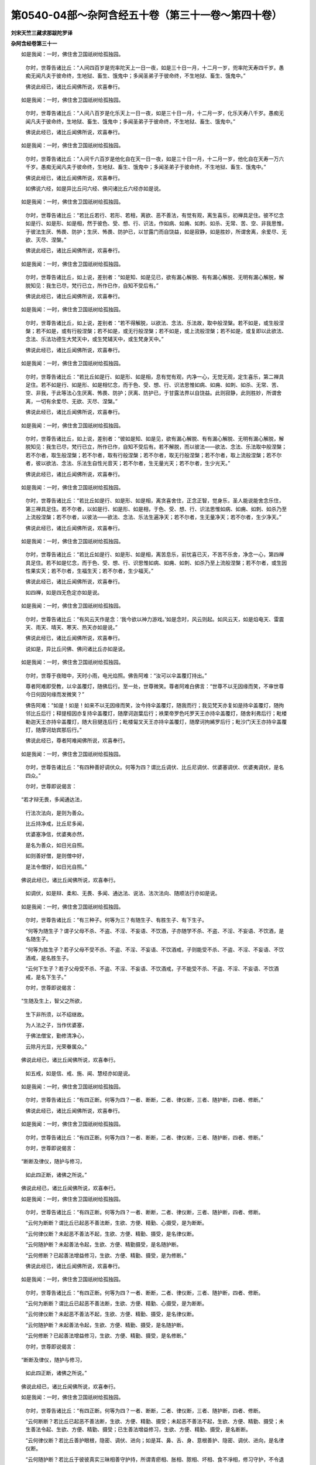 第0540-04部～杂阿含经五十卷（第三十一卷～第四十卷）
==========================================================

**刘宋天竺三藏求那跋陀罗译**

**杂阿含经卷第三十一**


　　如是我闻：一时，佛住舍卫国祇树给孤独园。

      　　尔时，世尊告诸比丘：“人间四百岁是兜率陀天上一日一夜，如是三十日一月，十二月一岁，兜率陀天寿四千岁。愚痴无闻凡夫于彼命终，生地狱、畜生、饿鬼中；多闻圣弟子于彼命终，不生地狱、畜生、饿鬼中。”

      　　佛说此经已，诸比丘闻佛所说，欢喜奉行。

　　如是我闻：一时，佛住舍卫国祇树给孤独园。

      　　尔时，世尊告诸比丘：“人间八百岁是化乐天上一日一夜，如是三十日一月，十二月一岁，化乐天寿八千岁。愚痴无闻凡夫于彼命终，生地狱、畜生、饿鬼中；多闻圣弟子于彼命终，不生地狱、畜生、饿鬼中。”

      　　佛说此经已，诸比丘闻佛所说，欢喜奉行。

　　如是我闻：一时，佛住舍卫国祇树给孤独园。

      　　尔时，世尊告诸比丘：“人间千六百岁是他化自在天一日一夜，如是三十日一月，十二月一岁，他化自在天寿一万六千岁。愚痴无闻凡夫于彼命终，生地狱、畜生、饿鬼中；多闻圣弟子于彼命终，不生地狱、畜生、饿鬼中。”

      　　佛说此经已，诸比丘闻佛所说，欢喜奉行。

      　　如佛说六经，如是异比丘问六经、佛问诸比丘六经亦如是说。

　　如是我闻：一时，佛住舍卫国祇树给孤独园。

      　　尔时，世尊告诸比丘：“若比丘若行、若形、若相，离欲、恶不善法，有觉有观，离生喜乐，初禅具足住。彼不忆念如是行、如是形、如是相，然于彼色、受、想、行、识法，作如病、如痈、如刺、如杀、无常、苦、空、非我思惟，于彼法生厌、怖畏、防护；生厌、怖畏、防护已，以甘露门而自饶益，如是寂静，如是胜妙，所谓舍离，余爱尽、无欲、灭尽、涅槃。”

      　　佛说此经已，诸比丘闻佛所说，欢喜奉行。

　　如是我闻：一时，佛住舍卫国祇树给孤独园。

      　　尔时，世尊告诸比丘，如上说，差别者：“如是知、如是见已，欲有漏心解脱、有有漏心解脱、无明有漏心解脱，解脱知见：我生已尽，梵行已立，所作已作，自知不受后有。”

      　　佛说此经已，诸比丘闻佛所说，欢喜奉行。

　　如是我闻：一时，佛住舍卫国祇树给孤独园。

      　　尔时，世尊告诸比丘，如上说，差别者：“若不得解脱，以欲法、念法、乐法故，取中般涅槃。若不如是，或生般涅槃；若不如是，或有行般涅槃；若不如是，或无行般涅槃；若不如是，或上流般涅槃；若不如是，或复即以此欲法、念法、乐法功德生大梵天中，或生梵辅天中，或生梵身天中。”

      　　佛说此经已，诸比丘闻佛所说，欢喜奉行。

　　如是我闻：一时，佛住舍卫国祇树给孤独园。

      　　尔时，世尊告诸比丘：“若比丘如是行、如是形、如是相，息有觉有观，内净一心，无觉无观，定生喜乐，第二禅具足住。若不如是行、如是形、如是相忆念，而于色、受、想、行、识法思惟如病、如痈、如刺、如杀、无常、苦、空、非我，于此等法心生厌离、怖畏、防护；厌离、防护已，于甘露法界以自饶益。此则寂静，此则胜妙，所谓舍离，一切有余爱尽、无欲、灭尽、涅槃。”

      　　佛说此经已，诸比丘闻佛所说，欢喜奉行。

　　如是我闻：一时，佛住舍卫国祇树给孤独园。

      　　尔时，世尊告诸比丘，如上说，差别者：“彼如是知、如是见，欲有漏心解脱、有有漏心解脱、无明有漏心解脱，解脱知见：我生已尽，梵行已立，所作已作，自知不受后有。若不解脱，而以彼法——欲法、念法、乐法取中般涅槃；若不尔者，取生般涅槃；若不尔者，取有行般涅槃；若不尔者，取无行般涅槃；若不尔者，取上流般涅槃；若不尔者，彼以欲法、念法、乐法生自性光音天；若不尔者，生无量光天；若不尔者，生少光天。”

      　　佛说此经已，诸比丘闻佛所说，欢喜奉行。

　　如是我闻：一时，佛住舍卫国祇树给孤独园。

      　　尔时，世尊告诸比丘：“若比丘如是行、如是形、如是相，离贪喜舍住，正念正智，觉身乐，圣人能说能舍念乐住，第三禅具足住。若不尔者，以如是行、如是形、如是相，于色、受、想、行、识法思惟如病、如痈、如刺、如杀乃至上流般涅槃；若不尔者，以彼法——欲法、念法、乐法生遍净天；若不尔者，生无量净天；若不尔者，生少净天。”

      　　佛说此经已，诸比丘闻佛所说，欢喜奉行。

　　如是我闻：一时，佛住舍卫国祇树给孤独园。

      　　尔时，世尊告诸比丘：“若比丘如是行、如是形、如是相，离苦息乐，前忧喜已灭，不苦不乐舍，净念一心，第四禅具足住。若不如是忆念，而于色、受、想、行、识思惟如病、如痈、如刺、如杀乃至上流般涅槃；若不尔者，或生因性果实天；若不尔者，生福生天；若不尔者，生少福天。”

      　　佛说此经已，诸比丘闻佛所说，欢喜奉行。

      　　如四禅，如是四无色定亦如是说。

　　如是我闻：一时，佛住舍卫国祇树给孤独园。

      　　尔时，世尊告诸比丘：“有风云天作是念：‘我今欲以神力游戏。’如是念时，风云则起。如风云天，如是焰电天、雷震天、雨天、晴天、寒天、热天亦如是说。”

      　　佛说此经已，诸比丘闻佛所说，欢喜奉行。

      　　说如是，异比丘问佛、佛问诸比丘亦如是说。

　　如是我闻：一时，佛住舍卫国祇树给孤独园。

      　　尔时，世尊于夜暗中，天时小雨，电光焰照。佛告阿难：“汝可以伞盖覆灯持出。”

      　　尊者阿难即受教，以伞盖覆灯，随佛后行。至一处，世尊微笑。尊者阿难白佛言：“世尊不以无因缘而笑，不审世尊今日何因何缘而发微笑？”

      　　佛告阿难：“如是！如是！如来不以无因缘而笑，汝今持伞盖覆灯，随我而行；我见梵天亦复如是持伞盖覆灯，随拘邻比丘后行；释提桓因亦复持伞盖覆灯，随摩诃迦葉后行；袟栗帝罗色吒罗天王亦持伞盖覆灯，随舍利弗后行；毗楼勒迦天王亦持伞盖覆灯，随大目揵连后行；毗楼匐叉天王亦持伞盖覆灯，随摩诃拘絺罗后行；毗沙门天王亦持伞盖覆灯，随摩诃劫宾那后行。”

      　　佛说此经已，尊者阿难闻佛所说，欢喜奉行。

　　如是我闻：一时，佛住舍卫国祇树给孤独园。

      　　尔时，世尊告诸比丘：“有四种善好调伏众。何等为四？谓比丘调伏、比丘尼调伏、优婆塞调伏、优婆夷调伏，是名四众。”

      　　尔时，世尊即说偈言：

　　“若才辩无畏，多闻通达法，

      　　　行法次法向，是则为善众。

      　　　比丘持净戒，比丘尼多闻，

      　　　优婆塞净信，优婆夷亦然，

      　　　是名为善众，如日光自照。

      　　　如则善好僧，是则僧中好，

      　　　是法令僧好，如日光自照。”

　　佛说此经已，诸比丘闻佛所说，欢喜奉行。

      　　如调伏，如是辩、柔和、无畏、多闻、通达法、说法、法次法向、随顺法行亦如是说。

　　如是我闻：一时，佛住舍卫国祇树给孤独园。

      　　尔时，世尊告诸比丘：“有三种子。何等为三？有随生子、有胜生子、有下生子。

      　　“何等为随生子？谓子父母不杀、不盗、不淫、不妄语、不饮酒，子亦随学不杀、不盗、不淫、不妄语、不饮酒，是名随生子。

      　　“何等为胜生子？若子父母不受不杀、不盗、不淫、不妄语、不饮酒戒，子则能受不杀、不盗、不淫、不妄语、不饮酒戒，是名胜生子。

      　　“云何下生子？若子父母受不杀、不盗、不淫、不妄语、不饮酒戒，子不能受不杀、不盗、不淫、不妄语、不饮酒戒，是名下生子。”

      　　尔时，世尊即说偈言：

　　“生随及生上，智父之所欲，

      　　　生下非所须，以不绍继故。

      　　　为人法之子，当作优婆塞，

      　　　于佛法僧宝，勤修清净心，

      　　　云除月光显，光荣眷属众。”

　　佛说此经已，诸比丘闻佛所说，欢喜奉行。

      　　如五戒，如是信、戒、施、闻、慧经亦如是说。

　　如是我闻：一时，佛住舍卫国祇树给孤独园。

      　　尔时，世尊告诸比丘：“有四正断。何等为四？一者、断断，二者、律仪断，三者、随护断，四者、修断。”

      　　佛说此经已，诸比丘闻佛所说，欢喜奉行。

　　如是我闻：一时，佛住舍卫国祇树给孤独园。

      　　尔时，世尊告诸比丘：“有四正断。何等为四？一者、断断，二者、律仪断，三者、随护断，四者、修断。”

      　　尔时，世尊即说偈言：

　　“断断及律仪，随护与修习，

      　　　如此四正断，诸佛之所说。”

　　佛说此经已，诸比丘闻佛所说，欢喜奉行。

　　如是我闻：一时，佛住舍卫国祇树给孤独园。

      　　尔时，世尊告诸比丘：“有四正断。何等为四？一者、断断，二者、律仪断，三者、随护断，四者、修断。

      　　“云何为断断？谓比丘已起恶不善法断，生欲、方便、精勤、心摄受，是为断断。

      　　“云何律仪断？未起恶不善法不起，生欲、方便、精勤、摄受，是名律仪断。

      　　“云何随护断？未起善法令起，生欲、方便、精勤摄受，是名随护断。

      　　“云何修断？已起善法增益修习，生欲、方便、精勤、摄受，是为修断。”

      　　佛说此经已，诸比丘闻佛所说，欢喜奉行。

　　如是我闻：一时，佛住舍卫国祇树给孤独园。

      　　尔时，世尊告诸比丘：“有四正断。何等为四？一者、断断，二者、律仪断，三者、随护断，四者、修断。

      　　“云何为断断？谓比丘已起恶不善法断，生欲、方便、精勤、心摄受，是为断断。

      　　“云何律仪断？未起恶不善法不起，生欲、方便、精勤、摄受，是名律仪断。

      　　“云何随护断？未起善法令起，生欲、方便、精勤、摄受，是名随护断。

      　　“云何修断？已起善法增益修习，生欲、方便、精勤、摄受，是名修断。”

      　　尔时，世尊即说偈言：

　　“断断及律仪，随护与修习，

      　　　如此四正断，诸佛之所说。”

　　佛说此经已，诸比丘闻佛所说，欢喜奉行。

　　如是我闻：一时，佛住舍卫国祇树给孤独园。

      　　尔时，世尊告诸比丘：“有四正断。何等为四？一者、断断，二者、律仪断，三者、随护断，四者、修断。

      　　“云何断断？若比丘已起恶不善法断，生欲、方便、精勤、摄受；未起恶不善法不起，生欲、方便、精勤、摄受；未生善法令起、生欲、方便、精勤、摄受；已生善法增益修习，生欲、方便、精勤、摄受，是名断断。

      　　“云何律仪断？若比丘善护眼根，隐密、调伏、进向；如是耳、鼻、舌、身、意根善护、隐密、调伏、进向，是名律仪断。

      　　“云何随护断？若比丘于彼彼真实三昧相善守护持，所谓青瘀相、胀相、脓相、坏相、食不凈相，修习守护，不令退没，是名随护断。

      　　“云何修断？若比丘修四念处等，是名修断。”

      　　尔时，世尊即说偈言：

　　“断断律仪断，随护修习断，

      　　　此四种正断，正觉之所说。

      　　　比丘勤方便，得尽于诸漏。”

　　佛说此经已，诸比丘闻佛所说，欢喜奉行。

      　　如四念处，如是四正断、四如意足、五根、五力、七觉支、八道支、四道、四法句、正观修习亦如是说。

　　如是我闻：一时，佛住舍卫国祇树给孤独园。

      　　尔时，世尊告诸比丘：“譬如有人作世间建立，彼一切皆依于地；如是比丘修习禅法，一切皆依不放逸为根本，不放逸集、不放逸生、不放逸转。比丘不放逸者，能修四禅。”

      　　佛说此经已，诸比丘闻佛所说，欢喜奉行。

　　如是我闻：一时，佛住舍卫国祇树给孤独园。

      　　尔时，世尊告诸比丘，如上说，差别者：“如是比丘能断贪欲、瞋恚、愚痴。”

      　　佛说此经已，诸比丘闻佛所说，欢喜奉行。

      　　如断贪欲、瞋恚、愚痴，如是调伏贪欲、瞋恚、愚痴；贪欲究竟，瞋恚、愚痴究竟，出要、远离、涅槃亦如是说。

　　如是我闻：一时，佛住舍卫国祇树给孤独园。

      　　尔时，世尊告诸比丘：“譬如百草药木，皆依于地而得生长；如是种种善法，皆依不放逸为本。如上说，乃至涅槃。

      　　“譬如黑沉水香是众香之上；如是种种善法，不放逸最为其上。

      　　“譬如坚固之香，赤栴檀为第一；如是一切善法，一切皆不放逸为根本。如是乃至涅槃。

      　　“譬如水陆诸华，优钵罗华为第一；如是一切善法，皆不放逸为根本，乃至涅槃。

      　　“譬如陆地生华，摩利沙华为第一；如是一切善法，不放逸为其根本，乃至涅槃。

      　　“譬如，比丘，一切畜生迹中，象迹为上；如是一切诸善法，不放逸最为根本。如上说，乃至涅槃。

      　　“譬如一切畜生，师子为第一，所谓畜生主；如是一切善法，不放逸为其根本。如上说，乃至涅槃。

      　　“譬如一切屋舍堂阁，以栋为第一；如是一切善法，不放逸为其根本。

      　　“譬如一切阎浮果，唯得阎浮名者，果最为第一；如是一切善法，不放逸为其根本。如是一切俱毗陀罗树，萨婆耶旨罗俱毗陀罗树为第一；如是一切善法，不放逸为根本。如上说，乃至涅槃。

      　　“譬如诸山，以须弥山王为第一；如是一切善法，不放逸为其根本。如上说，乃至涅槃。

      　　“譬如一切金，以阎浮提金为第一；如是一切善法，不放逸为其根本。如上说，乃至涅槃。

      　　“譬如一切衣中，伽尸细氎为第一；如是一切善法，不放逸为其根本。如上说，乃至涅槃。

      　　“譬如一切色中，以白色为第一；如是一切善法，不放逸为其根本。如上说，乃至涅槃。

      　　“譬如众鸟，以金翅鸟为第一；如是一切善法，不放逸为其根本。如上说，乃至涅槃。

      　　“譬如诸王，转轮圣王为第一；如是一切善法，不放逸为其根本。如上说，乃至涅槃。

      　　“譬如一切天王，四大天王为第一；如是一切善法，不放逸为其根本。如上说，乃至涅槃。

      　　“譬如一切三十三天，以帝释为第一；如是一切善法，不放逸为其根本。如上说，乃至涅槃。

      　　“譬如焰摩天中，以宿焰摩天王为第一；如是一切善法，不放逸为其根本。如上说，乃至涅槃。

      　　“譬如兜率陀天，以兜率陀天王为第一；如是一切善法，不放逸为其根本。如上说，乃至涅槃。

      　　“譬如化乐天，以善化乐天王为第一；如是一切善法，不放逸为其根本。如上说，乃至涅槃。

      　　“譬如他化自在天，以善他化自在天子为第一；如是一切善法，不放逸为其根本。如上说，乃至涅槃。

      　　“譬如梵天，大梵王为第一；如是一切善法，不放逸为其根本。如上说，乃至涅槃。

      　　“譬如阎浮提一切众流皆顺趣大海，其大海者最为第一，以容受故；如是一切善法皆顺不放逸。如上说，乃至涅槃。

      　　“譬如一切雨滴皆归大海；如是一切善法皆顺趣不放逸海。如上说，乃至涅槃。

      　　“譬如一切萨罗，阿耨大萨罗为第一；如是一切善法，不放逸为第一。如上说，乃至涅槃。

      　　“譬如阎浮提一切河，四大河为第一，谓恒河、新头、搏叉、司陀；如是一切善法，不放逸为第一。如上说，乃至涅槃。

      　　“譬如众星光明，月为第一；如是一切善法，不放逸为第一。如上说，乃至涅槃。

      　　“譬如诸大身众生，罗睺阿修罗最为第一；如是一切善法，不放逸为其根本。如上说，乃至涅槃。

      　　“譬如诸受五欲者，顶生王为第一；如是一切善法，不放逸为其根本。如上说，乃至涅槃。

      　　“譬如欲界诸神力，天魔波旬为第一；如是一切善法，不放逸为其根本。如上说，乃至涅槃。

      　　“譬如一切众生，无足、两足、四足、多足，色、无色，想、无想，非想、非无想，如来为第一；如是一切善法，不放逸为其根本。如上说，乃至涅槃。

      　　“譬如所有诸法，有为、无为，离贪欲为第一；如是一切善法，不放逸为其根本。如上说，乃至涅槃。

      　　“譬如一切诸法众，如来众为第一；如是一切善法，不放逸为其根本。如上说，乃至涅槃。

      　　“譬如一切所有诸界苦行，梵行圣界为第一；如是一切善法，不放逸为其根本。如上说，乃至涅槃。”

      　　佛说此经已，诸比丘闻佛所说，欢喜奉行。

　　如是我闻：一时，佛住舍卫国祇树给孤独园。

      　　尔时，世尊告诸比丘：“有四种禅：有禅三昧善，非正受善；有禅正受善，非三昧善；有禅三昧善，亦正受善；有禅非三昧善，非正受善。

      　　“复次，四种禅：有禅住三昧善，非住正受善；有禅住正受善，非住三昧善；有禅住三昧善，亦住正受善；有禅非住三昧善，亦非住正受善。

      　　“复次，四种禅：有禅三昧起善，非正受起善；有禅正受起善，非三昧起善；有禅三昧起善，亦正受起善；有禅非三昧起善，亦非正受起善。

      　　“复次，四种禅：有禅三昧时善，非正受时善；有禅正受时善，非三昧时善；有禅三昧时善，亦正受时善；有禅非三昧时善，亦非正受时善。

      　　“复次，四种禅：有禅三昧处善，非正受处善；有禅正受处善，非三昧处善；有禅三昧处善，亦正受处善；有禅非三昧处善，亦非正受处善。

      　　“复次，四种禅：有禅三昧迎善，非正受迎善；有禅正受迎善，非三昧迎善；有禅三昧迎善，亦正受迎善；有禅非三昧迎善，亦非正受迎善。

      　　“复次，四种禅：有禅三昧念善，非正受念善；有禅正受念善，非三昧念善；有禅三昧念善，亦正受念善；有禅非三昧念善，亦非正受念善。

      　　“复次，四种禅：有禅三昧念不念善，非正受念不念善；有禅正受念不念善，非三昧念不念善；有禅三昧念不念善，亦正受念不念善；有禅非三昧念不念善，亦非正受念不念善。

      　　“复次，四种禅：有禅三昧来善，非正受来善；有禅正受来善，非三昧来善；有禅三昧来善，亦正受来善；有禅非三昧来善，亦非正受来善。

      　　“复次，四种禅：有禅三昧恶善，非正受恶善；有禅正受恶善，非三昧恶善；有禅三昧恶善，亦正受恶善；有禅非三昧恶善，亦非正受恶善。

      　　“复次，四种禅：有禅三昧方便善，非正受方便善；有禅正受方便善，非三昧方便善；有禅三昧方便善，亦正受方便善；有禅非三昧方便善，亦非正受方便善。

      　　“复次，四种禅：有禅三昧止善，非正受止善；有禅正受止善，非三昧止善；有禅三昧止善，亦正受止善；有禅非三昧止善，亦非正受止善。

      　　“复次，四种禅：有禅三昧举善，非正受举善；有禅正受举善，非三昧举善；有禅三昧举善，亦正受举善；有禅非三昧举善，亦非正受举善。

      　　“复次，四种禅：有禅三昧舍善，非正受舍善；有禅正受舍善，非三昧舍善；有禅三昧舍善，亦正受舍善；有禅非三昧舍善，亦非正受舍善。”

      　　佛说此经已，诸比丘闻佛所说，欢喜奉行。

　　如是我闻：一时，佛住舍卫国祇树给孤独园。

      　　尔时，世尊告诸比丘：“有无学三明。何等为三？无学宿命智证通、无学生死智证通、无学漏尽智证通。”

      　　尔时，世尊即说偈言：

　　“观察知宿命，见天恶趣生，

      　　　生死诸漏尽，是则牟尼明。

      　　　其心得解脱，一切诸贪爱，

      　　　三处悉通达，故说为三明。”

　　佛说此经已，诸比丘闻佛所说，欢喜奉行。

　　如是我闻：一时，佛住舍卫国祇树给孤独园。

      　　尔时，世尊告诸比丘：“有无学三明。何等为三？谓无学宿命智证通、无学生死智证通、无学漏尽智证通。

      　　“云何无学宿命智证通？谓圣弟子知种种宿命事，从一生至百千万亿生，乃至劫数成坏，我及众生宿命所更如是名、如是生、如是姓、如是食、如是受苦乐、如是长寿、如是久住、如是受分齐，我及众生于此处死、余处生，于余处死、此处生，有如是行、如是因、如是信，受种种宿命事，皆悉了知，是名宿命智证明。

      　　“云何生死智证明？谓圣弟子天眼净过于人眼，见诸众生死时、生时，善色、恶色，上色、下色，向于恶趣，随业受生如实知；如此众生身恶行成就、口恶行成就、意恶行成就，谤圣人，邪见受邪法因缘故，身坏命终，生恶趣泥犁中；此众生身善行、口善行、意善行，不谤毁圣人，正见成就，身坏命终，生于善趣天人中，是名生死智证明。

      　　“云何漏尽智证明？谓圣弟子此苦如实知，此苦集、此苦灭、此苦灭道迹如实知；彼如是知、如是见，欲有漏心解脱、有有漏心解脱、无明有漏心解脱，解脱知见：我生已尽，梵行已立，所作已作，自知不受后有，是名漏尽智证明。”

      　　尔时，世尊即说偈言：

　　“观察知宿命，见天恶趣生，

      　　　生死诸漏尽，是则牟尼明。

      　　　知心得解脱，一切诸贪爱，

      　　　三处悉通达，故说为三明。”

　　佛说是经已，诸比丘闻佛所说，欢喜奉行。

　　如是我闻：一时，佛住舍卫国祇树给孤独园。

      　　时，有异婆罗门来诣佛所，与世尊面相慰劳，慰劳已，退坐一面，而作是说：“此则婆罗门三明，此则婆罗门三明。”

      　　尔时，世尊告婆罗门言：“云何名为婆罗门三明？”

      　　婆罗门白佛言：“瞿昙，婆罗门父母具相，无诸瑕秽；父母七世相承，无诸讥论；世世相承，常为师长，辩才具足；诵诸经典、物类名字、万物差品、字类分合、历世本末，此五种记，悉皆通达；容色端正。是名，瞿昙，婆罗门三明。”

      　　佛告婆罗门：“我不以名字言说为三明也，贤圣法门说真实三明，谓贤圣知见，贤圣法、律真实三明。”

      　　婆罗门白佛：“云何，瞿昙，贤圣知见，贤圣法、律所说三明？”

      　　佛告婆罗门：“有三种无学三明。何等为三？谓无学宿命智证明、无学生死智证明、无学漏尽智证明，如上经广说。”

      　　尔时，世尊即说偈言：

　　“一切法无常，持戒寂静禅，

      　　　知一切宿命，已生天恶趣。

      　　　得断生漏尽，是为牟尼通，

      　　　悉知心解脱，一切贪恚痴。

      　　　我说是三明，非言语所说。

　　“婆罗门，是为圣法、律所说三明。”

      　　婆罗门白佛：“瞿昙，是真三明。”

      　　尔时，婆罗门闻佛所说，欢喜随喜，从座起而去。

　　如是我闻：一时，佛住舍卫国祇树给孤独园。

      　　时，有异婆罗门来诣佛所，与世尊面相慰劳，慰劳已，退坐一面，白佛：“瞿昙，我名信。”

      　　佛告婆罗门：“所谓信者，信增上戒、施、闻、舍、慧，是则为信，非名字是信也。”

      　　时，婆罗门闻佛所说，欢喜随喜，从座起而去。

　　如是我闻：一时，佛住舍卫国祇树给孤独园。

      　　时，有异婆罗门来诣佛所，面相慰劳，慰劳已，退坐一面，白佛言：“瞿昙，我名增益。”

      　　佛告婆罗门：“所谓增益者，信增益，戒、闻、舍、慧增益，是为增益，非名字为增益也。”

      　　时，婆罗门闻佛所说，欢喜随喜，从座起而去。

　　如是我闻：一时，佛住舍卫国祇树给孤独园。

      　　时，有异婆罗门来诣佛所，问讯安否，问讯已，退坐一面，白佛言：“世尊，我名等起。”

      　　佛告婆罗门：“夫等起者，谓起于信，起戒、闻、舍、慧，是为等起，非名字为等起也。”

      　　尔时，婆罗门闻佛所说，欢喜随喜，从座起而去。

　　如是我闻：一时，佛住舍卫国祇树给孤独园。

      　　尔时，世尊告诸比丘：“当为汝说无为法，及无为道迹。谛听！善思！

      　　“云何无为法？谓贪欲永尽，瞋恚、愚痴永尽，一切烦恼永尽，是无为法。

      　　“云何为无为道迹？谓八圣道分，正见、正志、正语、正业、正命、正方便、正念、正定，是名无为道迹。”

      　　佛说此经已，诸比丘闻佛所说，欢喜奉行。

      　　如无为，如是难见、不动、不屈、不死、无漏、覆荫、洲渚、济渡、依止、拥护、不流转、离炽焰、离烧燃、流通、清凉、微妙、安隐、无病、无所有、涅槃亦如是说。

　　如是我闻：一时，佛住舍卫国祇树给孤独园。

      　　尔时，世尊告诸比丘：“譬如湖池，广长五十由旬，深亦如是。若有士夫以一毛端滴彼湖水，云何，比丘，彼湖水为多？为士夫毛端一滴水多？”

      　　比丘白佛：“世尊，士夫毛端鲜少耳，湖水无量千万亿倍，不得为比。”

      　　佛告比丘：“具足见真谛，正见具足。世尊弟子见真谛果，正无间等，彼于尔时已断、已知，断其根本，如截多罗树头，更不复生，所断诸苦甚多无量，如大湖水，所余之苦如毛端滴水。”

      　　佛说此经已，诸比丘闻佛所说，欢喜奉行。

      　　如毛端滴水，如是草筹之端滴水亦如是，如湖池水如是，萨罗多吒伽、恒水、耶扶那、萨罗[泳-永+臾]、伊罗跋提、摩醯大海亦如是说。

      　　佛说此经已，诸比丘闻佛所说，欢喜奉行。

　　如是我闻：一时，佛住舍卫国祇树给孤独园。

      　　尔时，世尊告诸比丘：“有内六入处。云何为六？谓眼内入处，耳、鼻、舌、身、意内入处。于此六法观察忍，名为信行，超升离生，离凡夫地，未得须陀洹果，乃至未命终，要得须陀洹果。若此诸法增上观察忍，名为法行，超升离生，离凡夫地，未得须陀洹果，乃至未命终，要得须陀洹果。若此诸法如实正智观察，三结已尽、已知，谓身见、戒取、疑，是名须陀洹。决定不堕恶趣，定趣三菩提，七有天人往生，究竟苦边。此等诸法正智观察，不起诸漏，离欲解脱，名阿罗汉。诸漏已尽，所作已作，离诸重担，逮得己利，尽诸有结，正智心善解脱。”

      　　佛说此经已，诸比丘闻佛所说，欢喜奉行。

      　　如内六入处，如是外六入处、六识身、六触身、六受身、六想身、六思身、六爱身、六界身、五阴亦如上说。

　　如是我闻：一时，佛住舍卫国祇树给孤独园。

      　　尔时，世尊告诸比丘：“有五种种子生，何等为五？谓根种子、茎种子、节种子、枝种子、种种子。此诸种子不断、不破、不腐、不伤、不穿坚，新得地界，不得水界，彼诸种子不得生长增广；得水界，不得地界，彼诸种子不得生长增广；要得地界、水界，彼诸种子得生长增广。如是业，烦恼、有、爱、见、慢、无明而生行；若有业而无烦恼、爱、见、无明者，行则灭。”

      　　佛说此经已，诸比丘闻佛所说，欢喜奉行。

      　　如行，如是识、名色、六入处、触、受、爱、取、有、生、老死亦如是说。

　　如是我闻：一时，佛住舍卫国祇树给孤独园。

      　　尔时，世尊告诸比丘：“以我于世间及世间集不如是知者，我终不得于诸天、魔、梵、沙门、婆罗门及诸世间，为解脱、为出、为离，离颠倒想，亦不名阿耨多罗三藐三菩提。

      　　“以我于世间及世间集如实知故，是故我于诸天、世人、魔、梵、沙门、婆罗门及余众生，为得解脱、为出、为离，心离颠倒，具足住，得成阿耨多罗三藐三菩提。”

      　　佛说此经已，诸比丘闻佛所说，欢喜奉行。

      　　如是世间世间集、世间灭，世间集、世间出，世间集、世间灭、世间味、世间患、世间出，世间集、世间灭、世间出，世间集、世间灭道迹，世间集、世间灭、世间集道迹、世间灭道迹，世间集、世间灭、世间味、世间患、世间出，世间集、世间灭、世间集道迹、世间灭道迹、世间味、世间患、世间出。

      　　佛说此经已，诸比丘闻佛所说，欢喜奉行。

　　如是我闻：一时，佛住舍卫国祇树给孤独园。

      　　尔时，世尊告诸比丘：“有三爱。何等为三？谓欲爱、色爱、无色爱。为断此三爱故，当求大师。”

      　　佛说此经已，诸比丘闻佛所说，欢喜奉行。

      　　如求大师，如是次师、教师、广导师、度师、广度师、说师、广说师、随说师、阿阇梨、同伴、真知识之善友、哀愍、慈悲、欲义、欲安、欲乐、欲触、欲通、欲者、精通者、方便者、出者、坚固者、勇猛者、堪能者、摄者、常者、学者、不放逸者、修者、思惟者、忆念者、觉想者、思量者、梵行者、神力者、智者、识者、慧者、分别者、念处、正勤、根、力、觉、道、止观、念身、正思惟求亦如是说。

　　如是我闻：一时，佛住舍卫国祇树给孤独园。

      　　尔时，世尊告诸比丘：“有三有漏。何等为三？谓欲有漏、有有漏、无明有漏。为断此三有漏故，当求大师。”

      　　佛说此经已，诸比丘闻佛所说，欢喜奉行。

      　　如求大师，如是乃至求正思惟亦如是说。

　　如是我闻：一时，佛住王舍城迦兰陀竹园。

      　　时，尊者罗睺罗来诣佛所，稽首礼足，退坐一面，白佛言：“世尊，云何知、云何见，我此识身及外境界一切相不忆念，于其中间尽诸有漏？”

      　　佛告罗睺罗：“有内六入处。何等为六？谓眼入处，耳、鼻、舌、身、意入处。此等诸法，正智观察，尽诸有漏，正智心善解脱，是名阿罗汉，尽诸有漏，所作已作，已舍重担，逮得己利，尽诸有结，正智心得解脱。”

      　　佛说此经已，诸比丘闻佛所说，欢喜奉行。

      　　如内六入处，如是外六入处，乃至五阴亦如是说。

　　如是我闻：一时，佛住王舍城迦兰陀竹园。

      　　尔时，世尊告诸比丘：“若比丘于眼欲贪断，欲贪断者，是名眼已断，已知断其根本，如截多罗树头，未来世成不生法。如眼，如是耳、鼻、舌、身、意亦如是说。”

      　　佛说此经已，诸比丘闻佛所说，欢喜奉行。

      　　如内六入处，如是外六入处，乃至五阴亦如是说。

　　如是我闻：一时，佛住王舍城迦兰陀竹园。

      　　尔时，世尊告诸比丘：“若比丘眼生、住、成就显现，苦生、病住、老死显现；如是乃至意亦如是说。若眼灭、息、没，苦则灭、病则息、老死则没；乃至意亦如是说。”

      　　佛说此经已，诸比丘闻佛所说，欢喜奉行。

      　　如内六入处，如是外六入处，乃至五阴亦如是说。

　　如是我闻：一时，佛住王舍城迦兰陀竹园。

      　　尔时，世尊告诸比丘：“若比丘于眼味著者，则生上烦恼；生上烦恼者，于诸染污心不得离欲，彼障碍亦不得断；乃至意入处亦如是说。”

      　　佛说此经已，诸比丘闻佛所说，欢喜奉行。

      　　如内六入处，如是外六入处，乃至五阴亦如是说。

　　如是我闻：一时，佛住王舍城迦兰陀竹园。

      　　尔时，世尊告诸比丘：“譬如世间所作，皆依于地而得建立；如是一切善法，皆依内六入处而得建立。”

      　　佛说此经已，诸比丘闻佛所说，欢喜奉行。

      　　如内六入处，如是外六入处，乃至五阴亦如是说。

　　如是我闻：一时，佛住王舍城迦兰陀竹园。

      　　尔时，世尊告诸比丘：“若有众生，无足、二足、四足、多足，色、无色，想、无想，非想、非非想，于一切如来最第一，乃至圣戒亦如是说。”

　　如是我闻：一时，佛住王舍城迦兰陀竹园。

      　　尔时，世尊告诸比丘：“若诸世间众生所作，彼一切皆依于地而得建立；如是一切法有为、无为，离贪欲法最为第一。如是广说，乃至圣戒亦如是说。”

      　　佛说此经已，诸比丘闻佛所说，欢喜奉行。

　　如是我闻：一时，佛住王舍城迦兰陀竹园。

      　　尔时，世尊告诸比丘：“若诸世间众生，彼一切皆依于地而得建立；如是一切诸众，如来声闻众最为第一。如是广说，乃至圣戒。”

      　　佛说此经已，诸比丘闻佛所说，欢喜奉行。

**杂阿含经卷第三十二**


　　如是我闻：一时，佛住王舍城迦兰陀竹园。尔时，尊者摩诃迦葉、尊者舍利弗住耆阇崛山中。

      　　时，有众多外道出家诣尊者舍利弗，与尊者面相问讯慰劳已，退坐一面，语尊者舍利弗言：“云何，舍利弗，如来有后生死耶？”

      　　舍利弗言：“诸外道，世尊说言，此是无记。”

      　　又问：“云何，舍利弗，如来无后生死耶？”

      　　舍利弗答言：“诸外道，世尊说言，此是无记。”

      　　又问：“舍利弗，如来有后生死、无后生死耶？”

      　　舍利弗答言：“世尊说言，此是无记。”

      　　又问：“舍利弗，如来非有后生死、非无后生死耶？”

      　　舍利弗答言：“诸外道，世尊说言，此是无记。”

      　　诸外道出家又问尊者舍利弗：“云何所问如来有后生死、无后生死、有后无后、非有后非无后，一切答言：‘世尊说言，此是无记’？云何为上座，如愚如痴，不善不辩，如婴儿无自性智？”作此语已，从座起去。

      　　尔时，尊者摩诃迦葉、尊者舍利弗相去不远，各坐树下，昼日禅思。尊者舍利弗知诸外道出家去已，诣尊者摩诃迦葉所，共相问讯慰劳已，退坐一面，以向与诸外道出家所论说事，具白尊者摩诃迦葉：“尊者摩诃迦葉，何因何缘世尊不记说：‘后有生死、后无生死、后有后无、非有非无生死’耶？”

      　　尊者摩诃迦葉语舍利弗言：“若说如来后有生死者，是则为色；若说如来无后生死，是则为色；若说如来有后生死、无后生死，是则为色；若说如来非有后、非无后生死，是则为色。如来者，色已尽，心善解脱。言有后生死者，此则不然；无后生死、有后无后、非有后非无后生死，此亦不然。如来者，色已尽，心善解脱，甚深广大，无量无数，寂灭涅槃。

      　　“舍利弗，若说如来有后生死者，是则为受、为想、为行、为识、为动、为虑、为虚诳、为有为、为爱，乃至非有非无后有亦如是说。如来者，爱已尽，心善解脱，是故说后有者不然，后无、后有无、后非有非无者不然。如来者，爱已尽，心善解脱，甚深广大，无量无数，寂灭涅槃。

      　　“舍利弗，如是因、如是缘，故有问世尊：‘如来若有、若无、若有无、若非有非无后生死？’不可记说。”

      　　时，二正士共论议已，各还本处。

　　如是我闻：一时，佛住舍卫国祇树给孤独园。

      　　尔时，尊者摩诃迦葉住舍卫国东园鹿子母讲堂，晡时从禅觉，往诣佛所，稽首礼足，退坐一面，白佛言：“世尊，何因何缘，世尊先为诸声闻少制戒时，多有比丘心乐习学；今多为声闻制戒，而诸比丘少乐习学？”

      　　佛言：“如是，迦葉，命浊、烦恼浊、劫浊、众生浊、见浊，众生善法退减故，大师为诸声闻多制禁戒，少乐习学。

      　　“迦葉，譬如劫欲坏时，真宝未灭，有诸相似伪宝出于世间；伪宝出已，真宝则没。如是，迦葉，如来正法欲灭之时，有相似像法生；相似像法出世间已，正法则灭。譬如大海中，船载多珍宝，则顿沉没；如来正法则不如是渐渐消灭。如来正法不为地界所坏，不为水、火、风界所坏，乃至恶众生出世，乐行诸恶、欲行诸恶、成就诸恶，非法言法、法言非法、非律言律、律言非律，以相似法，句味炽然，如来正法于此则没。

      　　“迦葉，有五因缘能令如来正法沉没。何等为五？若比丘于大师所，不敬不重，不下意供养；于大师所，不敬不重，不下意供养已，然复依倚而住。若法、若学、若随顺教、若诸梵行大师所称叹者，不敬不重，不下意供养，而依止住，是名，迦葉，五因缘故，如来正法于此沉没。

      　　“迦葉，有五因缘令如来法、律不没、不忘、不退。何等为五？若比丘于大师所，恭敬尊重，下意供养，依止而住；若法、若学、若随顺教、若诸梵行大师所称叹者，恭敬尊重，下意供养，依止而住。迦葉，是名五因缘如来法、律不没、不忘、不退。

      　　“是故，迦葉，当如是学：于大师所，当修恭敬尊重，下意供养，依止而住；若法、若学、若随顺教、若诸梵行大师所赞叹者，恭敬尊重，下意供养，依止而住。”

      　　佛说是经已，尊者摩诃迦葉欢喜随喜，作礼而去。

　　如是我闻：一时，佛住王舍城迦兰陀竹园。

      　　时，有遮罗周罗那罗聚落主来诣佛所，面前问讯慰劳，问讯慰劳已，退坐一面，白佛言：“瞿昙，我闻古昔歌舞戏笑耆年宿士作如是说：‘若伎儿于大众中歌舞戏笑，作种种伎，令彼大众欢乐喜笑；以是业缘，身坏命终，生欢喜天。’于此，瞿昙法中所说云何？”

      　　佛告聚落主：“且止！莫问此义。”如是再三，犹请不已。

      　　佛告聚落主：“我今问汝，随汝意答。古昔此聚落众生不离贪欲、贪欲缚所缚，不离瞋恚、瞋恚缚所缚，不离愚痴、愚痴缚所缚。彼诸伎儿于大众座中，种种歌舞伎乐嬉戏，令彼众人欢乐喜笑。聚落主，当其彼人欢乐喜笑者，岂不增长贪、恚、痴缚耶？”

      　　聚落主白佛言：“如是，瞿昙。”

      　　“聚落主，譬如有人以绳反缚，有人长夜以恶心欲令此人非义饶益，不安不乐，数数以水浇所缚绳，此人被缚岂不转增急耶？”

      　　聚落主言：“如是，瞿昙。”

      　　佛言：“聚落主，古昔众生亦复如是，不离贪欲、瞋恚、痴缚，缘彼嬉戏欢乐喜笑，更增其缚。”

      　　聚落主言：“实尔，瞿昙，彼诸伎儿令其众生欢乐喜笑，转增贪欲、瞋恚、痴缚；以是因缘，身坏命终，生善趣者，无有是处！”

      　　佛告聚落主：“若言古昔伎儿能令大众欢乐喜笑，以是业缘，生欢喜天者，是则邪见！若邪见者，应生二趣，若地狱趣、若畜生趣。”

      　　说是语时，遮罗周罗那罗聚落主悲泣流泪。

      　　尔时，世尊告聚落主：“是故我先三问不答，言聚落主：‘且止！莫问此义。’”

      　　聚落主白佛言：“瞿昙，我不以瞿昙说故而悲泣也。我自念：‘昔来云何为彼愚痴不辨不善诸伎儿辈所见欺诳，言大众中作诸伎乐，乃至生欢喜天？’我今定思：‘云何伎儿歌舞嬉戏生欢喜天？’瞿昙，我从今日，舍彼伎儿恶不善业，归佛、归法、归比丘僧。”

      　　佛言：“善哉！聚落主，此真实要。”

      　　尔时，遮罗周罗那罗聚落主闻佛所说，欢喜随喜，顶礼佛足，欢喜而去。

　　如是我闻：一时，佛住王舍城迦兰陀竹园。

      　　尔时，战斗活聚落主来诣佛所，恭敬问讯，问讯已，退坐一面，白佛言：“瞿昙，我闻古昔战斗活耆年宿士作是言：‘若战斗活，身被重铠，手执利器，将士先锋，堪能方便摧伏怨敌；缘此业报，生箭降伏天。’于瞿昙法中，其义云何？”

      　　佛告战斗活：“且止！莫问此义。”如是再三问，亦再三止之，犹问不已。

      　　佛告聚落主：“我今问汝，随汝意答。聚落主，于意云何？若战斗活，身被甲胄，为战士先锋，堪能方便摧伏怨敌。此人岂不先起伤害之心，欲摄缚枷锁，斫刺杀害于彼耶？”

      　　聚落主白佛：“如是，世尊。”

      　　佛告聚落主：“为战斗活，有三种恶邪，若身、若口、若意；以此三种恶邪因缘，身坏命终，得生善趣箭降伏天者，无有是处！”

      　　佛告聚落主：“若古昔战斗活耆年宿士，作如是见、作如是说：‘若诸战斗活，身被甲胃，手执利器，命敌先登，堪能方便摧伏怨敌；以是因缘，生箭降伏天’者，是则邪见！邪见之人，应生二处，若地狱趣、若畜生趣。”

      　　说是语时，彼聚落主悲泣流泪！

      　　佛告聚落主：“以是义故，我先再三语汝：‘且止！不为汝说。’”

      　　聚落主白佛言：“我不以瞿昙语故悲泣，我念古昔诸斗战活耆年宿士愚痴，不善不辨，长夜欺诳，作如是言：‘若战斗活，身被甲胄，手执利器，命敌先登，乃至得生箭降伏天。’是故悲泣。我今定思：‘诸战斗活，恶业因缘，身坏命终，生箭降伏天者，无有是处！’瞿昙，我从今日舍诸恶业，归佛、归法、归比丘僧。”

      　　佛告聚落主：“此真实要！”

      　　时，战斗活聚落主闻佛所说，欢喜随喜，即从座起，作礼而去。

　　如是我闻：一时，佛住王舍城迦兰陀竹园。

      　　时，有调马聚落主来诣佛所，恭敬问讯，退坐一面。尔时，世尊告调马聚落主：“调伏马者，有几种法？”

      　　聚落主答言：“瞿昙，有三种法。何等为三？谓：一者、柔软，二者、刚强，三者、柔软刚强。”

      　　佛告聚落主：“若以三种法，马犹不调，当如之何？”

      　　聚落主言：“便当杀之！”

      　　聚落主白佛言：“瞿昙，无上调御丈夫者，当以几种法调御丈夫？”

      　　佛告聚落主：“我亦以三法调御丈夫。何等为三？一者、柔软，二者、刚强，三者、柔软刚强。”

      　　聚落主白佛：“瞿昙，若三种调御丈夫，犹不调者，当如之何？”

      　　佛言：“聚落主，三事调伏犹不调者，便当杀之！所以者何？莫令我法有所屈辱！”

      　　调马聚落主白佛言：“瞿昙法中，杀生者不净。瞿昙法中不应杀，而今说言：‘不调伏者，亦当杀之！’”

      　　佛告聚落主：“如汝所言：‘如来法中，杀生者不净。如来不应有杀。’聚落主，然我以三种法调御丈夫，彼不调者，不复与语，不复教授，不复教诫。聚落主，若如来调御丈夫，不复与语，不复教授，不复教诚，岂非杀耶？”

      　　调马聚落主白佛言：“瞿昙，若调御丈夫不复与语，不复教授，不复教诫，真为杀也。是故我从今日舍诸恶业，归佛、归法、归比丘僧。”

      　　佛告聚落主：“此真实要！”

      　　佛说此经已，调马聚落主闻佛所说，欢喜随喜，即从座起，作礼而去。

　　如是我闻：一时，佛住王舍城迦兰陀竹园。

      　　时，有凶恶聚落主来诣佛所，稽首佛足，退坐一面，白佛言：“世尊，不修何等法故，于他生瞋恚；生瞋恚故，口说恶言，他为其作恶性名字？”

      　　佛告聚落主：“不修正见故，于他生瞋；生瞋恚已，口说恶言，他为其作恶性名字。不修正志、正语、正业、正命、正方便、正念、正定故，于他生瞋；生瞋恚故，口说恶言，他为其作恶性名字。”

      　　复问：“世尊，修习何法，于他不瞋；不瞋恚故，口说善言，他为其作贤善名字？”

      　　佛告聚落主：“修正见故，于他不瞋；不瞋恚故，口说善言，他为其作贤善名字。修习正志、正语、正业、正命、正方便、正念、正定故，于他不瞋；不瞋恚故，口说善言，他为其作贤善名字。”

      　　凶恶聚落主白佛言：“奇哉！世尊，善说此言。我不修正见故，于他生瞋；生瞋恚已，口说恶言，他为我作恶性名字。我不修正志、正语、正业、正命、正方便、正念、正定故，于他生瞋；生瞋恚故，口说恶言，他为我作恶性名字。是故，我今当舍瞋恚、刚强、粗涩。”

      　　佛告聚落主：“此真实要！”

      　　佛说此经已，凶恶聚落主欢喜随喜，作礼而去。

　　如是我闻：一时，佛住王舍城迦兰陀竹园。

      　　时，有摩尼珠髻聚落主来诣佛所，稽首佛足，退坐一面，白佛言：“世尊，先日国王集诸大臣，共论议言：‘云何沙门释子比丘自为受畜金银宝物？为净耶？为不净耶？’其中有言：‘沙门释子应受畜金银宝物。’又复有言：‘不应自为受畜金银宝物。’世尊，彼言沙门释子应自为受畜金银宝物者，为从佛闻？为自出意说？作是语者，为随顺法？为不随顺？为真实说？为虚妄说？如是说者，得不堕于呵责处耶？”

      　　佛告聚落主：“此则妄说，非真实说、非是法说、非随顺说，堕呵责处。所以者何？沙门释子自为受畜金银宝物者，不清净故；若自为己受畜金银宝物者，非沙门法、非释种子法。”

      　　聚落主白佛言：“奇哉！世尊，沙门释子受畜金银宝物者，非沙门法，非释种子法，此真实说！世尊，作是说者，增长胜妙，我亦作是说：‘沙门释子不应自为受畜金银宝物。’”

      　　佛告聚落主：“若沙门释子自为受畜金银珍宝清净者，五欲功德悉应清净！”

      　　摩尼珠髻聚落主闻佛所说，欢喜作礼而去。

      　　尔时，世尊知摩尼珠髻聚落主去已，告尊者阿难：“若诸比丘依止迦兰陀竹园住者，悉呼令集于食堂。”

      　　时，尊者阿难即受佛教，周遍宣令依止迦兰陀竹园比丘集于食堂。比丘集已，往白世尊：“诸比丘已集食堂，惟世尊知时！”

      　　尔时，世尊往诣食堂，大众前坐，坐已，告诸比丘：“今日有摩尼珠髻聚落主来诣我所，作如是言：‘先日国王集诸大臣，作如是论议：沙门释子自为受畜金银宝物，为清净不？其中有言清净者，有言不清净者。今问世尊，言清净者，为从佛闻？为自妄说？’如上广说。彼摩尼珠髻聚落主闻我所说，欢喜随喜，作礼而去。诸比丘，国王、大臣共集论议，彼摩尼珠髻聚落主于大众前师子吼说：‘沙门释种子不应自为受畜金银宝物。’诸比丘，汝等从今日须木索木、须草索草、须车索车、须作人索作人，慎勿为己受取金银种种宝物！”

      　　佛说此经已，诸比丘闻佛所说，欢喜奉行。

　　如是我闻：一时，佛住瞻婆国揭伽池侧。

      　　时，有王顶聚落主来诣佛所，稽首佛足，退坐一面。尔时，世尊告王顶聚落主：“今者众生依于二边。何等为二？一者、乐著卑下、田舍、常人凡夫五欲；二者、自苦方便，不正、非义饶益。

      　　“聚落主，有三种乐受欲乐，卑下、田舍、常人凡夫；有三种自苦方便，不正、非义饶益。聚落主，何等为三种卑下、田舍、常人凡夫乐受欲乐？有受欲者，非法滥取，不以安乐自供，不供养父母、给足兄弟、妻子、奴婢、眷属、朋友、知识，亦不随时供养沙门、婆罗门、仰求胜处安乐果报、未来生天，是名世间第一受欲。复次，聚落主，受欲乐者，以法、非法滥取财物，以乐自供，供养父母，给足兄弟、妻子、奴婢、眷属、朋友、知识，而不随时供养沙门、婆罗门、仰求胜处安乐果报、未来生天，是名第二受欲乐者。复次，聚落主，有受欲乐者，以法求财，不以滥取，以乐自供，供养父母，给足兄弟、妻子、奴婢、眷属、知识，随时供养沙门、婆罗门，仰求胜处安乐果报，未来生天，是名第三受欲乐者。

      　　“聚落主，我不一向说受欲平等，我说受欲者其人卑下，我说受欲者是其中人，我说受欲者是其胜人。何等为卑下受欲者？谓非法滥取，乃至不仰求胜处安乐果报、未来生天，是名我说卑下者受欲。何等为中人受欲？谓受欲者以法、非法而求财物，乃至不求未来生天，是名我说第二中人受欲。何等为我说胜人受欲？谓彼以法求财，乃至未来生天，是名我说第三胜人受欲。

      　　“何等为三种自苦方便？是苦非法、不正、非义饶益？有一自苦枯槁活，初始犯戒、污戒，彼修种种苦行，精勤方便住处住，彼不能现法得离炽然、过人法、胜妙知见安乐住。聚落主，是名第一自苦方便枯槁活。复次，自苦方便枯槁活，始不犯戒、污戒，而修种种苦行，亦不由此现法得离炽然、过人法、胜妙知见安乐住，是名第二自苦方便枯槁活。复次，自苦方便枯槁活，不初始犯戒、污戒，然修种种苦行方便，亦不能现法离炽然、得过人法、胜妙知见安乐住，是名第三自苦方便枯槁活。

      　　“聚落主，我不说一切自苦方便枯槁活悉等，我说有自苦方便是卑劣人，有说自苦方便是中人，有说自苦方便是胜人。何等自苦方便卑劣人？若彼自苦方便，初始犯戒、污戒，乃至不得胜妙知见安乐住，是名我说自苦方便卑劣人。何等为自苦方便中人？若彼自苦方便，不初始犯戒、污戒，乃至不得胜妙知见安乐住，是名我说自苦方便中间人。何等为自苦方便胜人？若彼自苦方便枯槁活，不初始犯戒、污戒，乃至不得胜妙知见安乐住，是名我说自苦方便胜人。聚落主，是名三种自苦方便，是苦非法、不正、非义饶益。

      　　“聚落主，有道有迹，不向三种受欲随顺方便，卑下、田舍、常人凡夫；不向三种自苦方便，是苦非法、不正、非义饶益。聚落主，何等为道，何等为迹，不向三种受欲、三种自苦方便？聚落主，为欲贪障礙故，或欲自害，或欲害他，或欲俱害，现法后世得斯罪报，心法忧苦；瞋恚、痴所障，或欲自害，或欲害他，或欲俱害，现法后世得斯罪报，心法忧苦。若离贪障，不欲方便自害、害他、自他俱害，不现法后世受斯罪报，彼心、心法常受喜乐；如是离瞋恚、愚痴障礙，不欲自害，不欲害他、自他俱害，不现法后世受斯罪报，彼心、心法常受安乐，于现法中，远离炽然，不待时节，亲近涅槃，即此身现缘自觉知。聚落主，如此现法永离炽然，不待时节，亲近涅槃，即此现身缘自觉知者，为八圣道正见乃至正定。”

      　　当其世尊说是法时，王顶聚落主远尘离垢，得法眼净。时，王顶聚落主见法、得法、知法、深入于法，度疑不由于他，于正法、律得无所畏；即从座起，整衣服，合掌白佛：“我今已度。世尊，归佛、归法、归比丘僧，从今尽寿，为优婆塞。”

      　　时，闻佛所说，欢喜随喜，作礼而去。

　　如是我闻：一时，佛在力士人间游行，到郁鞞罗住处鹦鹉阎浮林。

      　　时，有揭昙聚落主闻沙门瞿昙在力士人间游行，至郁鞞罗聚落鹦鹉阎浮林，说现法苦集、苦没。“我当往诣彼沙门瞿昙，若我诣沙门瞿昙者，彼必为我说现法苦集、苦没。”即往彼郁鞞罗聚落，诣世尊所，稽首礼足，退坐一面，白佛言：“世尊，我闻世尊常为人说现法苦集、苦没。善哉！世尊，为我说现法苦集、苦没。”

      　　佛告聚落主：“我若说过去法苦集、苦没者，知汝于彼为信、为不信，为欲、不欲，为念、不念，为乐、不乐，汝今苦不？我若说未来苦集、苦没者，知汝于彼为信、不信，为欲、不欲，为念、不念，为乐、不乐，汝今苦不？我今于此说现法苦集、苦没。聚落主，若众生所有苦生，彼一切皆以欲为本，欲生、欲集、欲起、欲因、欲缘而苦生。”

      　　聚落主白佛言：“世尊，极略说法，不广分别，我所不解。善哉！世尊，惟愿广说，令我等解。”

      　　佛告聚落主：“我今问汝，随汝意说。聚落主，于意云何？若众生于此郁鞞罗聚落住者，是若缚、若打、若责、若杀，汝心当起忧、悲、恼苦不？”

      　　聚落主白佛言：“世尊，亦不一向。若诸众生于此郁鞞罗聚落住者，于我有欲、有贪、有爱、有念、相习近者，彼遭若缚、若打、若责、若杀，我则生忧、悲、恼苦。若彼众生所无欲、贪、爱、念、相习近者，彼遭缚、打、责、杀，我何为横生忧、悲恼苦？”

      　　佛告聚落主：“是故当知：众生种种苦生，彼一切皆以欲为本，欲生、欲习、欲起、欲因、欲缘而生众苦。聚落主，于意云何？汝依父母不相见者，则生欲、贪、爱、念不？”

      　　聚落主言：“不也，世尊。”

      　　“聚落主，于意云何？若见、若闻彼依父母，当起欲、爱、念不？”

      　　聚落主言：“如是，世尊。”

      　　复问：“聚落主，于意云何？彼依父母，若无常变异者，当起忧、悲、恼苦不？”

      　　聚落主言：“如是，世尊，若依父母无常变异者，我或邻死，岂唯忧、悲、恼苦？”

      　　佛告聚落主：“是故当知：若诸众生所有苦生，一切皆以爱欲为本，欲生、欲集、欲起、欲因、欲缘而生苦。”

      　　聚落主言：“奇哉！世尊，善说如此依父母譬。我有依父母，居在异处，我日日遣信问其安否；使未时还，我以忧苦，况复无常，而无忧苦？”

      　　佛告聚落主：“是故我说，其诸众生所有忧苦，一切皆以欲为根本，欲生、欲集、欲起、欲因、欲缘而生忧苦。”

      　　佛告聚落主：“若有四爱念无常变异者，则四忧苦生；若三、二，若一爱念无常变异者，则一忧苦生。聚落主，若都无爱念者，则无忧苦尘劳。”

      　　即说偈言：

　　“若无世间爱念者，则无忧苦尘劳患，

      　　　一切忧苦消灭尽，犹如莲华不著水。”

　　当其世尊说是法时，揭昙聚落主远尘离垢，得法眼净，见法得法，深入于法，度诸狐疑不由于他、不由他度，于正法、律得无所畏；从座起，整衣服，合掌白佛：“已度，世尊，我以超越。我从今日归佛、归法、归比丘僧，尽其寿命，为优婆塞，唯忆持我！”

      　　佛说此经已，揭昙聚落主闻佛所说，欢喜随喜，作礼而去。

　　如是我闻：一时，佛在摩竭提国人间游行，与千二百五十比丘、千优婆塞、五百乞残食人，从城至城，从聚落至聚落，人间游行，至那罗聚落好衣庵罗园中。时，有刀师氏聚落主是尼揵弟子，诣尼揵所，礼尼揵足，退坐一面。

      　　尔时，尼揵语刀师氏聚落主：“汝能共沙门瞿昙作蒺藜论，令沙门瞿昙不得语、不得不语耶？”

      　　聚落主言：“阿梨，我立何等论为蒺藜论，令沙门瞿昙不得语、不得不语？”

      　　尼揵语聚落主言：“汝往诣沙门瞿昙所，作是问：‘瞿昙，常愿欲令诸家福利具足增长，作如是愿、如是说不？’若答汝言不者，汝当问言：‘沙门瞿昙，与凡愚夫有何等异？’若言有愿有说者，当复问言：‘沙门瞿昙，若有如是愿、如是说者，今云何于饥馑世，游行人间？将诸大众千二百五十比丘、千优婆塞、五百乞残食人，从城至城，从村至村，捐费世间；如大雨雹，雨已，乃是减损，非增益也。瞿昙所说，殊不相应，不类不似，前后相违。’如是，聚落主，是名蒺藜论，令彼沙门瞿昙不得语、不得不语。”

      　　尔时，刀师氏聚落主受尼揵劝教已，诣佛所恭敬问讯，恭敬问讯已，退坐一面，白佛：“瞿昙，常欲愿令诸家福利增长不？”

      　　佛告聚落主：“如来长夜欲令诸家福利增长，亦常作是说。”

      　　聚落主言：“若如是者，云何，瞿昙，于饥馑世人间乞食，将诸大众乃至不似不类，前后相违？”

      　　佛告聚落主：“我忆九十一劫以来，不见一人施一比丘，有尽有减。聚落主，汝观今日有人家大富，多钱财、多眷属、多仆从，当知其家长夜好施，真实寂止，故致斯福利。聚落主，有八因缘，令人损减福利不增。何等为八？王所逼、贼所劫、火所焚、水所漂、藏自消减、抵债不还、怨憎残破、恶子费用。有是八种为钱财难聚。聚落主，我说无常为第九句。如是，聚落主，汝舍九因九缘，而言沙门瞿昙破坏他家，不舍恶言，不舍恶见，如铁枪投水，身坏命终，生地狱中。”

      　　时，刀师氏聚落主心生恐怖，身毛皆竖，白佛言：“世尊，我今悔过！如愚如痴，不善不辩，于瞿昙所不实欺诳，虚说妄语。”

      　　闻佛所说，欢喜随喜，从座起去。

　　如是我闻：一时，佛住那罗聚落好衣庵罗园中。

      　　时，有刀师氏聚落主，先是尼揵弟子，诣尼揵所，礼尼揵足，退坐一面。

      　　尔时，尼揵语聚落主：“汝能共沙门瞿昙作蒺藜论，令沙门瞿昙不得语、不得不语？”

      　　聚落主白尼揵：“阿梨，何等为蒺藜论，令沙门瞿昙不得语、不得不语耶？”

      　　尼揵语聚落主：“汝往沙门瞿昙所，作如是言：‘瞿昙，不常欲安慰一切众生，赞叹安慰一切众生耶？’若言不者，应语言：‘瞿昙与凡愚夫有何等异？’若言常欲安慰一切众生，赞叹安慰一切众生者，复应问言：‘若欲安慰一切众生者，以何等故，或为一种人说法？或不为一种人说法？’作如是问者，是名蒺藜论，令彼沙门瞿昙不得语、不得不语。”

      　　尔时，聚落主受尼揵劝进已，往诣佛所，恭敬问讯已，退坐一面，白佛言：“瞿昙，岂不欲常安慰一切众生，叹说安慰一切众生？”

      　　佛告聚落主：“如来长夜慈愍安慰一切众生，亦常叹说安慰一切众生。”

      　　聚落主白佛言：“若然者，如来何故为一种人说法？又复不为一种人说法？”

      　　佛告聚落主：“我今问汝，随意答我。聚落主，譬如有三种田，有一种田沃壤肥泽，第二田中，第三田塉薄，云何，聚落主，彼田主先于何田耕治下种？”

      　　聚落主言：“瞿昙，于最沃壤肥泽者，先耕下种。”

      　　“聚落主，复于何田次耕下种？”

      　　聚落主言：“瞿昙，当于中田次耕下种。”

      　　佛告聚落主：“复于何田次耕下种？”

      　　聚落主言：“当于最下塉薄之田，次耕下种。”

      　　佛告聚落主：“何故如是？”

      　　聚落主言：“不欲废田存种而已。”

      　　佛告聚落主：“我亦如是，如彼沃壤肥泽田者，我诸比丘、比丘尼亦复如是。我常为彼演说正法，初、中、后善，善义善味，纯一满净，梵行清白，开示显现。彼闻法已，依于我舍、我洲、我覆、我荫、我趣，常以净眼，观我而住，作如是念：‘佛所说法，我悉受持，令我长夜以义饶益，安隐乐住。’

      　　“聚落主，如彼中田者，我弟子优婆塞、优婆夷亦复如是。我亦为彼演说正法，初、中、后善，善义善味，纯一满净，梵行清白，开发显示。彼闻法已，依于我舍、我洲、我覆、我荫、我趣，常以净眼，观察我住，作如是念：‘世尊说法，我悉受持，令我长夜以义饶益，安隐乐住。’

      　　“聚落主，如彼田家最下田者，如是我为诸外道异学尼揵子辈，亦为说法，初、中、后善，善义善味，纯一满净，梵行清白，开示显现。然于彼等少闻法者，亦为其说；多闻法者，亦为其说。然其彼众于我善说法中，得一句法，知其义者，亦复长夜以义饶益，安隐乐住。”

      　　时，聚落主白佛：“甚奇！世尊，善说如是三种田譬。”

      　　佛告聚落主：“汝听我更说譬类。譬如士夫有三水器：第一器不穿不坏，亦不津漏；第二器不穿不坏，而有津漏；第三器者，穿坏津漏。云何，聚落主，彼士夫三种器中，常持净水著何等器中？”

      　　聚落主言：“瞿昙，当以不穿不坏、不漏津者，先以盛水。”

      　　佛告聚落主：“次复应以何器盛水？”

      　　聚落主言：“瞿昙，当持彼器不穿不坏而津漏者，次以盛水。”

      　　佛告聚落主：“彼器满已，复以何器为后盛水？”

      　　聚落主言：“以穿坏津漏之器最后盛水。所以者何？须臾之间，供小用故。”

      　　佛告聚落主：“如彼士夫不穿不坏、不津漏器，诸弟子比丘、比丘尼亦复如是。我常为彼演说正法，乃至长夜以义饶益，安隐乐住。如第二器不穿不坏而津漏者，我诸弟子优婆塞、优婆夷亦复如是。我常为彼演说正法，乃至长夜以义饶益，安隐乐住。如第三器穿坏津漏者，外道异学诸尼揵辈亦复如是。我亦为彼演说正法，初、中、后善，善义善味，纯一满净，梵行清白，开示显现。多亦为说，少亦为说。彼若于我说一句法，知其义者，亦得长夜安隐乐住。”

      　　时，刀师氏聚落主闻佛所说，心大恐怖，身毛皆竖，前礼佛足悔过：“世尊，如愚如痴，不善不辩，于世尊所不谛真实，虚伪妄说！”

      　　闻佛所说，欢喜随喜，礼足而去。

　　如是我闻：一时，佛住那罗聚落好衣庵罗园中。

      　　时，有刀师氏聚落主尼揵弟子，来诣佛所，稽首礼足，退坐一面。

      　　尔时，世尊告聚落主：“欲何所论？尼揵若提子为何所说？”

      　　聚落主言：“彼尼揵若提子说：‘杀生者，一切皆堕泥犁中，以多行故，则将至彼；如是盗、邪淫、妄语皆堕泥犁中，以多行故，则将至彼。’”

      　　佛告聚落主：“若如尼揵若提子说杀生者堕泥犁中，以多行故，而往生彼者，则无有众生堕泥犁中。聚落主，于意云何？何等众生于一切时有心杀生？复于何时有心不杀生？乃至何时有心妄语？何时有心不妄语？”

      　　聚落主白佛言：“世尊，人于昼夜，少时有心杀生，乃至少时有心妄语；而多时不有心杀生，乃至妄语。”

      　　佛告聚落主：“若如是者，岂非无有人堕于泥犁中耶？如尼揵所说：有人杀生者，一切堕泥犁中，多习行者将往生彼，乃至妄语亦复如是。聚落主，彼大师出兴于世，觉想筹量，入觉想地住。于凡夫地自辩所说，随意筹量，为诸弟子作如是说法，言杀生者，一切皆堕泥犁中，多习行将往生彼，乃至妄语亦复如是。彼诸弟子若信其说，言：‘我大师知其所知，见其所见，能为弟子作如是说：若杀生者，一切皆堕泥犁中，多习行故，将往生彼。我本有心杀生、偷盗、邪淫、妄语，当堕泥犁中。’得如是见，乃至不舍此见，不厌彼业，不觉彼悔，于未来世，不舍杀生，乃至不舍妄语，彼意解脱不满足，慧解脱亦不满足。意解脱不满足、慧解脱不满足故，则为谤圣邪见；邪见因缘故，身坏命终，生恶趣泥犁中。如是，聚落主，有因有缘众生烦恼，有因有缘众生业烦恼。

      　　“聚落主，如来、应、等正觉、明行足、善逝、世间解、无上士、调御丈夫、天人师、佛、世尊出兴于世，常为众生呵责杀生，赞叹不杀；呵责偷盗、邪淫、妄语，赞叹不盗、不淫、不妄语。常以此法，化诸声闻，令念乐信重，言：‘我大师知其所知，见其所见，呵责杀生，赞叹不杀，乃至呵责妄语，赞叹不妄语。我从昔来，以愚痴无慧，有心杀生。我缘是故，今自悔责。虽不能令彼业不为，且因此悔责故，于未来世，得离杀生，乃至得离盗、淫、妄语，亦得满足正意解脱，满足慧解脱。意解脱、慧解脱满足已，得不谤贤圣，正见成就；正见因缘故，得生善趣天上。’如是，聚落主，有因有缘众生业烦恼清净。

      　　“聚落主，彼多闻圣弟子作如是学：随时昼夜观察所起少有心杀生，多有心不杀生。若于有心杀生，当自悔责，不是不类。若不有心杀生，无怨无憎，心生随喜；随喜已，欢喜生；欢喜已，心猗息；心猗息已，心受乐；受乐已，则心定；心定已，圣弟子心与慈俱，无怨无嫉，无有瞋恚，广大无量，满于一方，正受住。二方、三方，乃至四方、四维、上下、一切世间，心与慈俱，无怨无嫉，无有瞋恚，广大无量，善修习，充满诸方，具足正受住。”

      　　尔时，世尊以爪甲抄少土，语刀师氏聚落主言：“云何，聚落主，我爪甲土多？大地为多？”

      　　聚落主白佛言：“世尊，爪甲土少少耳，大地土无量无数。”

      　　佛告聚落主：“如甲上之土甚少，大地之土其数无量。如是心与慈俱，修习多修习，诸有量业者，如甲上土，不能将去，不能令住。如是偷盗对以悲心，邪淫对以喜心，妄语对以舍心，不得为比。”

      　　说是语时，刀师氏聚落主远尘离垢，得法眼净。聚落主见法、得法、觉法、知法、深入于法，离诸狐疑不由于他、不随于他，于正法、律得无所畏；从座起，整衣服，右膝著地，合掌白佛：“我已度，世尊。已越，世尊。我今归佛、归法、归比丘僧，尽其寿命，为优婆塞。世尊，譬如士夫欲求灯明，取其马尾，以为灯炷，欲吹令燃，终不得明，徒自疲劳，灯竟不燃。我亦如是，欲求明智，于诸愚痴尼揵子所，愚痴习近，愚痴和合，愚痴奉事，徒自劳苦，不得明智。是故我今重归依佛、归法、归僧。从今以去，于彼尼揵愚痴不善不辩者所，少信、少敬、少爱、少念，于今远离。是故，我今第三归佛、归法、归僧，乃至尽寿，为优婆塞，自净其心。”

      　　时，刀师氏聚落主闻佛所说，欢喜随喜，作礼而去。

　　如是我闻：一时，佛住舍卫国祇树给孤独园。

      　　尔时，世尊告诸比丘：“世间有三种调马。何等为三种？有马捷疾具足、色不具足、形体不具足，有马色具足、捷疾具足、形体不具足，有马捷疾具足、色具足、形体具足。如是有三种调士夫相。何等为三？有士夫捷疾具足、色不具足、形体不具足，有士夫捷疾具足、色具足、形体不具足，有士夫捷疾具足、色具足、形体具足。

      　　“比丘，何等为不调士夫捷疾具足、色不具足、形体不具足？有士夫于此苦如实知，此苦集、此苦灭、此苦灭道迹如实知，如是观者三结断：身见、戒取、疑。此三结断得须陀洹，不堕恶趣法，决定正趣三菩提，七有天人往生，究竟苦边，是名捷疾具足。何等为非色具足？若有问阿毗昙、律，不能以具足句味，次第随顺，具足解说，是名色不具足。云何形体不具足？非大德名闻，感致衣被、饮食、床卧、汤药、众具。是名士夫捷疾具足、色不具足、形体不具足。

      　　“何等为捷疾具足、色具足、形体不具足？谓士夫此苦如实知，此苦集、此苦灭、此苦灭道迹如实知，乃至究竟苦边，是捷疾具足。何等为色具足？若问阿毗昙、律，乃至能为解说，是名色具足。何等为形体不具足？非大德名闻，不能感致衣被、饮食、卧具、汤药。是名士夫捷疾具足、色具足、形体不具足。

      　　“何等为士夫捷疾具足、色具足、形体具足？谓士夫此苦如实知，此苦集、此苦灭、此苦灭道迹如实知，乃至究竟苦边，是名捷疾具足。何等为色具足？若问阿毗昙、律，乃至能解说，是名色具足。何等为形体具足？大德名闻，乃至卧具、汤药，是名形体具足。是名士夫捷疾具足、色具足、形体具足。”

      　　佛说此经已，诸比丘闻佛所说，欢喜奉行。

　　如是我闻：一时，佛住王舍城迦兰陀竹园。

      　　尔时，世尊告诸比丘：“世间有三种良马。何等为三？有马捷疾具足、非色具足、非形体具足，有马捷疾具足、色具足、非形体具足，有马捷疾具足、色具足、形体具足。于正法、律有三种善男子。何等为三？有善男子捷疾具足、非色具足、非形体具足，有善男子捷疾具足、色具足、非形体具足，有善男子捷疾具足、色具足、形证具足。

      　　“何等为善男子捷疾具足、非色具足、非形体具足？谓善男子苦圣谛如实知，苦集圣谛如实知，苦灭圣谛如实知，苦灭道迹圣谛如实知。作如是知、如是见已，断五下分结，谓身见、戒取、疑、贪欲、瞋恚；断此五下分结已，得生般涅槃阿那含，不复还生此世，是名善男子捷疾具足。云何色不具足？若问阿毗昙、律，不能解了句味，次第顺便，决定解说，是名色不具足。云何形体不具足？谓非名闻大德，能感财利供养、衣被、饮食、随病汤药。是名善男子捷疾具足、非色具足、非形体具足。

      　　“何等为捷疾具足、色具足、非形体具足？谓善男子此苦圣谛如实知，乃至得生般涅槃阿那含，不复还生此世，是名捷疾具足。云何色具足？若有问阿毗昙、律，能以次第句味，随顺决定，而为解说，是名色具足。云何非形体具足？谓非名闻大德，能感财利供养、衣被、饮食、随病汤药。是名善男子捷疾具足、色具足、非形体具足。

      　　“何等为善男子捷疾具足、色具足、形体具足？谓善男子此苦圣谛如实知，乃至得阿那含生般涅槃，不复还生此世，是名捷疾具足。何等为色具足？若有问阿毗昙、毗尼，乃至而为解说，是名色具足。何等为形体具足？谓名闻大德能感财利，乃至汤药、众具，是名形体具足。是名善男子捷疾具足、色具足、形体具足。”

      　　佛说此经已，诸比丘闻佛所说，欢喜奉行。

**杂阿含经卷第三十三**


　　如是我闻：一时，佛住王舍城迦兰陀竹园。

      　　尔时，世尊告诸比丘：“世间三种良马。何等为三？谓有马捷疾具足、非色具足、非形体具足，有马捷疾具足、色具足、非形体具足，有马捷疾具足、色具足、形体具足。如是于此法、律有三种善男子。何等为三？有善男子捷疾具足、非色具足、非形体具足，有善男子捷疾具足、色具足、非形体具足，有善男子捷疾具足、色具足、形体具足。

      　　“何等为善男子捷疾具足、非色具足、非形体具足？谓善男子此苦圣谛如实知，此苦集圣谛如实知，此苦灭圣谛如实知，此苦灭道迹圣谛如实知。如是知、如是见已，欲有漏心解脱、有有漏心解脱、无明有漏心解脱：我生已尽，梵行已立，所作已作，自知不受后有，是名捷疾具足。云何非色具足？若有问阿毗昙、律，乃至不能为决定解说，是名色不具足。何等非形体具足？谓非名闻大德，乃至不感汤药、众具，是名形体不具足。是名善男子捷疾具足、非色具足、非形体具足。

      　　“何等为善男子捷疾具足、色具足、非形体具足？谓善男子此苦圣谛如实知，乃至不受后有，是名捷疾具足。云何色具足？谓若有问阿毗昙、毗尼，乃至能为决定解说，是名色具足。何等为非形体具足？谓非名闻大德，乃至不能感汤药、众具。是名善男子捷疾具足、色具足、非形体具足。

      　　“何等为善男子捷疾具足、色具足、形体具足？谓善男子此苦圣谛如实知，乃至不受后有，是名捷疾具足。何等为色具足？谓善男子若有问阿毗昙、毗尼，乃至能为决定解说，是名色具足。何等为形体具足？谓善男子名闻大德，乃至能感汤药、众具，是名形体具足。是名善男子捷疾具足、色具足，形体具足。”

      　　佛说此经已，诸比丘闻佛所说，欢喜奉行。

　　如是我闻：一时，佛住王舍城迦兰陀竹园。

      　　尔时，世尊告诸比丘：“世有三种良马，王所服乘。何等为三？谓良马色具足、力具足、捷疾具足。如是于正法、律有三种善男子，世所奉事、供养、恭敬，为无上福田。何等为三？谓善男子色具足、力具足、捷疾具足。

      　　“何等为色具足？谓善男子住于净戒波罗提木叉律仪，威仪行处具足，见微细罪，能生怖畏，受持学戒，是名色具足。

      　　“何等力具足？已生恶不善法令断，生欲、精勤方便，摄受增长；未生恶不善法不起，生欲、精勤方便，摄受增长。未生善法令起，生欲、精勤方便，摄受增长；已生善法住不忘失，生欲、精勤方便，摄受增长，是名力具足。

      　　“何等为捷疾具足？谓此苦圣谛如实知，乃至得阿罗汉，不受后有，是名捷疾具足。是名善男子色具足、力具足、捷疾具足。”

      　　佛说此经已，诸比丘闻佛所说，欢喜奉行。

　　如是我闻：一时，佛住王舍城迦兰陀竹园。

      　　尔时，世尊告诸比丘：“世有良马，四能具足，当知是良马，王所服乘。何等为四？所谓贤善、捷疾、堪能、调柔。如是善男子四德成就，世所宗重，承事供养，为无上福田。何等为四？谓善男子成就无学戒身、无学定身、无学慧身、无学解脱身。”

      　　佛说此经已，诸比丘闻佛所说，欢喜奉行。

　　如是我闻：一时，佛住王舍城迦兰陀竹园。

      　　尔时，世尊告诸比丘：“世有四种良马，有良马驾以平乘，顾其鞭影驰駃，善能观察御者形势，迟速左右，随御者心，是名，比丘，世间良马第一之德。复次，比丘，世间良马不能顾影而自惊察，然以鞭杖触其毛尾则能惊速察御者心，迟速左右，是名世间第二良马。复次，比丘，若世间良马不能顾影，及触皮毛能随人心，而以鞭杖小侵皮肉则能惊察，随御者心，迟速左右，是名，比丘，第三良马。复次，比丘，世间良马不能顾其鞭影，及触皮毛，小侵肤肉，乃以铁锥刺身，彻肤伤骨，然后方惊，牵车著路，随御者心，迟速左右，是名世间第四良马。

      　　“如是于正法、律有四种善男子。何等为四？谓善男子闻他聚落有男子、女人疾病困苦，乃至死，闻已，能生恐怖，依正思惟，如彼良马顾影则调，是名第一善男子于正法、律能自调伏。

      　　“复次，善男子不能闻他聚落若男、若女老、病、死苦，能生怖畏，依正思惟；见他聚落若男、若女老、病、死苦，则生怖畏，依正思惟，如彼良马触其毛尾，能速调伏，随御者心，是名第二善男子于正法、律能自调伏。

      　　“复次，善男子不能闻、见他聚落中男子、女人老、病、死苦，生怖畏心，依正思惟；然见聚落、城邑有善知识及所亲近老、病、死苦，则生怖畏，依正思惟，如彼良马，触其肤肉，然后调伏，随御者心，是名第三善男子于圣法、律而自调伏。

      　　“复次，善男子不能闻、见他聚落中男子、女人及所亲近老、病、死苦，生怖畏心，依正思惟；然于自身老、病、死苦能生厌怖，依正思惟，如彼良马侵肌彻骨，然后乃调，随御者心，是名第四善男子于圣法、律能自调伏。”

      　　佛说此经已，诸比丘闻佛所说，欢喜奉行。

　　如是我闻：一时，佛住王舍城迦兰陀竹园。

      　　时，有调马师名曰只尸，来诣佛所，稽首佛足，退坐一面，白佛言：“世尊，我观世间甚为轻贱，犹如群羊。世尊，唯我堪能调马；狂逸恶马，我作方便，须臾令彼态病悉现，随其态病，方便调伏。”

      　　佛告调马师聚落主：“汝以几种方便调伏于马？”

      　　马师白佛：“有三种法调伏恶马。何等为三？一者、柔软，二者、粗涩，三者、柔软粗涩。”

      　　佛告聚落主：“汝以三种方便调马，犹不调者，当如之何？”

      　　马师白佛：“遂不调者，便当杀之。所以者何？莫令辱我。”调马师白佛：“世尊是无上调御丈夫，为以几种方便调御丈夫？”

      　　佛告聚落主：“我亦以三种方便调御丈夫。何等为三？一者、一向软柔，二者、一向粗涩，三者、柔软粗涩。”

      　　佛告聚落主：“所谓一向柔软者，如所说：此是身善行，此是身善行报，此是口、意善行，此是口、意善行报，是名天、是名人、是名善趣化生、是名涅槃，是为柔软。粗涩者，如所说：是身恶行，是身恶行报，是口、意恶行，是口、意恶行报，是名地狱，是名畜生，是名饿鬼，是名恶趣，是名堕恶趣，是名如来粗涩教也。彼柔软粗涩俱者，谓如来有时说身善行，有时说身善行报，有时说口、意善行，有时说口、意善行报；有时说身恶行，有时说身恶行报，有时说口、意恶行，有时说口、意恶行报；如是名天，如是名人，如是名善趣，如是名涅槃；如是名地狱，如是名畜生、饿鬼，如是名恶趣，如是堕恶趣，是名如来柔软粗涩教。”

      　　调马师白佛：“世尊，若以三种方便调伏众生，有不调者，当如之何？”

      　　佛告聚落主：“亦当杀之。所以者何？莫令辱我。”

      　　调马师白佛言：“若杀生者，于世尊法为不清净，世尊法中亦不杀生，而今言杀，其义云何？”

      　　佛告聚落主：“如是！如是！如来法中杀生不清净，如来法中亦不杀生；然如来法中以三种教授不调伏者，不复与语、不教、不诫。聚落主，于意云何？如来法中不复与语、不教、不诫，岂非死耶？”

      　　调马师白佛：“实尔，世尊，不复与语，永不教诫，真为死也。世尊，以是之故，我从今日离诸恶不善业。”

      　　佛告聚落主：“善哉所说！”

      　　时，调马师聚落主只尸闻佛所说，欢喜随喜，礼足而去。

　　如是我闻：一时，佛住王舍城迦兰陀竹园。

      　　尔时，世尊告诸比丘：“世间马有八态。何等为八？谓恶马临驾车时，后脚踏人，前脚跪地，奋头啮人，是名世间马第一态。复次，恶马就驾车时，低头振轭，是名世间恶马第二之态。复次，世间恶马就驾车时，下道而去，或复偏厉车，令其翻覆，是名第三之态。复次，世间恶马就驾车时，仰头却行，是名世间恶马第四之态。复次，世间恶马就驾车时，小得鞭杖，或断缰折勒，纵横驰走，是名第五之态。复次，世间恶马就驾车时，举前两足，而作人立，是名第六之态。复次，世间恶马就驾之时，加之鞭杖，安住不动，是名第七之态。复次，世间恶马就驾之时，丛聚四脚，伏地不起，是名第八之态。

      　　“如是，世间恶丈夫于正法、律有八种过。何等为八？若比丘，诸梵行者以见闻疑罪而发举时，彼则瞋恚，反呵责彼言：‘汝愚痴，不辩不善，他立举汝，汝云何举我？’如彼恶马后脚双踏，前脚跪地，断鞅折轭，是名丈夫于正法、律第一之过。

      　　“复次，比丘，诸梵行者以见闻疑举，反出他罪，犹如恶马怒项折轭，是名丈夫于正法、律第二之过。复次，比丘，诸梵行者以见闻疑举，不以正答，横说余事，瞋恚骄慢，隐覆嫌恨，不忍，无所由作，如彼恶马不由正路，令车翻覆，是名丈夫于正法、律第三之过。

      　　“复次，比丘，诸梵行者以见闻疑举，令其忆念，而作是言：‘我不忆念！’抵突不伏，如彼恶马却缩转退，是名丈夫于正法、律第四之过。

      　　“复次，比丘，诸梵行者以见闻疑举时，轻蔑不数其人，亦不数僧，摄持衣钵，随意而去，如彼恶马加以鞭杖，纵横驰走，是名丈夫于正法、律第五之过。

      　　“复次，比丘，诸梵行者以见闻疑举时，自处高床，与诸上座共诤曲直，如彼恶马双脚人立，是名丈夫于正法、律第六之过。

      　　“复次，比丘，诸梵行者以见闻疑举时，默然不应，以恼大众，如彼恶马加其鞭杖，兀然不动，是名丈夫于正法、律第七之过。

      　　“复次，比丘，诸梵行者以见闻疑举时，则便舍戒，自生退没，到于寺门，而作是言：‘汝默然快喜安住，我自舍戒退没。’如彼恶马丛聚四足，伏地不动，是名丈夫于正法、律第八之过。是名比丘于正法、律有八种丈夫过恶。”

      　　佛说此经已，诸比丘闻佛所说，欢喜奉行。

　　如是我闻：一时，佛住王舍城迦兰陀竹园。

      　　尔时，世尊告诸比丘：“世间良马有八种德成就者，随人所欲，取道多少。何等为八？生于良马乡，是名良马第一之德。复次，体性温良，不惊恐人，是名良马第二之德。复次，良马不择饮食，是名良马第三之德。复次，良马厌恶不净，择地而卧，是名良马第四之德。复次，良马诸情态速为调马者现，马师调习，速舍其态，是名良马第五之德。复次，良马安于驾乘，不顾余马，随其轻重，能尽其力，是名良马第六之德。复次，良马常随正路，不随非道，是名良马第七之德。复次，良马若病、若老，勉力驾乘，不厌不倦，是名良马第八之德。

      　　“如是，丈夫于正法、律八德成就，当知是贤士夫。何等为八？谓贤士夫住于正戒波罗提木叉律仪，威仪行处具足，见微细罪，能生怖畏，受持学戒，是名丈夫于正法、律第一之德。

      　　“复次，丈夫性自贤善，善调善住，不恼、不怖诸梵行者，是名丈夫第二之德。

      　　“复次，丈夫次行乞食，随其所得，若粗若细，其心平等，不嫌不著，是名丈夫第三之德。

      　　“复次，丈夫心生厌离于身恶业，口、意恶业，恶不善法及诸烦恼，重受诸有炽然苦报，于未来世生、老、病、死、忧、悲、恼苦，增其厌离，是名丈夫第四之德。

      　　“复次，丈夫若有沙门过，谄曲不实，速告大师及善知识，大师说法则时除断，是名丈夫第五之德。

      　　“复次，丈夫学心具足，作如是念：‘设使余人学以不学，我悉当学。’是名丈夫第六之德。

      　　“复次，丈夫行八正道，不行非道，是名丈夫第七之德。复次，丈夫乃至尽寿，精勤方便，不厌不倦，是名丈夫第八之德。如是丈夫八德成就，随其行地，能速升进。”

      　　佛说此经已，诸比丘闻佛所说，欢喜奉行。

　　如是我闻：一时，佛住那梨聚落深谷精舍。

      　　尔时，世尊告诜陀迦旃延：“当修真实禅，莫习强良禅！如强良马，系槽枥上，彼马不念：‘我所应作，所不应作。’但念谷草。如是，丈夫于贪欲缠多所修习故，彼以贪欲心思惟，于出离道不如实知，心常驰骋，随贪欲缠而求正受；瞋恚、睡眠、掉悔、疑多修习故，于出离道不如实知，以疑盖心思惟，以求正受。

      　　“诜陀，若真生马系槽枥上，不念水草，但作是念，驾乘之事。如是，丈夫不念贪欲缠，住于出离如实知，不以贪欲缠而求正受，亦不瞋恚、睡眠、掉悔、疑缠，多住于出离；瞋恚、睡眠、掉悔、疑缠如实知，不以疑缠而求正受。

      　　“如是，诜陀，比丘如是禅者，不依地修禅，不依水、火、风、空、识、无所有、非想非非想而修禅；不依此世、不依他世，非日、月，非见、闻、觉、识，非得非求，非随觉，非随观而修禅。诜陀，比丘如是修禅者，诸天主、伊湿波罗、波阇波提恭敬合掌，稽首作礼而说偈言：

　　“南无大士夫，南无士之上！

      　　　以我不能知，依何而禅定？”

　　尔时，有尊者跋迦利住于佛后，执扇扇佛。时，跋迦利白佛言：“世尊，若比丘云何入禅，而不依地、水、火、风，乃至觉观，而修禅定？云何比丘禅，诸天主、伊湿波罗、波阇波提合掌恭敬，稽首作礼而说偈言：

　　“南无大士夫，南无士之上！

      　　　以我不能知，依何而禅定？”

　　佛告跋迦利：“比丘于地想能伏地想，于水、火、风想，无量空入处想、识入处想、无所有入处、非想非非想入处想，此世他世，日、月、见、闻、觉、识，若得若求，若觉若观，悉伏彼想。跋迦利，比丘如是禅者，不依地、水、火、风，乃至不依觉、观而修禅。跋迦利，比丘如是禅者，诸天主、伊湿波罗、波阇波提恭敬合掌，稽首作礼而说偈言：

　　“南无大士夫，南无士之上！

      　　　以我不能知，何所依而禅？”

　　佛说此经时，诜陀迦旃延比丘远尘离垢，得法眼净。跋迦利比丘不起诸漏，心得解脱。

      　　佛说此经已，跋迦利比丘闻佛所说，欢喜奉行。

　　如是我闻：一时，佛住迦毗罗卫国尼拘律园中。

      　　时，有释种名摩诃男，来诣佛所，稽首佛足，退坐一面，白佛言：“世尊，云何名为优婆塞？”

      　　佛告摩诃男：“在家清白修习净住，男相成就，作是说言：‘我今尽寿归佛、归法、归比丘僧，为优婆塞，证知我！’是名优婆塞。”

      　　摩诃男白佛言：“世尊，云何名为优婆塞信具足？”

      　　佛告摩诃男：“优婆塞者，于如来所正信为本，坚固难动，诸沙门、婆罗门、诸天、魔、梵，及余世间所不能坏。摩诃男，是名优婆塞信具足。”

      　　摩诃男白佛言：“世尊，云何名优婆塞戒具足？”

      　　佛告摩诃男：“优婆塞离杀生、不与取、邪淫、妄语、饮酒，不乐作。摩诃男，是名优婆塞戒具足。”

      　　摩诃男白佛言：“世尊，云何名优婆塞闻具足？”

      　　佛告摩诃男：“优婆塞闻具足者，闻则能持，闻则积集，若佛所说初、中、后善，善义善味，纯一满净，梵行清白，悉能受持。摩诃男，是名优婆塞闻具足。”

      　　摩诃男白佛言：“世尊，云何名优婆塞舍具足？”

      　　佛告摩诃男：“优婆塞舍具足者，为悭垢所缠者，心离悭垢，住于非家，修解脱施、勤施、常施，乐舍财物，平等布施。摩诃男，是名优婆塞舍具足。”

      　　摩诃男白佛言：“世尊，云何名优婆塞智慧具足？”

      　　佛告摩诃男：“优婆塞智慧具足者，谓此苦如实知，此苦集如实知，此苦灭如实知，此苦灭道迹如实知。摩诃男，是名优婆塞智慧具足。”

      　　尔时，释氏摩诃男闻佛所说，欢喜随喜，从座起，作礼而去。

　　如是我闻：一时，佛住迦毗罗卫国尼拘律园中。

      　　尔时，释氏摩诃男与五百优婆塞来诣佛所，稽首佛足，退坐一面，白佛言：“世尊，云何名优婆塞？”

      　　佛告摩诃男：“优婆塞者，在家净住，乃至尽寿归依三宝，为优婆塞，证知我！”

      　　摩诃男白佛言：“世尊，云何名优婆塞须陀洹？”

      　　佛告摩诃男：“优婆塞须陀洹者，三结已断已知，谓身见、戒取、疑。摩诃男，是名优婆塞须陀洹。”

      　　摩诃男白佛言：“世尊，云何名优婆塞斯陀含？”

      　　佛告摩诃男：“谓优婆塞三结已断已知，贪、恚、痴薄。摩诃男，是名优婆塞斯陀含。”

      　　摩诃男白佛言：“世尊，云何名优婆塞阿那含？”

      　　佛告摩诃男：“优婆塞阿那含者，五下分结已断已知，谓身见、戒取、疑、贪欲、瞋恚。摩诃男，是名优婆塞阿那含。”

      　　时，摩诃男释氏顾视五百优婆塞，而作是言：“奇哉！诸优婆塞，在家清白，乃得如是深妙功德。”

      　　时，摩诃男优婆塞闻佛所说，欢喜随喜，从座起，作礼而去。

　　如是我闻：一时，佛住迦毗罗卫国尼拘律园中。

      　　尔时，释氏摩诃男来诣佛所，稽首佛足，退坐一面，白佛言：“世尊，云何名优婆塞？”

      　　佛告摩诃男：“优婆塞者，在家清白，乃至尽寿归依三宝，为优婆塞，证知我！”

      　　摩诃男白佛：“世尊，云何为满足一切优婆塞事？”

      　　佛告摩诃男：“若优婆塞有信无戒，是则不具，当勤方便，具足净戒。具足信、戒而不施者，是则不具；以不具故，精勤方便，修习布施，令其具足满。信、戒、施满，不能随时往诣沙门，听受正法，是则不具；以不具故，精勤方便，随时往诣塔寺，见诸沙门，不一心听受正法，是不具足。信、戒、施、闻修习满足，闻已不持，是不具足；以不具足故，精勤方便，随时往诣沙门，专心听法，闻则能持。不能观察诸法深义，是不具足；不具足故，精勤方便，信、戒、施、闻，闻则能持；持已，观察甚深妙义，而不随顺知法次法向，是则不具；以不具故，精勤方便，信、戒、施、闻，受持观察，了达深义，随顺行法次法向。摩诃男，是名满足一切种优婆塞事。”

      　　摩诃男白佛：“世尊，云何名优婆塞能自安慰，不安慰他？”

      　　佛告摩诃男：“若优婆塞能自立戒，不能令他立于正戒；自持净戒，不能令他持戒具足；自行布施，不能以施建立于他；自诣塔寺见诸沙门，不能劝他令诣塔寺往见沙门；自专听法，不能劝人乐听正法；闻法自持，不能令他受持正法；自能观察甚深妙义，不能劝人令观深义；自知深法能随顺行法次法向，不能劝人令随顺行法次法向。摩诃男，如是八法成就者，是名优婆塞能自安慰，不安慰他。”

      　　摩诃男白佛：“世尊，优婆塞成就几法自安安他？”

      　　佛告摩诃男：“若优婆塞成就十六法者，是名优婆塞自安安他。何等为十六？摩诃男，若优婆塞具足正信，建立他人；自持净戒，亦以净戒建立他人；自行布施，教人布施；自诣塔寺见诸沙门，亦教人往见诸沙门；自专听法，亦教人听；自受持法，教人受持；自观察义，教人观察；自知深义，随顺修行法次法向，亦复教人解了深义，随顺修行法次法向。摩诃男，如是十六法成就者，是名优婆塞能自安慰，亦安慰他人。

      　　“摩诃男，若优婆塞成就如是十六法者，彼诸大众悉诣其所，谓婆罗门众、刹利众、长者众、沙门众，于诸众中威德显曜。譬如日轮，初、中及后，光明显照；如是，优婆塞十六法成就者，初、中及后，威德显照。如是，摩诃男，若优婆塞十六法成就者，世间难得。”

      　　佛说此经已，释氏摩诃男闻佛所说，欢喜随喜，即从座起，作礼而去。

　　如是我闻：一时，佛住迦毗罗卫国尼拘律园中。

      　　尔时，释氏摩诃男来诣佛所，稽首礼足，退坐一面，白佛言：“世尊，此迦毗罗卫国安隐丰乐，人民炽盛，我每出入时，众多羽从，狂象、狂人、狂乘常与是俱。我自恐与此诸狂俱生俱死，忘于念佛、念法、念比丘僧。我自思惟：‘命终之时，当生何处？’”

      　　佛告摩诃男：“莫恐！莫怖！命终之后，不生恶趣，终亦无恶。譬如大树，顺下、顺注、顺输，若截根本，当堕何处？”

      　　摩诃男白佛：“随彼顺下、顺注、顺输。”

      　　佛告摩诃男：“汝亦如是，若命终时，不生恶趣，终亦无恶。所以者何？汝已长夜修习念佛、念法、念僧，若命终时，此身若火烧，若弃冢间，风飘日曝，久成尘末，而心意识久远长夜正信所熏，戒、施、闻、慧所熏，神识上升，向安乐处，未来生天。”

      　　时，摩诃男闻佛所说，欢喜随喜，作礼而去。

　　如是我闻：一时，佛住迦毗罗卫国尼拘律园中。

      　　尔时，释氏摩诃男来诣佛所，稽首礼足，退坐一面，白佛言：“世尊，若比丘在于学地，求所未得，上升进道，安隐涅槃。世尊，彼当云何修习，多修习住，于此法、律得诸漏尽，无漏心解脱、慧解脱，现法自知作证：我生已尽，梵行已立，所作已作，自知不受后有？”

      　　佛告摩诃男：“若比丘在于学地，求所未得，上升进道，安隐涅槃，彼于尔时，当修六念，乃至进得涅槃。譬如饥人，身体羸瘦，得美味食，身体肥泽。如是，比丘住在学地，求所未得，上升进道，安隐涅槃，修六随念，乃至疾得安隐涅槃。

      　　“何等六念？谓圣弟子念如来事：如来、应、等正觉、明行足、善逝、世间解、无上士、调御丈夫、天人师、佛、世尊。圣弟子如是念时，不起贪欲缠，不起瞋恚、愚痴心，其心正直。得如来义，得如来正法，于如来正法、于如来所得随喜心；随喜心已，欢悦；欢悦已，身猗息；身猗息已，觉受乐；觉受乐已，其心定；心定已，彼圣弟子于凶险众生中，无诸罣礙，入法流水，乃至涅槃。

      　　“复次，圣弟子念于法事：世尊法、律，现法能离生死炽然，不待时节，通达现法，缘自觉知。圣弟子如是念法者，不起贪欲、瞋恚、愚痴，乃至念法所熏，升进涅槃。

      　　“复次，圣弟子念于僧事：世尊弟子善向、正向、直向、诚向，行随顺法，有向须陀洹、得须陀洹，向斯陀含、得斯陀含，向阿那含、得阿那含，向阿罗汉、得阿罗汉，此是四双八辈贤圣，是名世尊弟子僧，净戒具足、三昧具足、智慧具足、解脱具足、解脱知见具足，所应奉迎，承事供养，为良福田。圣弟子如是念僧事时，不起贪欲、瞋恚、愚痴，乃至念僧所熏，升进涅槃。

      　　“复次，圣弟子自念净戒：不坏戒、不缺戒、不污戒、不杂戒、不他取戒、善护戒、明者称誉戒、智者不厌戒。圣弟子如是念戒时，不起贪欲、瞋恚、愚痴，乃至念戒所熏，升进涅槃。

      　　“复次，圣弟子自念施事：‘我得善利，于悭垢众生中而得离悭垢处，于非家行解脱施，常自手施，乐行舍法，具足等施。’圣弟子如是念施时，不起贪欲、瞋恚、愚痴，乃至念施所熏，升进涅槃。

      　　“复次，圣弟子念诸天事：‘有四大天王、三十三天、焰摩天、兜率陀天、化乐天、他化自在天。若有正信心者，于此命终，生彼诸天，我亦当行此正信。彼得净戒、施、闻、舍、慧，于此命终，生彼诸天，我今亦当行此戒、施、闻、慧。’圣弟子如是念天事者，不起贪欲、瞋恚、愚痴，其心正直，缘彼诸天。彼圣弟子如是直心者，得深法利、得深义利、得彼诸天饶益随喜；随喜已，生欣悦；欣悦已，身猗息；身猗息已，觉受乐；觉受乐已，得心定；心定已，彼圣弟子处凶险众生中，无诸罣礙，入法水流。念天所熏故，升进涅槃。

      　　“摩诃男，若比丘住于学地，欲求上升安乐涅槃，如是多修习，疾得涅槃者，于正法、律速尽诸漏，无漏心解脱、慧解脱，现法自知作证：我生已尽，梵行已立，所作已作，自知不受后有。”

      　　时，释氏摩诃男闻佛所说，欢喜随喜，从座起，作礼而去。

　　如是我闻：一时，佛住迦毗罗卫国尼拘律园中。时，有众多比丘集于食堂为世尊缝衣。

      　　时，释氏摩诃男闻众多比丘集于食堂为世尊缝衣，世尊不久三月安居讫，作衣竟，持衣钵，人间游行；闻已，往诣佛所，稽首佛足，退坐一面，白佛言：“世尊，我四体不摄，迷于四方，闻法悉忘。以闻众多比丘集于食堂为世尊缝衣，世尊不久安居讫，作衣竟，持衣钵，人间游行，是故我今思惟，何时当复得见世尊及诸知识比丘？”

      　　佛告摩诃男：“汝正使见世尊、不见世尊，见诸知识比丘及与不见，但当念于五法，精勤修习。摩诃男，当以正信为主，非不正信；戒具足、闻具足、施具足、慧具足为本，非不智慧。如是，摩诃男，依此五法，修六念处。何等为六？此摩诃男，念如来，当如是念，如来、应、等正觉乃至佛、世尊；当念法、僧、戒、施、天事，乃至自行得智慧。

      　　“如是，摩诃男，圣弟子成就十一法者，则为学迹，终不腐败，堪任知见、堪任决定，住甘露门，近于甘露，不能一切，疾得甘露涅槃。譬如伏鸡伏其卵，或五或十，随时消息，爱护将养，正复中间放逸，犹能以爪以口啄卵，得生其子。所以者何？以彼鸡母初随时消息，善爱护故。如是圣弟子成就十一法者，住于学迹，终不腐败，乃至不能一切，疾得甘露涅槃。”

      　　佛说此经已，摩诃男释氏闻佛所说，欢喜随喜，作礼而去。

　　如是我闻：一时，佛住迦毗罗卫国尼拘律园中。时，有众多比丘集于食堂为世尊缝衣。

      　　时，释氏摩诃男闻诸比丘集于食堂为世尊缝衣，世尊不久安居讫，作衣竟，持衣钵，人间游行；闻已，诣佛所，稽首礼足，退坐一面，白佛言：“世尊，我今四体不摄，迷于四方，先所闻法，今悉忘失。以闻众多比丘集于食堂为世尊缝衣，乃至人间游行，我作是念，何时当复得见世尊及诸知识比丘？”

      　　佛告摩诃男：“汝见如来、不见如来，见诸比丘、不见诸比丘，且汝常当勤修六法。何等为六？正信为本，戒、施、闻、空、慧以为根本，非不智慧。是故，摩诃男，依此六法已，于上增修六随念念如来事，乃至念天。如是十二种念成就，彼圣弟子诸恶退减不增长，消灭不起，离尘垢，不增尘垢，舍离不取；不取故不著，以不取著故，缘自涅槃：我生已尽，梵行已立，所作已作，自知不受后有。”

      　　佛说此经已，释氏摩诃男闻佛所说，欢喜随喜，从座起，作礼而去。

　　如是我闻：一时，佛住迦毗罗卫国尼拘律园中。

      　　尔时，释氏摩诃男来诣佛所，稽首佛足，退坐一面，白佛言：“世尊，如我解佛所说，正受故解脱，非不正受。云何，世尊，为先正受而后解脱耶？为先解脱而后正受耶？为正受解脱不前不后一时俱生耶？”

      　　尔时，世尊默然而住。如是摩诃男第二第三问，佛亦再三默然住。

      　　尔时，尊者阿难住于佛后，执扇扇佛。尊者阿难作是念：“释氏摩诃男以此深义而问世尊，世尊病差未久，我今当说余事，以引于彼语。”“摩诃男，学人亦有戒，无学人亦有戒；学人有三昧，无学人亦有三昧；学人有慧，无学人亦有慧；学人有解脱，无学人亦有解脱。”

      　　摩诃男问尊者阿难：“云何为学人戒？云何为无学人戒？云何学人三昧？云何无学人三昧？云何学人慧？云何无学人慧？云何学人解脱？云何无学人解脱？”

      　　尊者阿难语摩诃男：“此圣弟子住于戒波罗提木叉律仪，威仪行处，受持学戒；受持学戒具足已，离欲、恶不善法，乃至第四禅具足住；如是三昧具足已，此苦圣谛如实知，此苦集如实知，此苦灭如实知，此苦灭道迹如实知；如是知、如是见已，五下分结已断已知，谓身见、戒取、疑、贪欲、瞋恚，此五下分结断，于彼受生，得般涅槃阿那含，不复还生此世。彼当尔时，成就学戒、学三昧、学慧、学解脱，复于余时尽诸有漏，无漏解脱、慧解脱，自知作证：我生已尽，梵行已立，所作已作，自知不受后有。彼当尔时成就无学戒、无学三昧、无学慧、无学解脱。如是，摩诃男，是名世尊所说学戒、学三昧、学慧、学解脱，无学戒、无学三昧、无学慧、无学解脱。”

      　　尔时，释氏摩诃男闻尊者阿难所说，欢喜随喜，从座起，礼佛而去。

      　　尔时，世尊知摩诃男去不久，语尊者阿难：“迦毗罗卫释氏乃能与诸比丘共论深义？”

      　　阿难白佛：“唯然，世尊，迦毗罗卫释氏能与诸比丘共论深义。”

      　　佛告阿难：“迦毗罗卫诸释氏快得善利，能于甚深佛法贤圣慧眼而得深入。”

      　　佛说此经已，尊者阿难闻佛所说，欢喜奉行。

　　如是我闻：一时，佛住迦毗罗卫国尼拘律园中。

      　　尔时，释氏名曰沙陀，语释氏摩诃男：“世尊说须陀洹成就几种法？”

      　　摩诃男答言：“世尊说须陀洹成就四法。何等为四？谓于佛不坏净，法、僧不坏净，圣戒成就，是名四法成就须陀洹。”

      　　释氏沙陀语释氏摩诃男：“莫作是说！莫作是言世尊说四法成就须陀洹。然彼三法成就须陀洹。何等为三？谓于佛不坏净、于法不坏净、于僧不坏净，如是三法成就须陀洹。”

      　　如是第三说，释氏摩诃男不能令沙陀受四法，释氏沙陀不能令摩诃男受三法，共诣佛所，稽首佛足，退坐一面。

      　　释氏摩诃男白佛言：“世尊，释氏沙陀来诣我所，问我言：‘世尊说几法成就须陀洹？’我即答言：‘世尊说四法成就须陀洹。何等为四？谓于佛不坏净，于法、僧不坏净，圣戒成就，如是四法成就须陀洹。’释氏沙陀作是言：‘释氏摩诃男，莫作是语！世尊说四法成就须陀洹，但三法成就须陀洹。何等为三？谓于佛不坏净、于法不坏净、于僧不坏净，世尊说如是三法成就须陀洹。’如是再三说，我亦不能令彼释氏沙陀受四法，释氏沙陀亦不能令我受三法，是故俱来诣世尊所。今问世尊，须陀洹成就几法？”

      　　时，沙陀释氏从座起，为佛作礼，合掌白佛：“世尊，若有如是像类法起，一者世尊，一者比丘僧，我宁随世尊，不随比丘僧。或有如是像类法起，一者世尊，一者比丘尼僧、优婆塞、优婆夷、若天、若魔、若梵、若沙门、婆罗门、诸天、世人，我宁随世尊，不随余众。”

      　　尔时，世尊告释氏摩诃男：“如摩诃男，释氏沙陀作如是论，汝当云何？”

      　　摩诃男白佛：“世尊，彼沙陀释氏作如是论，我知复何说，我唯言善，唯言真实。”

      　　佛告摩诃男：“是故当知四法成就须陀洹，于佛不坏净，于法、僧不坏净，圣戒成就，如是受持。”

      　　时，释氏摩诃男闻佛所说，欢喜随喜，从座起，作礼而去。

　　如是我闻：一时，佛住迦毗罗卫国尼拘律园中。

      　　时，有迦毗罗卫释氏集供养堂，作如是论，问：“摩诃男，云何最后记说彼百手释氏命终，世尊记彼得须陀洹，不堕恶趣法，决定正向三菩提，七有天人往生，究竟苦边。然彼百手释氏犯戒饮酒，而复世尊记彼得须陀洹，乃至究竟苦边。汝摩诃男，当往问佛，如佛所说，我等奉持！”

      　　尔时，摩诃男往诣佛所，稽首礼足，退坐一面，白佛言：“世尊，我等迦毗罗卫诸释氏集供养堂，作如是论：‘摩诃男，云何最后记说，是中百手释氏命终，世尊记说得须陀洹，乃至究竟苦边？汝今当往重问世尊，如世尊所说，我等奉持！’我今问佛，惟愿解说！”

      　　佛告摩诃男：“善逝大师，善逝大师者，圣弟子所说，口说善逝，而心正念直见，悉入善逝正法、律。正法、律者，圣弟子所说，口说正法，发心正念直见，悉入正法。善向僧，善向僧者，圣弟子所说，口说善向，发心正念直见，悉入善向。

      　　“如是，摩诃男，圣弟子于佛一向净信，于法、僧一向净信，于法利智、出智、决定智，八解脱具足身作证，以智慧见，有漏断知。如是圣弟子不趣地狱、畜生、饿鬼，不堕恶趣，说阿罗汉俱解脱。

      　　“复次，摩诃男，圣弟子一向于佛清净信，乃至决定智慧，不得八解脱身作证具足住，然彼知见有漏断，是名圣弟子不堕恶趣，乃至慧解脱。

      　　“复次，摩诃男，圣弟子一向于佛清净信，乃至决定智慧，八解脱身作证具足住，而不见有漏断，是名圣弟子不堕恶趣，乃至身证。

      　　“复次，摩诃男，若圣弟子一向于佛清净信，乃至决定智慧，不得八解脱身作证具足住，然于正法、律如实知见，是名圣弟子不堕恶趣，乃至见到。

      　　“复次，摩诃男，圣弟子一向于佛清净信，乃至决定智慧，于正法、律如实知见，不得见到，是名圣弟子不堕恶趣，乃至信解脱。

      　　“复次，摩诃男，圣弟子信于佛言说清净，信法、信僧言说清净，于五法增上智慧，审谛堪忍，谓信、精进、念、定、慧，是名圣弟子不堕恶趣，乃至随法行。

      　　“复次，摩诃男，圣弟子信于佛言说清净，信法、信僧言说清净，乃至五法少慧，审谛堪忍，谓信、精进、念、定、慧，是名圣弟子不堕恶趣，乃至随信行。

      　　“摩诃男，此坚固树，于我所说能知义者，无有是处！若能知者，我则记说，况复百手释氏而不记说得须陀洹？摩诃男，百手释氏临命终时，受持净戒，舍离饮酒，然后命终，我记说彼得须陀洹，乃至究竟苦边。”

      　　摩诃男释氏闻佛所说，欢喜随喜，从座起，作礼而去。

　　如是我闻：一时，佛住毗舍离猕猴池侧重阁讲堂。

      　　时，有四十比丘住波梨耶聚落，一切皆修阿练若行、粪扫衣、乞食，学人未离欲，来诣佛所，稽首佛足，退住一面。

      　　尔时，世尊作是念：“此四十比丘住波梨耶聚落，皆修阿练若行、粪扫衣、乞食，学人未离欲，我今当为说法，令其即于此生不起诸漏，心得解脱。”尔时，世尊告波梨耶聚落四十比丘：“众生无始生死，无明所盖，爱系其颈，长夜生死轮转，不知苦之本际。诸比丘，于意云何？恒水洪流趣于大海，中间恒水为多？汝等本来长夜生死轮转，破坏身体流血为多？”

      　　诸比丘白佛：“如我解世尊所说义，我等长夜轮转生死，其身破坏流血甚多，多于恒水百千万倍。”

      　　佛告比丘：“置此恒水，乃至四大海水为多？汝等长夜轮转生死，其身破坏血流为多？”

      　　诸比丘白佛：“如我解世尊所说义，我等长夜轮转生死，其身破坏流血甚多，逾四大海水也。”

      　　佛告诸比丘：“善哉！善哉！汝等长夜轮转生死，所出身血甚多无数，过于恒水及四大海。所以者何？汝于长夜，曾生象中，或截耳、鼻、头、尾、四足，其血无量。或受马身，驼、驴、牛、犬诸禽兽类，断截耳、鼻、头、足四体，其血无量。汝等长夜或为贼盗，为人所害，断截头、足、耳、鼻，分离四体，其血无量。汝等长夜身坏命终，弃于冢间，脓坏流血，其数无量。或堕地狱、畜生、饿鬼，身坏命终，其流血出亦复无量。”

      　　佛告比丘：“色为是常？为非常耶？”

      　　比丘白佛：“无常，世尊。”

      　　佛告比丘：“若无常者，是苦耶？”

      　　比丘白佛：“是苦，世尊。”

      　　佛告比丘：“若无常、苦者是变易法，圣弟子宁复于中见是我、异我、相在不？”

      　　比丘白佛：“不也，世尊。”受、想、行、识亦复如是。

      　　佛告比丘：“若所有色，过去未来现在、若内若外、若粗若细、若好若丑、若远若近，彼一切非我、不异我、不相在，如是如实知；受、想、行、识亦复如是。圣弟子如是观者，于色厌离，于受、想、行、识厌离；厌离已不乐，不乐已解脱，解脱知见：我生已尽，梵行已立，所作已作，自知不受后有。”

      　　佛说是法时，四十比丘波梨耶聚落住者不起诸漏，心得解脱。

      　　佛说此经已，诸比丘闻佛所说，欢喜奉行。

　　如是我闻：一时，佛住舍卫国祇树给孤独园。

      　　尔时，世尊告诸比丘：“众生无始生死以来，长夜轮转，不知苦之本际。”

      　　佛告诸比丘：“于意云何？恒河流水，乃至四大海，其水为多？为汝等长夜轮转生死，流泪为多？”

      　　诸比丘白佛：“如我解世尊所说义，我等长夜轮转生死，流泪甚多，过于恒水及四大海。”

      　　佛告比丘：“善哉！善哉！汝等长夜轮转生死，流泪甚多，非彼恒水及四大海。所以者何？汝等长夜丧失父母、兄弟、姊妹、宗亲、知识，丧失钱财，为之流泪，甚多无量。汝等长夜弃于冢间，脓血流出，及生地狱、畜生、饿鬼。诸比丘，汝等从无始生死，长夜轮转，其身血泪甚多无量。”

      　　佛告诸比丘：“色为常耶？为无常耶？”

      　　比丘白佛：“无常，世尊。”

      　　佛告比丘：“若无常者是苦耶？”

      　　比丘白佛：“是苦，世尊。”

      　　佛告比丘：“若无常、苦者是变易法，多闻圣弟子宁于其中见我、异我、相在不？”

      　　比丘白佛：“不也，世尊。”受、想、行、识亦复如是。

      　　“诸比丘，圣弟子如是知、如是见，乃至于色解脱，于受、想、行、识解脱，解脱生、老、病、死、忧、悲、恼苦。”

      　　佛说此经已，诸比丘闻佛所说，欢喜奉行。

　　如是我闻：一时，佛住舍卫国祇树给孤独园。

      　　尔时，世尊告诸比丘：“众生于无始生死，无明所盖，爱系其颈，长夜轮转，不知苦之本际。”

      　　佛告诸比丘：“于意云何？恒河流水及四大海其水为多？汝等长夜轮转生死，饮其母乳为多耶？”

      　　比丘白佛：“如我解世尊所说义，我等长夜轮转生死，饮其母乳，多于恒河及四大海水。”

      　　佛告比丘：“善哉！善哉！汝等长夜轮转生死，饮其母乳，多于恒河及四大海水。所以者何？汝等长夜或生象中，饮其母乳，无量无数。或生驼、马、牛、驴诸禽兽类，饮其母乳，其数无量。汝等长夜弃于冢间，脓血流出，亦复无量。或堕地狱、畜生、饿鬼，髓血流出，亦复如是。比丘，汝等无始生死轮转已来，不知苦之本际。云何，比丘，色为常耶？为无常耶？”

      　　比丘白佛：“非常，世尊。”

      　　“乃至圣弟子于五受阴观察非我、非我所，于诸世间得无所取；不取已，无所著：所作已作，自知不受后有。”

      　　佛说此经已，诸比丘闻佛所说，欢喜奉行。

**杂阿含经卷第三十四**


　　如是我闻：一时，佛住舍卫国祇树给孤独园。

      　　尔时，世尊告诸比丘：“众生无始生死，长夜轮转，不知苦之本际。诸比丘，于意云何？若此大地一切草本，以四指量，斩以为筹，以数汝等长夜轮转生死所依父母；筹数已尽，其诸父母数犹不尽。诸比丘，如是无始生死，长夜轮转，不知苦之本际。是故，比丘，当如是学：当勤精进，断除诸有，莫令增长！”

      　　佛说此经已，诸比丘闻佛所说，欢喜奉行。

　　如是我闻：一时，佛住舍卫国祇树给孤独园。

      　　尔时，世尊告诸比丘：“众生无始生死，长夜轮转，不知苦之本际。云何，比丘，此大地土泥悉以为丸，如婆罗果，以数汝等长夜生死以来所依父母；土丸既尽，所依父母其数不尽。比丘，众生无始生死，长夜轮转，不知苦之本际，其数如是。是故，比丘，当勤方便，断除诸有，莫令增长。当如是学！”

      　　佛说此经已，诸比丘闻佛所说，欢喜奉行。

　　如是我闻：一时，佛住舍卫国祇树给孤独园。

      　　尔时，世尊告诸比丘：“众生无始生死，长夜轮转，不知苦之本际。诸比丘，汝等见诸众生安隐诸乐，当作是念：‘我等长夜轮转生死，亦曾受斯乐，其趣无量。’是故，比丘，当如是学：无始生死，长夜轮转，不知苦之本际；当勤精进，断除诸有，莫令增长！”

      　　佛说此经已，诸比丘闻佛所说，欢喜奉行。

　　如是我闻：一时，佛住舍卫国祇树给孤独园。

      　　尔时，世尊告诸比丘：“众生无始生死，长夜轮转，不知苦之本际。诸比丘，若见众生受诸苦恼，当作是念：‘我长夜轮转生死以来，亦曾更受如是之苦，其数无量。’当勤方便，断除诸有，莫令增长！”

      　　佛说此经已，诸比丘闻佛所说，欢喜奉行。

　　如是我闻：一时，佛住舍卫国祇树给孤独园。

      　　尔时，世尊告诸比丘：“众生无始生死，长夜轮转，不知苦之本际。诸比丘，汝等见诸众生而生恐怖，衣毛为竖，当作是念：‘我等过去必曾杀生，为伤害者，为恶知识，于无始生死长夜轮转，不知苦之本际。’诸比丘，当作是学：断除诸有，莫令增长。”

      　　佛说此经已，诸比丘闻佛所说，欢喜奉行。

　　如是我闻：一时，佛住舍卫国祇树给孤独园。

      　　尔时，世尊告诸比丘：“众生无始生死，长夜轮转，不知苦之本际。诸比丘，若见众生爱念欢喜者，当作是念：‘如是众生过去世时，必为我等父母、兄弟、妻子、亲属、师友、知识，如是长夜生死轮转，无明所盖，爱系其颈，故长夜轮转，不知苦之本际。’是故，诸比丘，当如是学：精勤方便，断除诸有，莫令增长！”

      　　佛说此经已，诸比丘闻佛所说，欢喜奉行。

　　如是我闻：一时，佛住舍卫国祇树给孤独园。

      　　时，有异婆罗门来诣佛所，恭敬问讯，问讯已，退坐一面，白佛言：“瞿昙，未来世当有几佛？”

      　　佛告婆罗门：“未来佛者，如无量恒河沙。”

      　　尔时，婆罗门作是念：“未来当有如无量恒河沙三藐三佛陀，我当从彼修诸梵行。”尔时，婆罗门闻佛所说，欢喜随喜，从座起去。

      　　时，婆罗门随路思惟：“我今唯问沙门瞿昙未来诸佛，不问过去。”即随路还，复问世尊：“云何，瞿昙，过去世时复有几佛？”

      　　佛告婆罗门：“过去世佛亦如无量恒河沙数。”

      　　时，婆罗门即作是念：“过去世中有无量恒河沙等诸佛世尊，我曾不习近；设复未来如无量恒河沙三藐三佛陀，亦当不与习近娱乐；我今当于沙门瞿昙所修行梵行。”即便合掌白佛言：“惟愿听我于正法、律出家修梵行。”

      　　佛告婆罗门：“听汝于正法、律出家修梵行，得比丘分。”

      　　尔时，婆罗门即出家受具足，出家已，独一静处，思惟所以善男子正信、非家、出家学道，乃至得阿罗汉。

　　如是我闻：一时，佛住王舍城毗富罗山。

      　　尔时，世尊告诸比丘：“有一人于一劫中生死轮转，积累白骨不腐坏者，如毗富罗山。若多闻圣弟子此苦圣谛如实知，此苦集圣谛如实知，此苦灭圣谛如实知，此苦灭道迹圣谛如实知，彼如是知、如是见，断三结，谓身见、戒取、疑，断此三结，得须陀洹，不堕恶趣法，决定正向三菩提，七有天人往生，究竟苦边。”

      　　尔时，世尊即说偈言：

　　“一人一劫中，积聚其身骨，

      　　　常积不腐坏，如毗富罗山。

      　　　若诸圣弟子，正智见真谛，

      　　　此苦及苦因，离苦得寂灭。

      　　　修习八道迹，正向般涅槃，

      　　　极至于七有，天人来往生，

      　　　尽一切诸结，究竟于苦边。”

　　佛说此经已，诸比丘闻佛所说，欢喜奉行。

　　如是我闻：一时，佛住舍卫国祇树给孤独园。

      　　尔时，世尊告诸比丘：“众生于无始生死长夜轮转，不知苦之本际。”

      　　时，有异比丘从座起，整衣服，偏袒右肩，为佛作礼，右膝著地，合掌白佛：“世尊，劫长久如？”

      　　佛告比丘：“我能为汝说，而汝难知。”

      　　比丘白佛：“可说譬不？”

      　　佛言：“可说，比丘，譬如铁城，方一由旬，高下亦尔，满中芥子，有人百年取一芥子，尽其芥子，劫犹不竟。如是，比丘，其劫者，如是长久。如是长劫，百千万亿大苦相续，白骨成丘，脓血成流，地狱、畜生、饿鬼恶趣，是名，比丘，无始生死，长夜轮转，不知苦之本际。是故，比丘，当如是学：断除诸有，莫令增长！”

      　　佛说此经已，诸比丘闻佛所说，欢喜奉行。

　　如是我闻：一时，佛住舍卫国祇树给孤独园。

      　　尔时，世尊告诸比丘：“众生无始生死，长夜轮转，不知苦之本际。”

      　　时，有异比丘从座起，整衣服，为佛作礼，右膝著地，合掌白佛：“世尊，劫长久如？”

      　　佛告比丘：“我能为汝说，汝难得知。”

      　　比丘白佛：“可说譬不？”

      　　佛言：“可说，比丘，如大石山，不断不坏，方一由旬。若有士夫以迦尸劫贝百年一拂，拂之不已，石山遂尽，劫犹不竟。比丘，如是长久之劫，百千万亿劫受诸苦恼。乃至诸比丘，当如是学：断除诸有，莫令增长！”

      　　佛说此经已，诸比丘闻佛所说，欢喜奉行。

　　如是我闻：一时，佛住舍卫国祇树给孤独园。

      　　尔时，世尊告诸比丘：“众生无始生死，长夜轮转，不知苦之本际。”

      　　时，有异比丘从座起，整衣服，为佛作礼，右膝著地，合掌白佛：“世尊，过去有几劫？”

      　　佛告比丘：“我悉能说，汝知甚难。”

      　　比丘白佛：“可说譬不？”

      　　佛言：“可说，譬如，比丘，有士夫寿命百岁，晨朝忆念三百千劫，日中忆念三百千劫，日暮忆念三百千劫，如是日日忆念劫数，百年命终，不能忆念劫数边际。比丘当知：过去劫数无量如是，过去无量劫数，长夜受苦，积骨成山，髓血成流，乃至地狱、畜生、饿鬼恶趣。如是，比丘，无始生死，长夜轮转，不知苦之本际。是故，比丘，当如是学：断除诸有，莫令增长！”

      　　佛说此经已，诸比丘闻佛所说，欢喜奉行。

　　如是我闻：一时，佛住舍卫国祇树给孤独园。

      　　尔时，世尊告诸比丘：“众生无始生死，长夜轮转，不知苦之本际，无有一处不生不死者。如是长夜无始生死，不知苦之本际。是故，比丘，当如是学：断除诸有，莫令增长！”

      　　佛说此经已，诸比丘闻佛所说，欢喜奉行。

　　如是我闻：一时，佛住舍卫国祇树给孤独园。

      　　尔时，世尊告诸比丘：“众生无始生死，长夜轮转，不知苦之本际，无有一处无父母、兄弟、妻子、眷属、宗亲、师长者。如是，比丘，无始生死，长夜轮转，不知苦之本际。是故，比丘，当如是学：断除诸有，莫令增长！”

      　　佛说此经已，诸比丘闻佛所说，欢喜奉行。

　　如是我闻：一时，佛住舍卫国祇树给孤独园。

      　　尔时，世尊告诸比丘：“众生无始生死，长夜轮转，不知苦之本际。譬如大雨滴泡，一生一灭；如是众生无明所盖，爱系其颈，无始生死，生者、死者长夜轮转，不知苦之本际。是故，比丘，当如是学：断除诸有，莫令增长！”

      　　佛说此经已，诸比丘闻佛所说，欢喜奉行。

　　如是我闻：一时，佛住舍卫国祇树给孤独园。

      　　尔时，世尊告诸比丘：“众生无始生死，长夜轮转，不知苦之本际。譬如普天大雨洪澍，东西南北无断绝处。如是东方、南方、西方、北方，无量国土劫成劫坏，如天大雨，普雨天下，无断绝处。如是无始生死，长夜轮转，不知苦之本际。譬如掷杖空中，或头落地，或尾落地，或中落地；如是无始生死，长夜轮转，或堕地狱，或堕畜生，或堕饿鬼。如是无始生死，长夜轮转。是故，比丘，当如是学：断除诸有，莫令增长！”

      　　佛说此经已，诸比丘闻佛所说，欢喜奉行。

　　如是我闻：一时，佛住舍卫国祇树给孤独园。

      　　尔时，世尊告诸比丘：“众生无始生死，长夜轮转，不知苦之本际。譬如，比丘，若有士夫转五节轮，常转不息；如是众生转五趣轮，或堕地狱、畜生、饿鬼及人、天趣，常转不息。如是无始生死，长夜轮转，不知苦之本际。是故，比丘，当如是学：断除诸有，莫令增长！”

      　　佛说此经已，诸比丘闻佛所说，欢喜奉行。

　　如是我闻：一时，佛住王舍城毗富罗山侧。

      　　尔时，世尊告诸比丘：“一切行无常，一切行不恒、不安、变易之法。诸比丘，于一切行当生厌离、不乐、解脱。

      　　“诸比丘，过去世时，此毗富罗山名长竹山，有诸人民围绕山居，名低弥罗邑。低弥罗邑人寿四万岁，低弥罗邑人上此山顶，四日乃得往反。时，世有佛，名迦罗迦孙提如来、应、等正觉、明行足、善逝、世间解、无上士、调御丈夫、天人师、佛、世尊出兴于世，说法教化，初、中、后善，善义善味，纯一满净，梵行清白，开发显示。彼长竹山于今名字亦灭，低弥罗聚落人民亦没，彼佛如来已般涅槃。比丘，当知一切诸行皆悉无常、不恒、不安、变易之法，于一切行，当修厌离、离欲、解脱。

      　　“诸比丘，过去世时，此毗富罗山名曰朋迦。时，有人民绕山而居，名阿毗迦邑。彼时人民寿三万岁，阿毗迦人上此山顶，经三日中乃得往反。时，世有佛，名拘那含牟尼如来、应、等正觉、明行足、善逝、世间解、无上士、调御丈夫、天人师、佛、世尊出兴于世，演说经法，初、中、后善，善义善味，纯一满净，梵行清白，开发显示。诸比丘，彼朋迦山名字久灭，阿毗迦邑人亦久亡没，彼佛世尊亦般涅槃。如是，比丘，一切诸行皆悉无常、不恒、不安、变易之法，汝等比丘当修厌离、不乐、解脱。

      　　“诸比丘，过去世时，此毗富罗山名宿波罗首，有诸人民绕山居止，名赤马邑。人寿二万岁，彼诸人民上此山顶，经二日中乃得往反。尔时，有佛名曰迦葉如来、应供乃至出兴于世，演说经法，初、中、后善，善义善味，纯一满净，梵行清白，开示显现。比丘，当知宿波罗首山名字久灭，赤马邑人亦久亡没，彼佛世尊亦般涅槃。如是，比丘，一切诸行皆悉无常、不恒、不安、变易之法，是故，比丘，当修厌离、离欲、解脱。

      　　“诸比丘，今日此山名毗富罗，有诸人民绕山而居，名摩竭提国。此诸人民寿命百岁，善自消息，得满百岁。摩竭提人上此山顶，须臾往反。我今于此得成如来、应、等正觉乃至佛、世尊，演说正法，教化令得寂灭涅槃、正道、善逝、觉知。比丘，当知此毗富罗出名亦当磨灭，摩竭提人亦当亡没，如来不久当般涅槃。如是，比丘，一切诸行悉皆无常、不恒、不安、变易之法，是故，比丘，当修厌离、离欲、解脱。”

      　　尔时，世尊即说偈言：

　　“古昔长竹山，低弥罗村邑；

      　　　次名朋迦山，阿毗迦聚落；

      　　　宿波罗首山，聚落名赤马；

      　　　今毗富罗山，国名摩竭陀。

      　　　名山悉磨灭，其人悉没亡，

      　　　诸佛般涅槃，有者无不尽！

      　　　一切行无常，悉皆生灭法，

      　　　有生无不尽，唯寂灭为乐！”

　　佛说此经已，诸比丘闻佛所说，欢喜奉行。

　　如是我闻：一时，佛住王舍城迦兰陀竹园。

      　　时，有婆蹉种出家来诣佛所，合掌问讯，问讯已，退坐一面，白佛言：“瞿昙，欲有所问，宁有闲暇见答以不？”

      　　佛告婆蹉种出家：“随汝所问，当为汝说。”

      　　婆蹉种出家白佛言：“云何，瞿昙，命即身耶？”

      　　佛告婆蹉种出家：“命即身者，此是无记。”

      　　“云何，瞿昙，为命异身异耶？”

      　　佛告婆蹉种出家：“命异身异者，此亦无记。”

      　　婆蹉种出家白佛：“云何，瞿昙，命即身耶？答言无记。命异身异？答言无记。沙门瞿昙有何等法？弟子命终，即记说言：‘某生彼处，某生彼处。’彼诸弟子于此命终舍身，即乘意生身生于余处。当于尔时，非为命异身异也？”

      　　佛告婆蹉：“此说有余，不说无余。”

      　　婆蹉白佛：“瞿昙，云何说有余，不说无余？”

      　　佛告婆蹉：“譬如火，有余得燃，非无余。”

      　　婆蹉白佛：“我见火无余亦燃。”

      　　佛告婆蹉：“云何见火无余亦燃？”

      　　婆蹉白佛：“譬如大聚炽火，疾风来吹，火飞空中，岂非无余火耶？”

      　　佛告婆蹉：“风吹飞火，即是有余，非无余也。”

      　　婆蹉白佛：“瞿昙，空中飞火，云何名有余？”

      　　佛告婆蹉：“空中飞火依风故住，依风故燃；以依风故，故说有余。”

      　　婆蹉白佛：“众生于此命终，乘意生身往生余处，云何有余？”

      　　佛告婆蹉：“众生于此处命终，乘意生身生于余处，当于尔时因爱故取，因爱而住，故说有余。”

      　　婆蹉白佛：“众生以爱乐有余，染著有余；唯有世尊得彼无余，成等正觉。沙门瞿昙，世间多缘，请辞还去。”

      　　佛告婆蹉：“宜知是时！”

      　　婆蹉出家闻佛所说，欢喜随喜，从座起而去。

　　如是我闻：一时，佛住王舍城迦兰陀竹园。尔时，尊者大目揵连亦于彼住。

      　　时，有婆蹉种出家诣尊者大目揵连所，与尊者目揵连面相问讯慰劳，慰劳已，退坐一面，语尊者大目揵连：“欲有所问，宁有闲暇见答以不？”

      　　目连答言：“婆蹉，随意所问，知者当答。”

      　　时，婆蹉种出家问尊者目揵连：“何因何缘余沙门、婆罗门有人求问：‘云何如来有后死、无后死、有无后死、非有非无后死？’皆悉随答。而沙门瞿昙有来问言：‘如来有后死、无后死、有无后死、非有非无后死？’而不记说？”

      　　目揵连言：“婆蹉，余沙门、婆罗门于色、色集、色灭、色味、色患、色出不如实知；不如实知故，于如来有后死则取著，如来无后死、有后死、有无后死、非有后死非无后死则生取著。受、想、行、识、识集、识灭、识味、识患、识出不如实知；不如实知故，于如来有后死生取著，无后死、有无后死、非有非无后死生取著。

      　　“如来者，于色如实知，色集、色灭、色味、色患、色出如实知；如实知故，于如来有后死则不著，无后死、有无后死、非有非无后死则不著。受、想、行、识如实知，识集、识灭、识味、识患、识出如实知；如实知故，于如来有后死则不然，无后死、有无后死、非有非无后死则不然，甚深广大，无量无数，皆悉寂灭。

      　　“婆蹉，如是因、如是缘，余沙门、婆罗门若有来问如来有后死、无后死、有无后死、非有非无后死，则为记说。如是因、如是缘，如来若有来问如来有后死、无后死、有无后死、非有非无后死，不为记说。”

      　　时，婆蹉种出家闻尊者大目揵连所说，欢喜随喜，从座起而去。

　　如是我闻：一时，佛住王舍城迦兰陀竹园。

      　　时，有婆蹉种出家来诣佛所，合掌问讯，问讯已，退坐一面，白佛言：“瞿昙，何因何缘余沙门、婆罗门若有来问……”如上广说。

      　　尔时，婆蹉种出家叹言：“奇哉！瞿昙，弟子、大师义同义、句同句、味同味，乃至同第一义。瞿昙，我今诣摩诃目揵连，以如是义、如是句、如是味而问于彼，彼亦以如是义、如是句、如是味而答我，如今瞿昙所说。是故，瞿昙，真为奇特，大师、弟子义同义、句同句、味同味，同第一义。”

      　　尔时，婆蹉种出家有诸因缘至那梨聚落。营事讫已，诣尊者诜陀迦旃延所，共相问讯，问讯已，退坐一面，问诜陀迦旃延：“何因何缘沙门瞿昙若有来问如来有后死、无后死、有无后死、非有非无后死，不为记说？”

      　　诜陀迦旃延语婆蹉种出家：“我今问汝，随意答我。于汝意云何？若因若缘，若种施设诸行，若色、若无色，若想、若非想、若非想非非想，若彼因彼缘、彼行无余行灭。永灭已，如来于彼有所记说，言：‘有后死、无后死、有无后死、非有非无后死’耶？”

      　　婆蹉种出家语诜陀迦旃延：“若因若缘，若种施设诸行，若色、若非色，若想、若非想、若非想非非想，彼因彼缘、彼行无余灭。云何瞿昙于彼记说如来有后死、无后死、有无后死、非有非无后死？”

      　　诜陀迦旃延语婆蹉种出家：“是故如来以是因、以是缘故，有问如来有后死、无后死、有无后死、非有非无后死，不为记说。”

      　　婆蹉种出家问诜陀迦旃延：“汝于沙门瞿昙弟子，为日久如？”

      　　诜陀迦旃延答言：“少过三年，于正法、律出家修梵行。”

      　　婆蹉种出家言：“诜陀迦旃延，快得善利，少时出家而得如是身律仪、口律仪，又得如是智慧辩才。”

      　　时，婆蹉种出家闻诜陀迦旃延所说，欢喜随喜，从座起去。

　　如是我闻：一时，佛住王舍城迦兰陀竹园。

      　　时，有婆蹉种出家来诣佛所，合掌问讯，问讯已，退坐一面，白佛言：“瞿昙，欲有所问，宁有闲暇为解说不？”

      　　佛告婆蹉种出家：“随所欲问，当为汝说。”

      　　婆蹉种出家白佛言：“瞿昙，何因何缘有人来问如来有后死、无后死、有无后死、非有非无后死，而不为记说耶？”

      　　佛告婆蹉种出家，如上诜陀迦旃延广说，乃至非有非无后死。

      　　婆蹉种出家白佛言：“奇哉！瞿昙，师及弟子义义同，句句同，味味同，其理悉合，所谓第一句说。瞿昙，我为小缘事至那利伽聚落，营事讫已，暂过沙门迦旃延，以如是义、如是句、如是味问沙门迦旃延，彼亦以如是义、如是句、如是味答我所问，如今沙门瞿昙所说。是故当知，实为奇特！师及弟子义、句、味，义、句、味悉同。”

      　　时，婆蹉种出家闻佛所说，欢喜随喜，从座起而去。

　　如是我闻：一时，佛住王舍城迦兰陀竹园。

      　　时，有婆蹉种出家来诣佛所，合掌问讯，问讯已，退坐一面，白佛言：“云何，瞿昙，为有我耶？”

      　　尔时，世尊默然不答。如是再三，尔时，世尊亦再三不答。

      　　尔时，婆蹉种出家作是念：“我已三问沙门瞿昙，而不见答，但当还去。”

      　　时，尊者阿难住于佛后，执扇扇佛。尔时，阿难白佛言：“世尊，彼婆蹉种出家三问，世尊何故不答？岂不增彼婆蹉种出家恶邪见，言沙门不能答其所问？”

      　　佛告阿难：“我若答言有我，则增彼先来邪见；若答言无我，彼先痴惑岂不更增痴惑？言先有我从今断灭，若先来有我则是常见，于今断灭则是断见。如来离于二边，处中说法，所谓是事有故是事有，是事起故是事生，谓缘无明行，乃至生、老、病、死、忧、悲、恼苦灭。”

      　　佛说此经已，尊者阿难闻佛所说，欢喜奉行。

　　如是我闻：一时，佛住王舍城迦兰陀竹园。

      　　尔时，婆蹉种出家来诣佛所，与世尊面相问讯，问讯已，退坐一面，白佛言：“瞿昙，云何瞿昙作如是见、如是说：‘世间常，此是真实，余则虚妄’耶？”

      　　佛告婆蹉种出家：“我不作如是见、如是说：‘世间常，是则真实，余则虚妄。’”

      　　“云何瞿昙作如是见、如是说：‘世间无常、常无常、非常非无常，有边、无边、边无边、非边非无边，命即是身、命异身异，如来有后死、无后死、有无后死、非有非无后死？’”

      　　佛告婆蹉种出家：“我不作如是见、如是说，乃至非有非无后死。”

      　　尔时，婆蹉种出家白佛言：“瞿昙，于此见，见何等过患，而于此诸见，一切不说？”

      　　佛告婆蹉种出家：“若作是见，世间常，此则真实，余则虚妄者，此是倒见、此是观察见、此是动摇见、此是垢污见、此是结见，是苦、是礙、是恼、是热，见结所系，愚痴无闻凡夫于未来世，生、老、病、死、忧、悲、恼苦生。婆蹉种出家，若作是见，世间无常、常无常、非常非无常，有边、无边、边无边、非有边非无边，是命是身、命异身异，如来有后死、无后死、有无后死、非有非无后死。此是倒见，乃至忧、悲、恼苦生。”

      　　婆蹉种出家白佛：“瞿昙，何所见？”

      　　佛告婆蹉种出家：“如来所见已毕。婆蹉种出家，然如来见，谓见此苦圣谛、此苦集圣谛、此苦灭圣谛、此苦灭道迹圣谛；作如是知、如是见已，于一切见、一切受、一切生，一切我、我所见、我慢系著使，断灭、寂静、清凉、真实，如是等解脱。比丘，生者不然，不生亦不然。”

      　　婆蹉白佛：“瞿昙，何故说言生者不然？”

      　　佛告婆蹉：“我今问汝，随意答我。婆蹉，犹如有人于汝前燃火，汝见火燃不？即于汝前火灭，汝见火灭不？”

      　　婆蹉白佛：“如是，瞿昙。”

      　　佛告婆蹉：“若有人问汝：‘向者火燃，今在何处？为东方去耶？西方、南方、北方去耶？’如是问者，汝云何说？”

      　　婆蹉白佛：“瞿昙，若有来作如是问者，我当作如是答：‘若有于我前燃火，薪草因缘故燃；若不增薪，火则永灭，不复更起。东方、南方、西方、北方去者，是则不然。’”

      　　佛告婆蹉：“我亦如是说，色已断已知，受、想、行、识已断已知，断其根本，如截多罗树头，无复生分，于未来世永不复起。若至东方，南、西、北方，是则不然，甚深广大，无量无数永灭。”

      　　婆蹉白佛：“我当说譬。”

      　　佛告婆蹉：“为知是时。”

      　　婆蹉白佛：“瞿昙，譬如近城邑聚落，有好净地，生坚固林，有一大坚固树，其生以来经数千岁，日夜既久，枝叶零落，皮肤枯朽，唯干独立。如是，瞿昙，如来法、律离诸枝条柯叶，唯空干坚固独立。”

      　　尔时，婆蹉出家闻佛所说，欢喜随喜，从座起去。

　　如是我闻：一时，佛住王舍城迦兰陀竹园。

      　　时，有婆蹉种出家来诣佛所，与世尊面相问讯慰劳已，退坐一面，白佛言：“瞿昙，彼云何无知故，作如是见、如是说：‘世间常，此是真实，余则虚妄；世间无常、世间常无常、世间非常非无常，世有边、世无边、世有边无边，世非有边非无边，命即是身、命异身异，如来有后死、无后死、有无后死、非有非无后死？’”

      　　佛告婆蹉：“于色无知故，作如是见、如是说：世间常，此是真实，余则虚妄，乃至非有非无后死。于受、想、行、识无知故，作如是见、如是说：世间常，此是真实，余则虚妄，乃至非有非无后死。”

      　　婆蹉白佛：“瞿昙，知作法故，不如是见、如是说：世间常，此是真实，余则虚妄，乃至非有非无后死。”

      　　佛告婆蹉：“知色故，不如是见、如是说：世间常，此是真实，余则虚妄，乃至非有非无后死。知受、想、行、识故，不作如是见、如是说：世间常，此是真实，余则虚妄，乃至非有非无后死。如是不知、知，如是不见、见，不识、识，不断、断，不观、观，不察、察，不觉、觉。”

      　　佛说此经已，婆蹉种出家闻佛所说，欢喜随喜，从座起而去。

　　如是我闻：一时，佛住王舍城迦兰陀竹园。

      　　时，有婆蹉种出家来诣佛所，与世尊面相慰劳已，退坐一面，白佛言：“瞿昙，欲有所问，宁有闲暇为解说不？”尔时，世尊默然而住。

      　　婆蹉种出家第二、第三问，佛亦第二、第三默然而住。

      　　时，婆蹉种出家白佛言：“我与瞿昙共相随顺，今有所问，何故默然？”

      　　尔时，世尊作是念：“此婆蹉种出家长夜质直，不谄不伪，时有所问，皆以不知故，非故恼乱。我今当以阿毗昙律纳受于彼。”作是念已，告婆蹉种出家：“随汝所问，当为解说。”

      　　婆蹉白佛：“云何，瞿昙，有善不善法耶？”

      　　佛答言：“有。”

      　　婆蹉白佛：“当为我说善不善法，令我得解。”

      　　佛告婆蹉：“我今当为汝略说善不善法。谛听！善思！婆蹉，贪欲者是不善法，调伏贪欲是则善法；瞋恚、愚痴是不善法，调伏恚、痴是则善法。杀生者是不善法，离杀生者是则善法；偷盗、邪淫、妄语、两舌、恶口、绮语、贪、恚、邪见是不善法，不盗乃至正见是则善法，是为，婆蹉，我今已说三种善法三种不善法。如是，圣弟子于三种善法、三种不善法如实知，十种不善法、十种善法如实知者，则于贪欲无余灭尽，瞋恚、愚痴无余灭尽者，则于一切有漏灭尽，无漏心解脱、慧解脱，现法自知作证：我生已尽，梵行已立，所作已作，自知不受后有。”

      　　婆蹉白佛：“颇有一比丘于此法、律得尽有漏，无漏心解脱，乃至不受后有耶？”

      　　佛告婆蹉：“不但若一，若二、若三，乃至五百，有众多比丘于此法、律尽诸有漏，乃至不受后有。”

      　　婆蹉白佛：“且置比丘，有一比丘尼于此法、律尽诸有漏，乃至不受后有不？”

      　　佛告婆蹉：“不但一、二、三比丘尼，乃至五百，有众多比丘尼于此法、律尽诸有漏，乃至不受后有。”

      　　婆蹉白佛：“置比丘尼，有一优婆塞修诸梵行，于此法、律度狐疑不？”

      　　佛告婆蹉：“不但一、二、三，乃至五百优婆塞，乃有众多优婆塞修诸梵行，于此法、律断五下分结，得成阿那含，不复还生此。”

      　　婆蹉白佛：“复置优婆塞，颇有一优婆夷于此法、律修持梵行，于此法、律度狐疑不？”

      　　佛告婆蹉：“不但一、二、三优婆夷，乃至五百，乃有众多优婆夷于此法、律断五下分结，于彼化生，得阿那含，不复还生此。”

      　　婆蹉白佛：“置比丘、比丘尼、优婆塞、优婆夷修梵行者，颇有优婆塞受五欲，而于此法、律度狐疑不？”

      　　佛告婆蹉：“不但一、二、三，乃至五百，乃有众多优婆塞居家妻子，香华严饰，畜养奴婢，于此法、律断三结，贪、恚、痴薄，得斯陀含，一往一来，究竟苦边。”

      　　婆蹉白佛：“复置优婆塞，颇有一优婆夷受习五欲，于此法、律得度狐疑不？”

      　　佛告婆蹉：“不但一、二、三，乃至五百，乃有众多优婆夷在于居家，畜养男女，服习五欲，华香严饰，于此法、律三结尽，得须陀洹，不堕恶趣法，决定正向三菩提，七有天人往生，究竟苦边。”

      　　婆蹉白佛言：“瞿昙，若沙门瞿昙成等正觉，若比丘、比丘尼、优婆塞、优婆夷修梵行者，及优婆塞、优婆夷服习五欲，不得如是功德者，则不满足；以沙门瞿昙成等正觉，比丘、比丘尼、优婆塞、优婆夷修诸梵行，及优婆塞、优婆夷服习五欲，而成就尔所功德故，则为满足。瞿昙，今当说譬。”

      　　佛告婆蹉：“随意所说。”

      　　婆蹉白佛：“如天大雨，水流随下；瞿昙法、律亦复如是，比丘、比丘尼、优婆塞、优婆夷，若男若女，悉皆随流，向于涅槃，浚输涅槃。甚奇！佛、法、僧平等法、律。为余异道出家来诣瞿昙所，于正法、律求出家、受具足者，几时便听出家？”

      　　佛告婆蹉：“若余异道出家欲来于正法、律求出家、受具足者，乃至四月于和尚所受依而住，然此是为人粗作齐限耳！”

      　　婆蹉白佛：“若诸异道出家来于正法、律欲求出家、受具足，听于和尚所受依，若满四月听出家者，我今堪能于四月在和尚所受依。若于正法、律而得出家、受具足，我当于瞿昙法中出家、受具足，修持梵行。”

      　　佛告婆蹉：“我先不说粗为人作分齐耶？”

      　　婆蹉白佛：“如是，瞿昙。”

      　　尔时，世尊告诸比丘：“汝等当度彼婆蹉出家于正法、律出家，受具足。”

      　　婆蹉种出家即得于正法、律出家，受具足，成比丘分。乃至半月，学所应知、应识、应见、应得、应觉、应证，悉知、悉识、悉见、悉得、悉觉、悉证如来正法。

      　　尊者婆蹉作是念：“我今已学所应知、应识、应见、应得、应觉、应证，彼一切悉知、悉识、悉见、悉得、悉觉、悉证，今当往见世尊。”

      　　是时，婆蹉诣世尊所，稽首礼足，于一面住，白佛言：“世尊，我于学所应知、应识、应见、应得、应觉、应证，悉知、悉识、悉见、悉得、悉觉、悉证世尊正法。惟愿世尊为我说法！我闻法已，当独一静处，专精思惟，不放逸住，思惟所以善男子剃除须发，著袈裟衣，正信出家学道，乃至自知不受后有。”

      　　佛告婆蹉：“有二法，修习多修习，所谓止观。此二法修习多修习，得知界、果，觉了于界，知种种界，觉种种界。如是，比丘，欲求离欲、恶不善法，乃至第四禅具足住，慈、悲、喜、舍，空入处、识入处、无所有入处、非想非非想入处，令我三结尽，得须陀洹；三结尽，贪、恚、痴薄，得斯陀含；五下分结尽，得阿那含；种种神通境界，天眼、天耳、他心智、宿命智、生死智、漏尽智皆悉得。是故，比丘，当修二法，修习多修习；修二法故，知种种界，乃至漏尽。”

      　　尔时，尊者婆蹉闻佛所说，欢喜作礼而去。尔时，婆蹉独一静处，专精思惟，不放逸住，乃至自知不受后有。

      　　时，有众多比丘庄严方便，欲诣世尊恭敬供养。尔时，婆蹉问众多比丘：“汝等庄严方便，欲诣世尊恭敬供养耶？”

      　　诸比丘答言：“尔。”

      　　尔时，婆蹉语诸比丘：“尊者，持我语，敬礼世尊，问讯起居轻利，少病少恼，安乐住不？言：‘婆蹉比丘白世尊言：我已供养世尊，具足奉事，令欢悦，非不欢悦；大师弟子所作皆悉已作，供养大师，令欢悦，非不欢悦。’”

      　　时，众多比丘往诣佛所，稽首礼足，退坐一面，白佛言：“世尊，尊者婆蹉稽首敬礼世尊足，乃至欢悦，非不欢悦。”

      　　佛告诸比丘：“诸天先已语我，汝今复说。如来成就第一知见，亦如婆蹉比丘，有如是德力。”

      　　尔时，世尊为彼婆蹉比丘说第一记。

      　　佛说此经已，诸比丘闻佛所说，欢喜奉行。

　　如是我闻：一时，佛住王舍城迦兰陀竹园。

      　　时，有外道出家名曰郁低迦，来诣佛所，与世尊面相问讯慰劳已，退坐一面，白佛言：“瞿昙，云何，瞿昙，世有边耶？”

      　　佛告郁低迦：“此是无记。”

      　　郁低迦白佛：“云何，瞿昙，世无边耶？有边无边耶？非有边非无边耶？”

      　　佛告郁低迦：“此是无记。”

      　　郁低迦白佛：“云何，瞿昙，世有边耶？答言无记。世无边耶？世有边无边耶？世非有边非无边耶？答言无记。瞿昙，于何等法而可记说？”

      　　佛告郁低迦：“知者，智者，我为诸弟子而记说道，令正尽苦，究竟苦边。”

      　　郁低迦白佛：“云何，瞿昙，为诸弟子说道，令正尽苦，究竟苦边？为一切世间从此道出，为少分耶？”

      　　尔时，世尊默然不答。第二、第三问，佛亦第二、第三默然不答。

      　　尔时，尊者阿难住于佛后，执扇扇佛。尊者阿难语郁低迦外道出家：“汝初已问此义，今复以异说而问，是故，世尊不为记说。郁低迦，今当为汝说譬，夫智者因譬得解。譬如国王，有边境城，四周坚固，巷陌平正，唯有一门。立守门者聪明黠慧，善能筹量，外有人来，应入者听入，不应入者不听。周匝绕城，求第二门，都不可得，都无猫狸出入之处，况第二门？彼守门者都不觉悟入者、出者，然彼士夫知一切人唯从此门若出若入，更无余处。如是，世尊虽不用心觉悟众生，一切世间从此道出，及以少分，然知众生正尽苦，究竟苦边者，一切皆悉从此道出。”

      　　时，郁低迦外道出家闻佛所说，欢喜随喜，从座起而去。

　　如是我闻：一时，佛住王舍城迦兰陀竹园。时，有尊者富邻尼住王舍城耆阇崛山中。

      　　时，有众多外道出家诣尊者富邻尼，共相问讯慰劳已，退坐一面，问尊者富邻尼：“我闻沙门瞿昙作断灭破坏有教授耶？今问尊者富邻尼，竟为尔不？”

      　　富邻尼语诸外道出家：“我不如是知世尊教语，众生断灭坏有，令无所有者，无有是处！我作如是解：‘世尊所说有诸众生，计言有我、我慢、邪慢，世尊为说，令其断灭。’”

      　　时，诸外道出家闻富邻尼所说，心不喜悦，呵责而去。

      　　尔时，尊者富邻尼，诸外道去已，往诣佛所，稽首礼足，退坐一面，以向诸外道出家所说具白世尊：“世尊，我向答诸外道说，得无谤毁世尊耶？为是法说，如佛所说，如法说，随顺法说，得不为诸论议者所见嫌责耶？”

      　　佛告富邻尼：“如汝所说，不谤如来，不失次第。如我记说，如法法说，随顺法说，不为诸论者之所嫌责。所以者何？富邻尼，先诸众生我慢、邪慢，邪慢所迫、邪慢集、邪慢不无间等，乱如狗肠，如铁钩锁，亦如乱草，往反驱驰，此世他世、他世此世，驱驰往反，不能远离。富邻尼，一切众生于诸邪慢无余永灭者，彼一切众生长夜安隐快乐。”

      　　佛说此经已，富邻尼比丘闻佛所说，欢喜奉行。

　　如是我闻：一时，佛住王舍城迦兰陀竹园。

      　　尔时，尊者阿难陀于后夜时，向榻补河边，脱衣置岸边，入水洗手足，还上岸，著一衣，摩拭身体。时，俱迦那外道出家亦至水边。尊者阿难闻其行声，闻声已，即便謦咳作声。俱迦那外道出家闻有人声，而问言：“为何等人？”

      　　尊者阿难答言：“沙门。”

      　　俱迦那外道言：“何等沙门？”

      　　尊者阿难答言：“释种子。”

      　　俱迦那外道言：“欲有所问，宁有闲暇见答以不？”

      　　尊者阿难答言：“随意所问，知者当答。”

      　　俱迦那言：“云何，阿难，如来死后有耶？”

      　　阿难答言：“世尊所说，此是无记。”

      　　复问：“如来死后无耶？死后有无耶？非有非无耶？”

      　　阿难言：“世尊所说，此是无记。”

      　　俱迦那外道言：“云何，阿难，如来死后有？答言无记，死后无？死后有无？死后非有非无？答言无记。云何，阿难，为不知不见耶？”

      　　阿难答言：“非不知、非不见，悉知、悉见。”

      　　复问阿难：“云何知？云何见？”

      　　阿难答言：“见可见处，见所起处，见缠断处，此则为知，此则为见。我如是知、如是见，云何说言不知、不见？”

      　　俱迦那外道复问：“尊者何名？”

      　　阿难陀答言：“我名阿难陀。”

      　　俱迦那外道言：“奇哉！大师弟子，而共论议！我若知是尊者阿难陀者，不敢发问。”

      　　说是语已，即舍而去。

　　如是我闻：一时，佛住舍卫国祇树给孤独园。

      　　时，给孤独长者日日出见世尊，礼事供养。给孤独长者作是念：“我今出太早，世尊及诸比丘禅思未起，我宁可过诸外道住处。”即入外道精舍，与诸外道共相问讯慰劳已，退坐一面。

      　　时，彼外道问言：“长者，汝见沙门瞿昙，云何见？何所见？”

      　　长者答言：“我亦不知云何见世尊，世尊何所见。”

      　　诸外道言：“汝言见众僧，云何见众僧？众僧何所见？”

      　　长者答言：“我亦不知云何见僧，僧何所见。”

      　　外道复问：“长者，汝今云何自见？自何所见？”

      　　长者答言：“汝等各各自说所见，然后我说所见，亦不难。”

      　　时，有一外道作如是言：“长者，我见一切世间常，是则真实，余者虚妄。”

      　　复有说言：“长者，我见一切世间无常，此是真实，余则虚妄。”

      　　复有说言：“长者，世间常无常，此是真实，余则虚妄。”

      　　复有说言：“世间非常非无常，此是真实，余则虚妄。”

      　　复有说言：“世有边，此是真实，余则虚妄。”

      　　复有说言：“世无边，此是真实，余则虚妄。”

      　　复有说言：“世有边无边。”

      　　复有说言：“世非有边非无边。”

      　　复有说言：“命即是身。”

      　　复有说言：“命异身异。”

      　　复有说言：“如来死后有。”

      　　复有说言：“如来死后无。”

      　　复有说言：“如来死后有无。”

      　　复有说言：“如来死后非有非无，此是真实，余则虚妄。”

      　　诸外道语长者言：“我等各各已说所见，汝复应说汝所见。”

      　　长者答言：“我之所见真实、有为、思量、缘起。若复真实、有为、思量、缘起者，彼则无常，无常者是苦。如是知已，于一切见都无所得。如汝所见‘世间常，此是真实，余则虚妄’者，此见真实、有为、思量、缘起；若真实、有为、思量、缘起者，是则无常，无常者是苦。是故汝等习近于苦，唯得于苦，坚住于苦，深入于苦。如是汝言世间常，此是真实，余则虚妄。有如是咎。”

      　　世间无常、常无常、非常非无常，世有边、世无边、世有边无边、世非有边非无边，命即是身、命异身异，如来死后有、如来死后无、如来死后有无、如来死后非有非无，此是真实，余则虚妄，皆如上说。

      　　有一外道语给孤独长者言：“如汝所说，若有见彼，则真实、有为、思量、缘起者，是无常法，若无常者是苦。是故，长者所见亦习近苦，得苦，住苦，深入于苦？”

      　　长者答言：“我先不言所见者，是真实、有为、思量、缘起法，悉皆无常，无常者是苦，知苦已，我于所见无所得耶？”

      　　彼外道言：“如是，长者。”

      　　尔时，给孤独长者于外道精舍伏彼异论，建立正论，于异学众中作师子吼已，往诣佛所，稽首礼足，退坐一面，以向与诸外道共论事向佛广说。佛告给孤独长者：“善哉！善哉！宜应时时摧伏愚痴外道，建立正论。”

      　　佛说是语已，给孤独长者欢喜随喜，作礼而去。

　　如是我闻：一时，佛住王舍城迦兰陀竹园。

      　　时，有长爪外道出家来诣佛所，与世尊面相问讯慰劳已，退坐一面，白佛言：“瞿昙，我一切见不忍。”

      　　佛告火种：“汝言一切见不忍者，此见亦不忍耶？”

      　　长爪外道言：“向言一切见不忍者，此见亦不忍。”

      　　佛告火种：“如是知、如是见，此见则已断、已舍、已离，余见更不相续、不起、不生。火种，多人与汝所见同，多人作如是见、如是说，汝亦与彼相似。火种，若诸沙门、婆罗门舍斯等见，余见不起，是等沙门、婆罗门世间亦少少耳！

      　　“火种，依三种见。何等为三？有一如是见、如是说：‘我一切忍。’复次，有一如是见、如是说：‘我一切不忍。’复次，有一如是见、如是说：‘我于一忍、一不忍。’火种，若言一切忍者，此见与贪俱生，非不贪；与恚俱生，非不恚；与痴俱生，非不痴；系，不离系；烦恼，非清净；乐取，染著生。若如是见：‘我一切不忍。’此见非贪俱、非恚俱、非痴俱，清净非烦恼，离系非系，不乐不取，不著生。火种，若如是见：‘我一忍、一不忍。’彼若忍者，则有贪，乃至染著生；若如是见不忍者，则离贪，乃至不染著生。

      　　“彼多闻圣弟子所学言：我若作如是见、如是说‘我一切忍’，则为二者所责、所诘。何等二种？谓一切不忍，及一忍、一不忍，则为此等所责。责故诘，诘故害。彼见责、见诘、见害故，则舍所见，余见则不复生。如是断见、舍见、离见，余见，不复相续，不起不生。彼多闻圣弟子作如是学：我若如是见、如是说‘我一切不忍’者，则有二责二诘。何等为二？谓我一切忍，及一忍、一不忍。如是二责二诘，乃至不相续，不起不生。彼多闻圣弟子作如是学：我若作如是见、如是说‘一忍、一不忍’，则有二责二诘。何等二？谓如是见、如是说，我一切忍，及一切不忍，如是二责，乃至不相续，不起不生。

      　　“复次，火种，如是身色粗四大，圣弟子当观无常、观生灭、观离欲、观灭尽、观舍。若圣弟子观无常、观灭、观离欲、观灭尽、观舍住者，于彼身、身欲、身念、身爱、身染、身著，永灭不住。

      　　“火种，有三种受，谓苦受、乐受、不苦不乐受。此三种受，何因？何集？何生？何转？谓此三受触因、触集、触生、触转。彼彼触集，则受集；彼彼触灭，则受灭，寂静、清凉、永尽。彼于此三受：觉苦、觉乐、觉不苦不乐。彼彼受若集、若灭、若味、若患、若出如实知；如实知已，即于彼受观察无常、观生灭、观离欲、观灭尽、观舍。彼于身分齐受觉如实知，于命分齐受觉如实知，若彼身坏命终后，即于尔时一切受永灭、无余永灭。彼作是念：‘乐受觉时，其身亦坏；苦受觉时，其身亦坏；不苦不乐受觉时，其身亦坏，悉为苦边。’于彼乐觉，离系不系；于彼苦觉，离系不系；于不苦不乐觉，离系不系。于何离系？离于贪欲、瞋恚、愚痴，离于生、老、病、死、忧、悲、恼苦，我说斯等，名为离苦。”

      　　当于尔时，尊者舍利弗受具足始经半月。时，尊者舍利弗住于佛后，执扇扇佛。时，尊者舍利弗作是念：“世尊叹说于彼彼法，断欲、离欲、欲灭尽、欲舍。”尔时，尊者舍利弗即于彼彼法观察无常，观生灭、观离欲、观灭尽、观舍，不起诸漏，心得解脱。

      　　尔时，长爪外道出家远尘离垢，得法眼净。长爪外道出家见法、得法、觉法、入法，度诸疑惑，不由他度，入正法、律，得无所畏；即从座起，整衣服，为佛作礼，合掌白佛：“愿得于正法、律出家、受具足，于佛法中修诸梵行。”

      　　佛告长爪外道出家：“汝得于正法、律出家、受具足，成比丘分。”

      　　即得善来比丘出家，彼思惟所以善男子剃除须发，著袈娑衣，正信、非家、出家学道，乃至心善解脱，得阿罗汉。

      　　佛说是经已，尊者舍利弗、尊者长爪闻佛所说，欢喜奉行。

**杂阿含经卷第三十五**


　　如是我闻：一时，佛住王舍城迦兰陀竹园。

      　　时，王舍城有外道出家名舍罗步，住须摩竭陀池侧，于自众中作如是唱言：“沙门释子法我悉知，我先已知彼法、律而悉弃舍。”

      　　时，有众多比丘晨朝著衣持钵，入王舍城乞食，闻有外道名舍罗步，住王舍城须摩竭陀池侧，于自众中作如是唱言：“沙门释子所有法、律我悉已知，先已知彼法、律，然后弃舍。”闻是语已，乞食毕，还精舍，举衣钵，洗足已，往诣佛所，稽首礼足，退坐一面，白佛言：“世尊，我等晨朝著衣持钵，入王舍城乞食，闻有外道出家名舍罗步，住王舍城须摩竭陀池侧，于自众中作是唱言：‘沙门释子法我已悉知，知彼法、律已，然后弃舍。’善哉！世尊，可自往彼须摩竭陀池侧，忴愍彼故！”

      　　尔时，世尊默然而许，于日晡时从禅觉，往到须摩竭陀池侧外道舍罗步所。时，舍罗步外道出家遥见世尊来，即敷床座，请佛令坐。佛即就坐，告舍罗步言：“汝实作是语：‘沙门释子所有法、律我悉已知，知彼法、律已，然后弃舍’耶？”时，舍罗步默而不答。

      　　佛告舍罗步：“汝今应说，何故默然？汝所知满足者，我则随喜；不满足者，我当令汝满足。”

      　　时，舍罗步犹故默然。如是第二、第三说，彼再三默然住。

      　　时，舍罗步有一梵行弟子白舍罗步言：“师应往诣沙门瞿昙说所知见，今沙门瞿昙自来诣此，何故不说？沙门瞿昙又告师言：‘若满足者，我则随喜；不满足者，当令满足。’何故默然而不记说？”彼舍罗步梵行弟子劝时，亦复默然。

      　　尔时，世尊告舍罗步：“若复有言：‘沙门瞿昙非如来、应、等正觉。’我若善谏善问，善谏善问时，彼则辽落说诸外事；或忿恚慢覆，对礙不忍，无由能现；或默然抱愧低头，密自思省，如今舍罗步。若复作如是言非沙门瞿昙无正法、律者，我若善谏善问，彼亦如汝今日默然而住。若复有言非沙门瞿昙声闻善向者，我若善谏善问，彼亦乃至如汝今日默然而住。”尔时，世尊于须摩竭陀池侧师子吼已，从座起而去。

      　　尔时，舍罗步梵行弟子语舍罗步言：“譬如有牛，截其两角，入空牛栏中，跪地大吼；师亦如是，于无沙门瞿昙弟子众中作师子吼。譬如女人欲作丈夫声，发声即作女声；师亦如是，于非沙门瞿昙弟子众中作师子吼。譬如野干欲作狐声，发声还作野干声；师亦如是，于非沙门瞿昙弟子众中欲作师子吼。”

      　　时，舍罗步梵行弟子于舍罗步面前呵责毁訾已，从座起去。

　　如是我闻：一时，佛住王舍城迦兰陀竹园。

      　　尔时，王舍城须摩竭陀池侧有外道出家名上座，住彼池侧，于自众中作如是语：“我说一偈，若能报者，我当于彼修行梵行。”

      　　时，有众多比丘晨朝著衣持钵，入王舍城乞食，闻有外道出家名曰上座，住须摩竭陀池侧，于自众中作如是说：“我说一偈，有能报者，我当于彼所修行梵行。”乞食毕，还精舍，举衣钵，洗足已，诣佛所，稽首佛足，退坐一面，白佛言：“世尊，我今晨朝与众多比丘入城乞食，闻有外道出家名曰上座，住须摩竭陀池侧，于自众中作如是说：‘我说一偈，有能报者，我当于彼修行梵行。’惟愿世尊应自往彼，哀愍故！”

      　　尔时，世尊默然而许，即日晡时从禅觉，往至须摩竭陀池侧。时，上座外道出家遥见世尊，即敷床座，请佛令坐。世尊坐已，告上座外道出家言：“汝实作是语：‘我说一偈，若能报者，我当于彼修行梵行’耶？汝今便可说偈，我能报答。”

      　　时，彼外道即累绳床以为高座，自升其上，即说偈言：

　　“比丘以法活，不恐怖众生，

      　　　意寂行舍离，持戒顺息止。”

　　尔时，世尊知彼上座外道心，即说偈言：

　　“汝于所说偈，能自随转者，

      　　　我当于汝所，作善士夫观。

      　　　观汝今所说，言行不相应！

      　　　寂止自调伏，莫恐怖众生，

      　　　行意寂远离，受持净戒者。

      　　　顺调伏寂止，身口心离恶，

      　　　善摄于住处，不令放逸者。

      　　　是则名随顺，调伏及寂止。”

　　尔时，上座外道出家作是念：“沙门瞿昙已知我心。”即从床而下，合掌白佛言：“今我可得于正法、律出家、受具足，成比丘法不？”

      　　佛告上座外道出家：“今汝可得于正法、律出家、受具足，成比丘分。”

      　　如是上座外道出家得出家，作比丘已，思惟所以善男子剃除须发，著袈裟衣，正信、非家、出家学道，乃至心善解脱，得阿罗汉。

　　如是我闻：一时，佛住王舍城迦兰陀竹园。

      　　时，有众多婆罗门出家住须摩竭陀池侧，集聚一处，作如是论：“如是婆罗门真谛，如是婆罗门真谛。”

      　　尔时，世尊知彼众多婆罗门出家心念，往到须摩竭陀池侧。时，众多婆罗门出家遥见佛来，即为佛敷床座，请佛就坐。佛即就坐，告诸婆罗门出家：“汝等于此须摩竭陀池侧，众共集聚，何所论说？”

      　　婆罗门出家白佛言：“瞿昙，我等众多婆罗门出家集于此坐，作如是论：如是婆罗门真谛，如是婆罗门真谛。”

      　　佛告婆罗门出家：“有三种婆罗门真谛，我自觉悟成等正觉而复为人演说。汝婆罗门出家作如是说：‘不害一切众生，是婆罗门真谛，非为虚妄。’彼于彼言我胜、言相似、言我卑，若于彼真谛不系著，于一切世间作慈心色像，是名第一婆罗门真谛，我自觉悟成等正觉，为人演说。复次，婆罗门作如是说：‘所有集法皆是灭法，此是真谛，非为虚妄。’乃至于彼真谛不计著，于一切世间观察生灭，是名第二婆罗门真谛。复次，婆罗门作如是说：‘无我处所及事都无所有，无我处所及事都无所有，此则真谛，非为虚妄。’如前说，乃至于彼无所系著，一切世间无我像类，是名第三婆罗门真谛，我自觉悟成等正觉而为人说。”

      　　尔时，众多婆罗门出家默然住。时，世尊作是念：“今映彼愚痴，杀彼恶者。今此众中无一能自思量欲造因缘，于沙门瞿昙法中修行梵行。”如是知已，从座起而去。

　　如是我闻：一时，佛住拘睒弥国瞿师罗园，尊者阿难亦住于彼。

      　　时，有外道出家名曰栴陀，诣尊者阿难所，与尊者阿难共相问讯慰劳已，退坐一面，问尊者阿难言：“何故于沙门瞿昙所出家修梵行？”

      　　阿难答言：“为断贪欲、瞋恚、愚痴故，于彼出家修梵行。”

      　　栴陀复问：“彼能说断贪欲、瞋恚、愚痴耶？”

      　　阿难答言：“我亦能说断贪欲、瞋恚、愚痴。”

      　　栴陀复问：“汝见贪欲、瞋恚、愚痴有何过患，说断贪欲、瞋恚、愚痴耶？”

      　　阿难答言：“染著贪欲映障心故，或自害，或复害他，或复俱害，现法得罪、后世得罪、现法后世二俱得罪，彼心常怀忧、苦受觉。若瞋恚映障、愚痴映障，自害、害他、自他俱害，乃至常怀忧、苦受觉。又复，贪欲为盲、为无目、为无智、为慧力羸、为障礙，非明、非等觉，不转向涅槃。瞋恚、愚痴亦复如是。我见贪欲、瞋恚、愚痴有如是过患，故说断贪欲、瞋恚、愚痴。”

      　　栴陀复问：“汝见断贪欲、瞋恚、愚痴有何福利，而说断贪欲、瞋恚、愚痴？”

      　　阿难答言：“断贪欲已，不自害，又不害他，亦不俱害；又复不现法得罪、后世得罪、现法后世得罪，心法常怀喜乐、受觉。瞋恚、愚痴亦复如是。于现法中常离炽然，不待时节，有得余现法缘自觉知见。有如是功德利益故，说断贪欲、瞋恚、愚痴。”

      　　栴陀复问：“尊者阿难，有道有迹，修习多修习，能断贪欲、瞋恚、愚痴不？”

      　　阿难答言：“有，谓八正道，正见乃至正定。”

      　　栴陀外道白尊者阿难：“此是贤哉之道、贤哉之迹，修习多修习，能断贪欲、瞋恚、愚痴。”

      　　时，栴陀外道闻尊者阿难所说，欢喜随喜，从座起而去。

　　如是我闻：一时，佛住舍卫国祇树给孤独园。尔时，尊者舍利弗诣佛所，稽首佛足，退坐一面。

      　　尔时，世尊为尊者舍利弗种种说法，示教照喜，示教照喜已，默然住。时，尊者舍利弗闻佛所说，欢喜随喜已，稽首礼足而去。

      　　时，有外道出家补缕低迦随路而来，问尊者舍利弗：“从何所来？”

      　　舍利弗答言：“火种，我从世尊所，听大师说教授法来。”

      　　补缕低迦问尊者舍利弗：“今犹不离乳，从师闻说教授法耶？”

      　　舍利弗答言：“火种，我不离乳，于大师所，闻说教授法。”

      　　补缕低迦语尊者舍利弗言：“我久已离乳，舍师所说教授法。”

      　　舍利弗言：“汝法是恶说法、律，恶觉，非为出离、非正觉道，坏法、非可赞叹法、非可依止法。又彼师者，非等正觉，是故汝等疾疾舍乳，离师教法。譬如乳牛，粗恶狂骚，又少乳汁，彼犊饮乳，疾疾舍去；如是恶说法、律，恶觉，非出离、非正觉道，坏法、非可赞叹法、非可依止法。又彼师者，非等正觉，是故速舍师教授法。

      　　“我所有法是正法、律，是善觉，是出离正觉道，不坏、可赞叹、可依止。又彼大师是等正觉，是故久饮其乳，听受大师说教授法。譬如乳牛，不粗狂骚，又多乳汁，彼犊饮时，久而不厌。我法如是，是正法、律，乃至久听说教授法。”

      　　时，补缕低迦语舍利弗：“汝等快得善利，于正法、律，乃至久听说教授法。”

      　　时，补缕低迦外道出家闻舍利弗所说，欢喜随喜，从道而去。

　　如是我闻：一时，佛住舍卫国祇树给孤独园。

      　　尔时，补缕低迦外道出家来诣佛所，与世尊面相问讯慰劳已，退坐一面，白佛言：“瞿昙，先日众多种种异道出家沙门、婆罗门集于未曾有讲堂，作如是论议：‘沙门瞿昙智慧犹如空舍，不能于大众中建立论议：此应此不应，此合此不合。譬如盲牛，偏行边畔，不入中田；沙门瞿昙亦复如是：无应不应，无合不合。’”

      　　佛告补缕低迦：“此诸外道论议，说应不应，合不合，于圣法、律，如小儿戏。譬如士夫，年八九十，发白齿落，作小儿戏，团治泥土，作象作马，种种形类，众人皆言：‘此老小儿。’如是，火种，种种诸论，谓应不应，合不合，于圣法、律，如小儿戏，然于彼中，无有比丘方便所应。”

      　　补缕低迦白佛：“瞿昙，于何处有比丘方便所应？”

      　　佛告外道：“不清净者令其清净，是名比丘方便所应。不调令调，是名比丘方便所应。诸不定者令得正受，是名比丘方便所应。不解脱者令得解脱，是名比丘方便所应。不断令断、不知令知、不修令修、不得令得，是名比丘方便所应。

      　　“云何不净令净？谓戒不净者，令其清净。

      　　“云何不调伏令其调伏？谓眼根，耳、鼻、舌、身、意根不调伏，令其调伏，是名不调伏者令其调伏。

      　　“云何不定令其正受？谓心不正定，令得正受。

      　　“云何不解脱者令得解脱？谓心不解脱贪欲、恚、痴，令得解脱。

      　　“云何不断令断？谓无明、有、爱，不断令断。

      　　“云何不知令知？谓其名色，不知令知。

      　　“云何不修令修？谓止观，不修令修。

      　　“云何不得令得？谓般涅槃，不得令得。是名比丘方便所应。”

      　　补缕低迦白佛言：“瞿昙，是义比丘方便所应，是坚固比丘方便所应，所谓尽诸有漏。”

      　　时，补缕低迦外道出家闻佛所说，欢喜随喜，从座起而去。

　　如是我闻：一时，佛住王舍城迦兰陀竹园。

      　　时，有外道出家名曰尸婆，来诣佛所，与世尊面相问讯慰劳已，退坐一面，白佛言：“瞿昙，云何为学？所谓学者，云何学？”

      　　佛告尸婆：“学其所学，故名为学。”

      　　尸婆白佛：“何所学？”

      　　佛告尸婆：“随时学增上戒，学增上意，学增上慧。”

      　　尸婆白佛：“若阿罗汉比丘诸漏已尽，所作已作，舍诸重担，逮得己利，尽诸有结，正智善解脱，当于尔时，复何所学？”

      　　佛告尸婆：“若阿罗汉比丘诸漏已尽，乃至正智善解脱，当于尔时，觉知贪欲永尽无余；觉知瞋恚、愚痴永尽无余，故不复更造诸恶，常行诸善。尸婆，是名为学其所学。”

      　　时，尸婆外道出家闻佛所说，欢喜随喜，从座起去。

　　如是我闻：一时，佛住王舍城迦兰陀竹园。

      　　尔时，尸婆外道出家来诣佛所，与世尊面相问讯慰劳已，退坐一面，白佛言：“瞿昙，有一沙门婆罗门作如是见、如是说：‘若人有所知觉，彼一切本所作因，修诸苦行，令过去业尽，更不造新业，断于因缘，于未来世无复诸漏。诸漏尽故业尽，业尽故苦尽，苦尽者究竟苦边。’今瞿昙所说云何？”

      　　佛告尸婆：“彼沙门婆罗门实尔洛漠说耳，不审不数，愚痴不善不辩。所以者何？或从风起苦，众生觉知，或从痰起，或从涎唾起，或等分起，或自害，或他害，或因节气。彼自害者，或拔发，或拔须，或常立举手，或蹲地，或卧灰土中，或卧棘刺上，或卧杵上、或板上，或牛屎涂地而卧其上，或卧水中，或日三洗浴，或一足而立，身随日转，如是众苦精勤有行。尸婆，是名自害。他害者，或为他手石、刀、杖等，种种害身，是名他害。尸婆，若复时节所害，冬则大寒，春则大热，夏寒暑俱，是名节气所害。世间真实，非为虚妄。尸婆，世间有此真实，为风所害，乃至节气所害，彼众生如实觉知。汝亦自有此患，风痰涎唾，乃至节气所害觉，如是如实觉知。尸婆，若彼沙门婆罗门言一切人所知觉者皆是本所造因，舍世间真实事而随自见，作虚妄说。

      　　“尸婆，有五因五缘生心法忧苦。何等为五？谓因贪欲缠，缘贪欲缠，生心法忧苦；因瞋恚、睡眠、掉悔、疑缠，缘瞋恚、睡眠、掉悔、疑缠，生彼心法忧苦。尸婆，是名五因五缘生心法忧苦。

      　　“尸婆，有五因五缘不生心法忧苦，何等为五？谓因贪欲缠，缘贪欲缠，生彼心法忧苦者，离彼贪欲缠，不起心法忧苦；因瞋恚、睡眠、掉悔、疑缠，缘瞋恚、睡眠、掉悔、疑缠，生彼心法忧苦者，离彼瞋恚、睡眠、掉悔、疑缠，不起心法忧苦。尸婆，是名五因五缘不起心法忧苦，现法得离炽然，不待时节，通达现见，缘自觉知。

      　　“尸婆，复有现法离炽然，不待时节，通达现见，缘自觉知，谓八正道，正见乃至正定。”

      　　说是法时，尸婆外道出家远尘离垢，得法眼净。时，尸婆外道出家见法、得法、知法、入法，离诸狐疑，不由于他，入正法、律，得无所畏；即从座起，整衣服，合掌白佛：“世尊，我今可得于正法、律出家、受具足，得比丘分耶？”

      　　佛告尸婆：“汝今得出家。”

      　　如上说，乃至心善解脱，得阿罗汉。

　　如是我闻：一时，佛住那罗聚落好衣庵罗园中。

      　　尔时，那罗聚落有商主外道出家，百二十岁，年耆根熟，为那罗聚落诸沙门、婆罗门、长者、居士尊重供养，如阿罗汉。

      　　彼商主外道出家先有宗亲一人，命终生天，于彼天上见商主外道出家已，作是念：“我欲往教彼商主外道出家诣世尊所，修行梵行。恐其不随我语，我今当往彼，以意论令问。”即下那罗聚落，诣彼商主外道出家所，说偈而问：

　　“云何恶知识，现善知识相？

      　　　云何善知识，如己同一体？

      　　　何故求于断？云何离炽然？

　　“若汝仙人持此意论而问于彼，有能分别解说其义而答汝者，便可从彼出家，修行梵行。”

      　　时，商主外道出家受天所教，持诣富兰那迦葉所，以此意论偈问富兰那迦葉。彼富兰那迦葉尚自不解，况复能答？彼时，商主外道出家复至末迦梨瞿舍利子所、删阇耶毗罗坻子所、阿耆多枳舍钦婆罗所、迦罗拘陀迦旃延所、尼乾陀若提子所，皆以此意论偈而问，悉不能答。

      　　时，商主外道出家作是念：“我以此意论问诸出家师，悉不能答，我今复欲求出家；为我今自有财宝，不如还家，服习五欲。”复作是念：“我今可往诣沙门瞿昙，然彼耆旧、诸师、沙门、婆罗门、富兰那迦葉等，悉不能答，而沙门瞿昙年少出家，讵复能了？然我闻先宿所说莫轻新学年少出家，或有沙门年少出家，有大德力，今且当诣沙门瞿昙。”诣已，以彼意论心念而问，如偈所说。

      　　尔时，世尊知彼商主心之所念，即说偈言：

　　“云何恶知识，现善友相者？

      　　　内心实耻厌，口说我同心，

      　　　造事不乐同，故知非善友。

      　　　口说恩爱语，心不实相应，

      　　　所作而不同，慧者应觉知，

      　　　是名恶知识，现善知识相。

      　　　与己同一体，云何善知识？

      　　　与己同体者，非彼善知识。

      　　　放逸而不制，沮坏怀疑惑，

      　　　伺求其端绪，安于善知识？

      　　　如子卧父怀，不为傍人间，

      　　　当知善知识。何故求于断？

      　　　生欢喜之处，清凉称赞叹，

      　　　修习福利果，清凉永息灭。

      　　　是故求于断。云何离炽然？

      　　　寂静止息味，知彼远离味，

      　　　远离炽然恶，饮以法喜味，

      　　　寂灭离欲火，是名离炽然。”

　　尔时，商主外道出家作是念：“沙门瞿昙知我心念。”而白佛言：“我今得入沙门瞿昙正法、律中修行梵行，出家、受具足，成比丘分不？”

      　　佛告商主外道出家：“汝今可得于正法、律修行梵行，出家、受具足，成比丘分。”

      　　如是出家已，思惟乃至心善解脱，得阿罗汉。

　　如是我闻：一时，佛住俱夷那竭国力士生处坚固双树林中。

      　　尔时，世尊涅槃时至，告尊者阿难：“汝为世尊于双树间敷绳床，北首，如来今日中夜于无余涅槃而般涅槃。”

      　　尔时，尊者阿难奉教，于双树间敷绳床，北首，讫，来诣佛所，稽首佛足，退住一面，白佛言：“世尊，已于双树间敷绳床，北首。”

      　　尔时，世尊诣双树间，于绳床上北首右胁而卧，足足相累，系念明想，正念正智。

      　　时，俱夷那竭国有须跋陀罗外道出家，百二十岁，年耆根熟，为俱夷那竭国人恭敬供养，如阿罗汉。彼须跋陀罗出家闻世尊今日中夜当于无余涅槃而般涅槃：“然我有所疑，希望而住，沙门瞿昙有力，能开觉我。我今当诣沙门瞿昙，问其所疑。”即出俱夷那竭，诣世尊所。

      　　尔时，尊者阿难于园门外经行。时，须跋陀罗语阿难言：“我闻沙门瞿昙今日中夜于无余涅槃而般涅槃，我有所疑，希望而住，沙门瞿昙有力，能开觉我。若阿难不惮劳者，为我往白瞿昙，少有闲暇，答我所问？”

      　　阿难答言：“莫逼世尊，世尊疲极。”

      　　如是须跋陀罗再三请尊者阿难，尊者阿难亦再三不许。

      　　须跋陀罗言：“我闻古昔出家耆年大师所说，久久乃有如来、应、等正觉出于世间，如优昙钵华。而今如来中夜当于无余涅槃界而般涅槃，我今于法疑，信心而住，沙门瞿昙有力，能开觉我，若阿难不惮劳者，为我白沙门瞿昙。”

      　　阿难复答言：“须跋陀罗，莫逼世尊，世尊今日疲极。”

      　　尔时，世尊以天耳闻阿难与须跋陀罗共语来往，而告尊者阿难：“莫遮外道出家须跋陀罗，令入问其所疑。所以者何？此是最后与外道出家论议，此是最后得证声闻。善来比丘，所谓须跋陀罗。”

      　　尔时，须跋陀罗闻世尊为开善根，欢喜增上，诣世尊所，与世尊面相问讯慰劳已，退坐一面，白佛言：“瞿昙，凡世间入处，谓富兰那迦葉等六师，各作如是宗：‘此是沙门，此是沙门。’云何，瞿昙，为实各各有是宗不？”

      　　尔时，世尊即为说偈言：

　　“始年二十九，出家修善道，

      　　　成道至于今，经五十余年。

      　　　三昧明行具，常修于净戒，

      　　　离斯少道分，此外无沙门。”

　　佛告须跋陀罗：“于正法、律不得八正道者，亦不得初沙门，亦不得第二、第三、第四沙门。须跋陀罗，于此法、律得八正道者，得初沙门，得第二、第三、第四沙门。除此已，于外道无沙门，斯则异道之师，空沙门、婆罗门耳！是故，我今于众中作师子吼。”

      　　说是法时，须跋陀罗外道出家远尘离垢，得法眼净。尔时，须跋陀罗见法、得法、知法、入法，度诸狐疑，不由他信，不由他度，于正法、律得无所畏；从座起，整衣服，右膝著地，白尊者阿难：“汝得善利，汝得大师，为大师弟子，为大师法雨，雨灌其顶。我今若得于正法、律出家、受具足，得比丘分者，亦当得斯善利！”

      　　时，尊者阿难白佛言：“世尊，是须跋陀罗外道出家，今求于正法、律出家、受具足，得比丘分。”

      　　尔时，世尊告须跋陀罗：“此比丘来修行梵行。”

      　　彼尊者须跋陀罗即于尔时出家，即是受具足，成比丘分；如是思惟，乃至心善解脱，得阿罗汉。时，尊者须跋陀罗得阿罗汉，解脱乐觉知已，作是念：“我不忍见佛般涅槃，我当先般涅槃。”时，尊者须跋陀罗先般涅槃已，然后世尊般涅槃。

　　如是我闻：一时，佛在跋耆人间游行，至毗舍离国，住猕猴池侧重阁讲堂。

      　　时，毗舍离国有众多贾客，欲向怛刹尸罗国方便庄严。是众多贾客闻世尊于跋耆人间游行，至毗舍离国，住猕猴池侧重阁讲堂；闻已，来诣佛所，稽首佛足，退坐一面。佛为诸贾客种种说法，示教照喜，示教照喜已，默然住。

      　　时，诸贾客从座起，整衣服，为佛作礼，合掌白佛言：“世尊，我等诸贾客方便庄严，欲至怛刹尸罗国，惟愿世尊与诸大众明旦受我供养。”

      　　尔时，世尊默然而许。时，诸贾客知世尊受请已，从座起，礼佛足，各还自家，办种种净美饮食，敷床座，安置净水。晨朝遣使，白佛：“时到。”

      　　尔时，世尊与诸大众著衣持钵，诣诸贾客所，就座而坐。时，诸贾客以净美饮食自手供养。食毕洗钵讫，取卑小床，于大众前坐，听佛说法。

      　　尔时，世尊告诸贾客：“汝等当行于旷野中，有诸恐怖，心惊毛竖。尔时，当念如来事，谓如来、应、等正觉乃至佛、世尊。如是念者，恐怖则除。又，念法事：佛正法、律，现法能离炽然，不待时节，通达亲近，缘自觉知。又，念僧事：世尊弟子善向、正向，乃至世尊福田。如是念者，恐怖即除。

      　　“过去世时，天、阿须轮共斗。时，天帝释告诸天众：‘汝等与阿须轮共斗战之时，生恐怖者，当念我幢，名摧伏幢；念彼幢时，恐怖得除。若不念我幢者，当念伊舍那天子幢；若不念伊舍那天子幢者，当念婆留那天子幢；念彼幢时，恐怖即除。’如是，诸商人，汝等于旷野中，有恐怖者，当念如来事、法事、僧事。”

      　　尔时，世尊为诸毗舍离贾客说供养随喜偈：

　　“供养比丘僧，饮食随时服，

      　　　专念谛思惟，正知而行舍。

      　　　净物良福田，汝等悉具足，

      　　　缘斯功德利，长夜获安乐。

      　　　发心有所求，众利悉皆应，

      　　　两足四足安，道路往来安，

      　　　夜安昼亦安，一切离诸恶。

      　　　如沃壤良田，精纯好种子，

      　　　灌溉以时泽，收实不可量！

      　　　净戒良福田，精肴膳种子，

      　　　正行以将顺，终期妙果成。

      　　　是故行施者，欲求备众德，

      　　　当随智慧行，众果自然备。

      　　　于明行足尊，正心尽恭敬，

      　　　种植众善本，终获大福利。

      　　　如实知世间，得具备正见，

      　　　具足见正道，具足而升进。

      　　　远离一切垢，逮得涅槃道，

      　　　究竟于苦边，是名备众德。”

　　尔时，世尊为诸毗舍离贾客说种种法，示教照喜已，从座起去。

　　如是我闻：一时，佛住舍卫国祇树给孤独园。

      　　尔时，世尊告诸比丘：“若比丘住于空闲、树下、空舍，有时恐怖，心惊毛竖者，当念如来事及法事、僧事，如前广说。念如来事、法事、僧事之时，恐怖即除。

      　　“诸比丘，过去世时，释提桓因与阿修罗共战。尔时，帝释语诸三十三天言：‘诸仁者，诸天与阿修罗共斗战时，若生恐怖，心惊毛竖者，汝当念我伏敌之幢；念彼幢时，恐怖即除。’如是，比丘，若于空闲、树下、空舍而生恐怖，心惊毛竖者，当念如来：如来、应、等正觉乃至佛、世尊；彼当念时，恐怖即除。所以者何？彼天帝释怀贪、恚、痴，于生、老、病、死、忧、悲、恼苦不得解脱，有恐怖、畏惧、逃窜、避难，而犹告诸三十三天令念我摧伏敌幢，况复如来、应、等正觉乃至佛、世尊，离贪、恚、痴，解脱生、老、病、死、忧、悲、恼苦，无诸恐怖、畏惧、逃避，而不能令其念如来者除诸恐怖？”

      　　佛说是经已，诸比丘闻佛所说，欢喜奉行。

　　如是我闻：一时，佛住娑枳国安阇那林中。

      　　尔时，世尊告尊者舍利弗：“我能于法略说、广说，但知者难。”

      　　尊者舍利弗白佛言：“惟愿世尊略说、广说、法说，于法实有解知者。”

      　　佛告舍利弗：“若有众生于自识身及外境界一切相，无我、我所、我慢系著使，乃至心解脱、慧解脱，现法自知作证具足住者；于此识身及外境界一切相，无有我、我所、我慢使系著，故我心解脱、慧解脱，现法自知作证具足住。舍利弗，彼比丘于此识身及外境界一切相，无有我、我所见、我慢系著使，及心解脱、慧解脱，现法自知作证具足住；于此识身及外境界一切相，无有我、我所见、我慢系著使，彼心解脱、慧解脱，现法自知作证具足住。

      　　“舍利弗，若复比丘于此识身及外境界一切相，无有我、我所见、我慢系著使，彼心解脱、慧解脱，现法自知作证具足住。舍利弗，若复比丘于此识身及外境界一切相，无我、我所见、我慢系著使，彼心解脱、慧解脱，现法自知作证具足住；于此识身及外境界一切相，无我、我所见、我慢系著使，彼心解脱、慧解脱，现法自知作证具足住。舍利弗，是名比丘断爱缚结、慢无间等，究竟苦边。

      　　“舍利弗，我于此有余说，答波罗延富邻尼迦所问：

　　“世间数差别，安所遇不动，

      　　　寂静离诸尘，拔根无希望，

      　　　已度三有海，无复老死患。”

　　佛说是经已，尊者舍利弗闻佛所说，欢喜随喜，即从座起，作礼而去。

　　如是我闻：一时，佛住舍卫国祇树给孤独园。

      　　尔时，尊者阿难住舍卫国祇树给孤独园，独一静处，如是思惟：“或有一人作如是念：‘我于此识身及外境界一切相，无有我、我所见、我慢系著使，及心解脱、慧解脱，现法自知作证具足住。于此识身及外境界一切相，无有我、我所见、我慢系著使，我当于彼心解脱、慧解脱，现法自知作证具足住。’”

      　　尔时，尊者阿难晡时从禅觉，诣世尊所，稽首礼足，退坐一面，白佛言：“世尊，我独一静处，作是思惟：若有一人作如是言：我此识身及外境界一切相，乃至自知作证具足住。”

      　　佛告阿难：“如是！如是！若有一人作如是念：‘我此识身及外境界一切相，无有我、我所见、我慢系著使，及心解脱、慧解脱，现法自知作证具足住。’阿难，彼比丘于此识身及外境界一切相，无有我、我所见、我慢系著使，及心解脱、慧解脱，现法自知作证具足住；于此识身及外境界一切相，无有我、我所见、我慢系著使，及彼心解脱、慧解脱，现法自知作证具足住。阿难，若复比丘于此识身及外境界一切相，乃至自知作证具足住，是名比丘断爱缚结、慢无间等，究竟苦边。阿难，我于此有余说，答波罗延忧陀耶所问：

　　“断于爱欲想，忧苦亦俱离；

      　　　觉悟于睡眠，灭除掉悔盖；

      　　　舍贪恚清净，现前观察法；

      　　　我说智解脱，灭除无明暗。”

　　佛说是经已，尊者阿难闻佛所说，欢喜随喜，礼佛而去。

　　如是我闻：一时，佛住舍卫国祇树给孤独园。

      　　尔时，世尊告诸比丘：“我今当说爱为网、为胶、为泉、为藕根。此等能为众生障、为盖、为胶、为守卫、为覆、为闭、为塞、为暗冥、为狗肠、为乱草、为絮，从此世至他世，从他世至此世，往来流转，无不转时。诸比丘，何等爱为网、为胶，乃至往来流转，无不转时？谓有我故有：我、欲我、尔我、有我、无我、异我、当我、不当我、欲我、当尔时、当异异我、或欲我、或尔我、或异、或然、或欲然、或尔然、或异。如是十八爱行从内起。”

      　　比丘言：“有我，于诸所有，言我、欲我、尔乃至十八爱行从外起，如是总说十八爱行。如是三十六爱行，或于过去起，或于未来起，或于现在起，如是总说百八爱行，是名为爱、为网、为胶、为泉、为藕根，能为众生障、为盖、为胶、为守卫、为覆、为闭、为塞、为暗冥、为狗肠、为乱草、为絮，从此世至他世，从他世至此世，往来流转，无不转时。”

      　　佛说是经已，诸比丘闻佛所说，欢喜奉行。

　　如是我闻：一时，佛住舍卫国祇树给孤独园。

      　　尔时，世尊告诸比丘：“有从爱生爱，从爱生恚；从恚生爱，从恚生恚。

      　　“云何为从爱生爱？谓有一于众生有喜、有爱、有念、有可意，他于彼有喜、有爱、有念、有可意随行此，作是念：‘我于彼众生有喜、有爱、有念、有可意，他复于彼有喜、有爱、有念、有可意随行故，我于他人复生于爱。’是名从爱生爱。

      　　“云何从爱生恚？谓有一于众生有喜、有爱、有念、有可意，而他于彼不喜、不爱、不念、不可意随行此，作是念：‘我于众生有喜、有爱、有念、有可意，而他于彼不喜、不爱、不念、不可意随行故，我于他而生瞋恚。’是名从爱生恚。

      　　“云何为从恚生爱？谓有一于众生不喜、不爱、不念、不可意，他复于彼不喜、不爱、不念、不可意随行故，我于他而生爱念，是名从恚生爱。

      　　“云何从恚生恚？谓有一于众生不喜、不爱、不念、不可意，而他于彼有喜、有爱、有念、有可意随行此，作是念：‘我于彼众生不喜、不爱、不念、不可意，而他于彼有喜、有爱、有念、有可意随行，我于他所问起瞋恚。’是名从恚生恚。

      　　“若比丘离欲、恶不善法，有觉有观，乃至初禅、第二、第三、第四禅具足住者，从爱生爱、从恚生恚、从恚生爱、从爱生恚已断已知，断其根本，如截多罗树头，无复生分，于未来世成不生法。

      　　“若彼比丘尽诸有漏，无漏心解脱、慧解脱，现法自知作证：我生已尽，梵行已立，所作已作，自知不受后有。当于尔时，不自举，不起尘，不炽然，不嫌彼。

      　　“云何自举？谓见色是我、色异我、我中色、色中我，受、想、行、识亦复如是，是名自举。

      　　“云何不自举？谓不见色是我、色异我、我中色、色中我，受、想、行、识亦复如是，是名不自举。

      　　“云何还举？谓于骂者还骂，瞋者还瞋，打者还打，触者还触，是名还举。

      　　“云何不还举？谓骂者不还骂，瞋者不还瞋，打者不还打，触者不还触，是名不还举。

      　　“云何起尘？谓有我、我欲乃至十八种爱，是名起尘。云何不起尘？谓无我、无我欲，乃至十八爱不起，是名不起尘。

      　　“云何炽然？谓有我所、我所欲乃至外十八爱行，是名炽然。云何不炽然？谓无我所、无我所欲乃至无外十八爱行，是名不炽然。

      　　“云何嫌彼？谓见我真实起，于我慢、我欲、我使不断不知，是名嫌彼。

      　　“云何不嫌彼？谓不见我真实，我慢、我欲、我使已断已知，是名不嫌彼。”

      　　佛说此经已，诸比丘闻佛所说，欢喜奉行。

　　如是我闻：一时，佛住舍卫国祇树给孤独园。

      　　尔时，世尊告诸比丘：“有二事断难持。何等为二？若俗人处非人处，于衣食、床卧、资生众具，持彼断者，是则难行。又，比丘非家出家，断除贪爱，持彼断者，亦甚难行。”

      　　尔时，世尊即说偈言：

　　“世间有二事，持断则难行，

      　　　是真谛所说，等正觉所知。

      　　　在家财入出，衣食等众具，

      　　　世间贪爱乐，持断者甚难。

      　　　比丘已离俗，信非家出家，

      　　　灭除于贪爱，持断亦难行。”

　　佛说此经已，诸比丘闻佛所说，欢喜奉行。

　　如是我闻：一时，佛住舍卫国祇树给孤独园。

      　　尔时，世尊告诸比丘：“我于二法依止多住。云何为二？于诸善法未曾知足，于断未曾远离。于善法不知足故，于诸断法未曾远离故，乃至肌消肉尽，筋连骨立，终不舍离精勤方便，不舍善法，不得未得，终不休息，未曾于劣心生欢喜，常乐增进，升上上道。如是精进住故，疾得阿耨多罗三藐三菩提等。

      　　“比丘，当于二法依止多住，于诸善法不生足想；依于诸断，未曾舍离，乃至肌消肉尽，筋连骨立，精勤方便，堪能修习善法不息。是故，比丘，于诸下劣不生欢喜想，当修上上升进多住。如是修习不久，当得速尽诸漏，无漏心解脱、慧解脱，现法自知作证：我生已尽，梵行已立，所作已作，自知不受后有。”

      　　佛说此经已，诸比丘闻佛所说，欢喜奉行。

　　如是我闻：一时，佛住王舍城迦兰陀竹园。

      　　尔时，释提桓因形色绝妙，于后夜时来诣佛所，稽首佛足，退住一面，天身威力，光明遍照迦兰陀竹园。

      　　时，释提桓因白佛言：“世尊，世尊曾于隔界山石窟中说言：‘若有沙门、婆罗门无上爱尽解脱、心善解脱，彼边际、究竟边际、离垢边际、梵行毕竟。’云何为比丘边际、究竟边际、离垢边际、梵行毕竟？”

      　　佛告天帝释：“谓比丘若所有受觉，若苦、若乐、若不苦不乐，彼诸受集、受灭、受味、受患、受出如实知；如实知已，观察彼受无常，观生灭、观离欲、观灭尽、观舍；如是观察已，则边际，究竟边际、离垢边际、梵行毕竟。拘尸迦，是名比丘于正法、律边际、究竟边际、离垢边际、梵行毕竟。”

      　　乃至天帝释闻佛所说，欢喜随喜，作礼而去。

　　如是我闻：一时，佛住王舍城迦兰陀竹园。

      　　尔时，尊者大目揵连住耆阇崛山，后夜起经行，见有光明遍照迦兰陀竹园；见已，作是念：“今夜或有大力鬼神诣世尊所，故有此光明。”时，尊者大目揵连晨朝往诣佛所，稽首佛足，退坐一面，白佛言：“世尊，我于昨暮后夜出房经行，见胜光明普照迦兰陀竹园；见已，作是念：‘有何大力鬼神诣世尊所，故有此光明？’”

      　　佛告尊者大目揵连：“昨暮后夜，释提桓因来诣我所，稽首作礼，退坐一面。”

      　　如上修多罗广说，欢喜随喜，作礼而去。

　　如是我闻：一时，佛住舍卫国祇树给孤独园。

      　　尔时，尊者阿难晨朝著衣持钵，诣舍卫城，次第乞食，至鹿住优婆夷舍。鹿住优婆夷遥见尊者阿难，疾敷床座，白言：“尊者阿难令坐。”

      　　时，鹿住优婆夷稽首礼阿难足，退住一面，白尊者阿难：“云何言世尊知法？我父富兰那先修梵行，离欲清净，不著香华，远诸凡鄙；叔父梨师达多不修梵行，然其知足。二俱命终，而今世尊俱记二人同生一趣，同一受生，同于后世得斯陀含，生兜率天，一来世间，究竟苦边。云何，阿难，修梵行、不修梵行，同生一趣、同一受生、同其后世？”

      　　阿难答言：“姊妹，汝今且停。汝不能知众生世间根之差别，如来悉知众生世间根之优劣。”如是说已，从座起去。

      　　时，尊者阿难还精舍，举衣钵，洗足已，往诣佛所，稽首佛足，退坐一面，以鹿住优婆夷所说广白世尊。

      　　佛告阿难：“彼鹿住优婆夷云何能知众生世间根之优劣？阿难，如来悉知众生世间根之优劣。阿难，或有一犯戒，彼于心解脱、慧解脱不如实知，彼所起犯戒无余灭、无余没、无余欲尽。或有一犯戒，于心解脱、慧解脱如实知，彼所起犯戒无余灭、无余没、无余欲尽。于彼筹量者言：‘此亦有如是法，彼亦有是法，此则应俱同生一趣、同一受生、同一后世。’彼如是筹量者，得长夜非义饶益苦。

      　　“阿难，彼犯戒者，于心解脱、慧解脱不如实知，彼所起犯戒无余灭、无余没、无余欲尽。当知此人是退，非胜进，我说彼人为退分。阿难，有犯戒，彼于心解脱、慧解脱如实知，彼于所起犯戒无余灭、无余没、无余欲尽。当知是人胜进不退，我说彼人为胜进分。自非如来，此二有间，谁能悉知？是故，阿难，莫筹量人人而取，人善筹量人人而病。人筹量人人，自招其患。唯有如来能知人耳！

      　　“如二犯戒，二持戒亦如是。彼于心解脱、慧解脱不如实知，彼所起持戒无余灭。若掉动者，彼于心解脱、慧解脱不如实知，彼所起掉无余灭。彼若瞋恨者，彼于心解脱、慧解脱不如实知，彼所起瞋恨无余灭。若苦贪者，彼于心解脱、慧解脱如实知，彼所起苦贪无余灭。秽污清净如上说，乃至如来能知人人。

      　　“阿难，鹿住优婆夷愚痴少智，而于如来一向说法心生狐疑。云何，阿难，如来所说，岂有二耶？”

      　　阿难白佛：“不也，世尊。”

      　　佛告阿难：“善哉！善哉！如来说法若有二者，无有是处！阿难，若富兰那持戒，梨师达多亦同持戒者，所生之趣，富兰那所不能知。梨师达多为生何趣？云何受生？云何后世？若梨师达多所成就智，富兰那亦成就此智者，梨师达多亦不能知彼富兰那当生何趣？云何受生？后世云何？阿难，彼富兰那持戒胜，梨师达多智慧胜；彼俱命终，我说二人同生一趣，同一受生，后世亦同是斯陀含，生兜率天，一来生此究竟苦边。彼二有间，自非如来，谁能得知？是故，阿难，莫量人人！量人人者，自生损减。唯有如来能知人耳！”

      　　佛说此经已，尊者阿难闻佛所说，欢喜奉行。

　　如是我闻：一时，佛住释氏弥城留利邑夏安居。有余比丘于舍卫国祇树给孤独园夏安居。

      　　时，彼比丘于晨朝著衣持钵，入舍卫城乞食，次第至鹿住优婆夷舍。鹿住优婆夷遥见比丘来，疾敷床座，请比丘令坐，如上阿难修多罗说。

      　　时，彼比丘语鹿住优婆夷：“姊妹且停！汝那得知众生根之优劣。姊妹，唯有如来能知众生根之优劣。”如是说已，从座起去。

      　　时，彼比丘三月夏安居讫，作衣竟，持衣钵，往诣弥城留利释氏邑；到已，举衣钵，洗足已，往诣佛所，稽首佛足，退坐一面，以共鹿住优婆夷所论说事向佛广说。

      　　佛告比丘：“鹿住优婆夷云何能知世间众生诸根优劣？唯有知来能知世间众生诸根优劣耳！不离瞋恨、骄慢，时起贪法，不听受法，不学多闻，于法不调伏见，不能时时起解脱心法。比丘，若复有一不离瞋慢，时起贪法，然彼闻法，修学多闻，于善调伏见，时时能起解脱心法。若思量彼，此有是法，彼有是法，此则同一趣、同一受生、同一后世；如是思量者，长得非义不饶益苦。

      　　“比丘，若复彼人不离瞋慢，时时起贪法，亦不听法，不习多闻，不调伏见，亦不时时得解脱心法，我说此人卑鄙下贱。比丘，若复彼人不离瞋慢，时时起贪法，然彼闻法，乐多闻，调伏诸见，时时能得解脱心法，我说是人第一胜妙。彼二有间，自非如来，谁能别知？是故，比丘，莫量人人，乃至如来能知优劣。

      　　“比丘，复次，有一不离瞋慢，时时起口恶行，余如上说。比丘，复次，有一贤善，安乐同止，欣乐明智，修梵行者乐与同止，而彼不乐闻法，乃至不时时得心法解脱，当知彼人住贤善地，不能转进。贤善地者，谓人、天趣。复次，有一其性贤善，同止安乐，欣乐梵行，以为伴侣，乐闻正法，学习多闻，善调伏见，时时能得解脱心法，当知彼人于贤善地能转胜进，当知此人于正法流有所堪能。此二有间，自非如来，谁能别知？是故，比丘，莫量人人，量人人者，自招其患。唯有如来能知人耳！

      　　“比丘，鹿住优婆夷愚痴少智，如上修多罗广说。”

      　　佛说此经已，诸比丘闻佛所说，欢喜奉行。

　　如是我闻：一时，佛住舍卫国祇树给孤独园。

      　　尔时，给孤独长者来诣佛所，稽首佛足，退坐一面，白佛言：“世尊，世间有几种福田？”

      　　佛告长者：“世间有二种福田。何等为二？学及无学。”

      　　即说偈言：

　　“世有学无学，大会常延请，

      　　　正直心真实，身口亦复然，

      　　　是即良福田，施者获大果！”

　　佛说此经已，给孤独长者闻佛所说，欢喜奉行。

**杂阿含经卷第三十六**


　　如是我闻：一时，佛住舍卫国祇树给孤独园。

      　　时，有诸上座比丘随佛左右，依止而住，所谓尊者阿若憍陈如、尊者摩诃迦葉、尊者舍利弗、尊者摩诃目揵连、尊者阿那律陀、尊者二十亿耳、尊者陀罗骠摩罗子、尊者婆那迦婆娑、尊者耶舍舍罗迦毗诃利、尊者富留那、尊者分陀檀尼迦。如此及余上座比丘随佛左右，依止而住。

      　　时，尊者婆耆舍住舍卫国东园鹿子母讲堂。时，尊者婆耆舍作是念：“今日世尊在舍卫国祇树给孤独园，诸上座比丘随佛左右，依止而住。我今当往至世尊所，各各说偈叹诸上座比丘。”作是念已，往诣佛所，稽首佛足，退住一面，而说偈言：

　　“上上座比丘，已断诸贪欲，

      　　　超过诸世间，一切之积聚，

      　　　深智少言说，勇猛勤方便，

      　　　道德净明显，我今稽首礼！

      　　　已伏诸魔怨，远离于群聚，

      　　　不为五欲缚，常习于空闲，

      　　　清虚而寡欲，我今稽首礼！

      　　　遮罗延胜族，禅思不放逸，

      　　　内心乐正受，清净离尘秽，

      　　　辩慧显深义，是故稽首礼！

      　　　所得神通慧，超诸神通力，

      　　　六神通众中，自在无所畏，

      　　　神通最胜故，是故稽首礼！

      　　　于大千世界，五道诸趣生，

      　　　乃至于梵世，人天优劣想，

      　　　净天眼悉见，是故稽首礼！

      　　　精勤方便力，断除诸爱集，

      　　　坏裂生死网，心常乐正法，

      　　　离诸希望想，超度于彼岸，

      　　　清净无尘秽，是故稽首礼！

      　　　永离诸恐畏，无依离财物，

      　　　知足度疑惑，伏诸魔怨敌，

      　　　身念观清净，是故稽首礼！

      　　　无有诸世间，烦恼棘刺林，

      　　　结缚使永除，三有因缘断，

      　　　精练灭诸垢，究竟明显现，

      　　　于林离林去，是故稽首礼！

      　　　无舍宅所依，幻伪痴恚灭，

      　　　调伏诸爱喜，出一切见处，

      　　　清净无瑕秽，是故稽首礼！

      　　　其心自在转，坚固不倾动，

      　　　智慧大德力，难伏魔能伏，

      　　　断除无明结，是故稽首礼！

      　　　大人离暗冥，寂灭牟尼尊，

      　　　正法离垢过，光明自显照，

      　　　照一切世界，是故名为佛！

      　　　地神虚空天，三十三天子，

      　　　光明悉映障，是故名为佛！

      　　　度生死有边，超逾越群众，

      　　　柔弱善调伏，正觉第一觉！

      　　　断一切结缚，伏一切异道，

      　　　降一切魔怨，得无上正觉，

      　　　离尘灭诸垢，是故稽首礼！”

　　尊者婆耆舍偈赞叹时，诸比丘闻其所说，皆大欢喜！

　　如是我闻：一时，佛住舍卫国祇树给孤独园。

      　　时，尊者婆耆舍住舍卫国东园鹿子母讲堂，疾病困笃，尊者富邻尼为看病人，供给供养。时，尊者婆耆舍语尊者富邻尼言：“汝往诣世尊所，持我语白世尊言：‘尊者婆耆舍稽首世尊足，问讯世尊少病少恼、起居轻利、得自安乐住不？’复作是言：‘尊者婆耆舍住东园鹿子母讲堂，疾病困笃，欲求见世尊，无力方便堪诣世尊。善哉！世尊，愿往至东园鹿子母讲堂尊者婆耆舍所，哀愍故！’”

      　　时，尊者富邻尼即受其语，往诣世尊，稽首佛足，退坐一面，作是言：“尊者婆耆舍住东园鹿子母讲堂，疾病困笃，愿见世尊，无力方便堪能奉见。善哉！世尊，愿往东园鹿子母讲堂尊者婆耆舍所，为哀愍故！”

      　　尔时，世尊默然而许。时，尊者富邻尼知佛许已，即从座起，礼佛足而去。

      　　世尊晡时从禅起，往诣尊者婆耆舍。尊者婆耆舍遥见世尊，凭床欲起。尔时，世尊见尊者婆耆舍凭床欲起，语言：“婆耆舍，莫自轻动！”世尊即坐，问尊者婆耆舍：“汝所患苦，为平和可堪忍不？身诸苦痛为增为损？”

      　　如前焰摩迦修多罗广说，乃至“我所苦患，转觉其增，不觉其损”。

      　　佛告婆耆舍：“我今问汝，随意答我。汝得心不染、不著、不污、解脱、离诸颠倒不？”

      　　婆耆舍白佛言：“我心不染、不著、不污、解脱、离诸颠倒。”

      　　佛告婆耆舍：“汝云何得心不染、不著、不污、解脱、离诸颠倒？”

      　　婆耆舍白佛言：“我过去眼识于色，心不顾念，于未来色不欣想，于现在色不著。我过去、未来、现在眼识于色，贪欲爱乐念于彼得尽，无欲、灭、没、息、离、解脱；心解脱已，是故不染、不著、不污、离诸颠倒，正受而住。如是耳、鼻、舌、身、意识，过去于法，心不顾念，未来不欣，现在不著。过去、未来、现在法中，念欲爱尽，无欲、灭、没、息、离、解脱；心解脱已，是故不染、不著、不污、解脱、离诸颠倒，正受而住。惟愿世尊今日最后饶益于我，听我说偈。”

      　　佛告婆耆舍：“宜知是时！”

      　　尊者婆耆舍起，正身端坐，系念在前，而说偈言：

　　“我今住佛前，稽首恭敬礼！

      　　　于一切诸法，悉皆得解脱，

      　　　善解诸法相，深信乐正法。

      　　　世尊等正觉，世尊为大师，

      　　　世尊降魔怨，世尊大牟尼，

      　　　灭除一切使，自度群生类。

      　　　世尊于世间，诸法悉觉知，

      　　　世间悉无有，知法过佛者，

      　　　于诸天人中，亦无与佛等，

      　　　是故我今日，稽首大精进！

      　　　稽首士之上，拔诸爱欲刺，

      　　　我今是最后，得见于世尊，

      　　　稽首日种尊，暮当般涅槃。

      　　　正智系正念，于此朽坏身，

      　　　余势之所起，从今夜永灭，

      　　　三界不复染，入无余涅槃。

      　　　苦受及乐受，亦不苦不乐，

      　　　从触因缘生，于今悉永断。

      　　　苦受及乐受，亦不苦不乐，

      　　　从触因缘生，于今悉已知。

      　　　若内及与外，苦乐等诸受，

      　　　于受无所著，正智正系心。

      　　　于初中最后，诸聚无障碍，

      　　　诸聚既已断，了知爱无余。

      　　　明见真实者，说九十一劫，

      　　　三劫中不空，有大仙人尊，

      　　　余空无洲依，唯畏恐怖劫。

      　　　当知大仙人，乃复出于世，

      　　　安慰诸天人，开眼离尘冥，

      　　　示悟诸众生，令觉一切苦：

      　　　苦苦及苦集，超苦之寂灭，

      　　　贤圣八正道，安隐趣涅槃。

      　　　世间难得者，现前悉皆得，

      　　　生世得人身，演说于正法，

      　　　随己之所欲，离垢求清净，

      　　　专修其己利，勿令空无果。

      　　　空过则生忧，邻于地狱苦，

      　　　于所说正法，不乐不欲受，

      　　　当久处生死，轮回息无期，

      　　　长夜怀忧恼，如商人失财。

      　　　我今众庆集，无复生老死，

      　　　轮回悉已断，不复重受生。

      　　　爱识河水流，于今悉枯竭，

      　　　已拔阴根本，连锁不相续。

      　　　供养大师毕，所作者已作，

      　　　重担悉已舍，有流悉已断，

      　　　不复乐受生，亦无死可恶，

      　　　正智正系念，唯待终时至。

      　　　念空野龙象，六十雄猛兽，

      　　　一旦免枷锁，逸乐山林中；

      　　　婆耆舍亦然，大师口生子，

      　　　厌舍于徒众，正念待时至。

      　　　今告于汝等，诸来集会者，

      　　　听我最后偈，其义所饶益。

      　　　生者悉归灭，诸行无有常，

      　　　速生速死法，何可久依怙？

      　　　是故强其志，精勤方便求，

      　　　观察有恐怖，随顺牟尼道，

      　　　速尽此苦阴，勿复增轮转。

      　　　佛口所生子，叹说此偈已，

      　　　长辞于大众，婆耆舍涅槃。”

　　彼以慈悲故，说此无上偈，

      　　　尊者婆耆舍，如来法生子，

      　　　垂心哀愍故，说此无上偈，

      　　　然后般涅槃，一切当敬礼！

　　如是我闻：一时，佛住舍卫国祇树给孤独园。

      　　时，有一天子，容色绝妙，于后夜时来诣佛所，稽首佛足，退坐一面，身诸光明遍照祇树给孤独园。时，彼天子而说偈问佛：

　　“阿练若比丘，住于空闲处，

      　　　寂静修梵行，于一坐而食。

      　　　以何因缘故，颜色特鲜明？”

　　尔时，世尊说偈答言：

　　“于过去无忧，未来不欣乐，

      　　　现在随所得，正智系念持，

      　　　饭食系念故，颜色常鲜泽。

      　　　未来心驰想，过去追忧悔，

      　　　愚痴火自煎，如雹断生草。”

　　时，彼天子复说偈言：

　　“久见婆罗门，逮得般涅槃，

      　　　一切怖已过，永超世恩爱。”

　　时，彼天子闻佛所说，欢喜随喜，稽首佛足，即没不现。

　　如是我闻：一时，佛住舍卫国祇树给孤独园。

      　　时，有一天子，容色绝妙，于后夜时来诣佛所，稽首佛足，退坐一面，身诸光明遍照祇树给孤独园。时，彼天子而说偈言：

　　“不欲起骄慢，善自调其心；

      　　　未曾修寂默，亦不入正受，

      　　　处林而放逸，不度死彼岸。”

　　尔时，世尊说偈答言：

　　“已离于骄慢，心常入正受，

      　　　明智善分别，解脱一切缚。

      　　　独一处闲林，其心不放逸，

      　　　于彼死魔怨，疾得度彼岸！”

　　时，彼天子复说偈言：

　　“久见婆罗门，逮得般涅槃，

      　　　一切怖已过，永超世恩爱。”

　　时，彼天子闻佛所说，欢喜随喜，稽首佛足，即没不现。

　　如是我闻：一时，佛住舍卫国祇树给孤独园。

      　　时，有一天子，容色绝妙，于后夜时来诣佛所，稽首佛足，退坐一面，身诸光明遍照祗树给孤独园。时，彼天子说偈问佛：

　　“云何得昼夜，功德常增长？

      　　　云何得生天？惟愿为解说！”

　　尔时，世尊说偈答言：

　　“种植园果故，林树荫清凉，

      　　　桥船以济度，造作福德舍，

      　　　穿井供渴乏，客舍给行旅。

      　　　如此之功德，日夜常增长，

      　　　如法戒具足，缘斯得生天。”

　　时，彼天子复说偈言：

　　“久见婆罗门，逮得般涅槃，

      　　　一切怖已过，永超世恩爱。”

　　时，彼天子闻佛所说，欢喜随喜，稽首佛足，即没不现。

　　如是我闻：一时，佛住舍卫国祇树给孤独园。

      　　时，有一天子，容色绝妙，于后夜时来诣佛所，稽首佛足，退坐一面，身诸光明遍照祇树给孤独园。时，彼天子说偈问佛：

　　“施何得大力？施何得妙色？

      　　　施何得安乐？施何得明目？

      　　　修习何等施，名曰一切施？

      　　　今启问世尊，愿为分别说！”

　　尔时，世尊说偈答言：

　　“施食得大力，施衣得妙色，

      　　　施乘得安乐，施灯得明目。

      　　　虚馆以待宾，是名一切施，

      　　　以法而诲彼，是则施甘露。”

　　时，彼天子复说偈言：

　　“久见婆罗门，逮得般涅槃，

      　　　一切怖已过，永超世恩爱。”

　　时，彼天子闻佛所说，欢喜随喜，稽首佛足，即没不现。

　　如是我闻：一时，佛住舍卫国祇树给孤独园。

      　　时，有天子名悉鞞梨，容色绝妙，于后夜时来诣佛所，稽首佛足，退坐一面，身诸光明遍照祇树给孤独园。时，彼天子而说偈言：

　　“诸天及世人，于食悉欣乐，

      　　　颇有诸世间，福乐自随逐？”

　　尔时，世尊说偈答言：

　　“净信心惠施，此世及后世，

      　　　随其所至处，福报常影随。

      　　　是故当舍悭，行无垢惠施，

      　　　施已心欢喜，此世他世受。”

　　时，彼悉鞞梨天子白佛言：“奇哉！世尊，善说斯义：

　　“净信心惠施，此世及他世，

      　　　随其所至处，福报常影随。

      　　　是故当舍悭，行无垢惠施，

      　　　施已心欢喜，此世他世受。”

　　悉鞞梨天子白佛言：“世尊，我自知过去世时曾为国王，名悉鞞梨，于四城门普施为福，于其城内有四交道，亦于其中布施作福。时，有第一夫人来语我言：‘大王大作福德，而我无力修诸福业。’我时告言：‘城东门外布施作福悉皆属汝。’时，诸王子复来白我：‘大王多作功德，夫人亦同，而我无力作诸福业，我今愿得依于大王少作功德。’我时答言：‘城南门外所作施福悉皆属汝。’时，有大臣复来白我：‘今日大王多作功德，夫人、王子悉皆共之，而我无力作诸福业，愿依大王少有所作。’我时告言：‘城西门外所作施福皆属汝。’时，诸将士复来白我：‘今日大王多作功德，夫人、太子及诸大臣悉皆共之，唯我无力能修福业，愿依大王得有所作。’我时答言：‘城北门外所作施福悉皆属汝。’国中庶民复来白我：‘今日大王多作功德，夫人、王子、大臣、诸将悉皆共之，唯我无力不能修福，愿依大王少有所作。’我时答言：‘于其城内四交道头所作施福悉属汝等。’

      　　“尔时，国王夫人、王子、大臣、将士、庶民悉皆惠施，作诸功德，我先所作惠施功德于兹则断。时，我所使诸作福者，还至我所，为我作礼而白我言：‘大王当知：诸修福处，夫人、王子、大臣、将士及诸庶民各据其处，行施作福，大王所施于兹则断。’我时答言：‘善男子，诸方边国岁输财物应入我者，分半入库，分其半分，即于彼处惠施作福。’彼闻教旨，往诣边国，集诸财物，半送于库，半留于彼惠施作福。我先长夜如是惠施作福，长夜常得可爱、可念、可意福报，常受快乐，无有穷极。以斯福业及福果福报，悉皆入于大功德聚数，譬如五大河合为一流，所谓恒河、耶蒲那、萨罗由、伊罗跋提、摩醯，如是五河合为一流，无有人能量其河水百千万亿斗斛之数。彼大河水得为大水聚数，我亦如是，所作功德果、功德报不可称量，悉得入于大功德聚数。”

      　　尔时，悉鞞梨天子闻佛所说，欢喜随喜，稽首佛足，即没不现。

　　如是我闻：一时，佛住舍卫国祇树给孤独园。

      　　时，有一天子，容色绝妙，于后夜时来诣佛所，稽首佛足，退坐一面，身诸光明皆悉遍照祇树给孤独园。时，彼天子说偈问佛：“何等人能为远游善知识？何等人能为居家善知识？何等人能为通财善知识？何等人能为后世善知识？”

      　　尔时，世尊以偈答言：

　　“商人之导师，游行善知识。

      　　　贞祥贤良妻，居家善知识。

      　　　宗亲相习近，通财善知识。

      　　　自所修功德，后世善知识。”

　　时，彼天子复说偈言：

　　“久见婆罗门，逮得般涅槃，

      　　　一切怖已过，永超世恩爱。”

　　时，彼天子闻佛所说，欢喜随喜，稽首佛足，即没不现。

　　如是我闻：一时，佛住舍卫国祇树给孤独园。

      　　时，有一天子，容色绝妙，于后夜时来诣佛所，稽首佛足，退坐一面，身诸光明遍照祇树给孤独园。时，彼天子而说偈言：

　　“冥运持命去，故令人短寿，

      　　　为老所侵迫，而无救护者。

      　　　睹斯老病死，令人大恐怖，

      　　　唯作诸功德，乐往至乐所。”

　　尔时，世尊说偈答言：

　　“冥运持命去，故令人短寿，

      　　　为老所侵迫，而无救护者。

      　　　观此有余过，令人大恐怖，

      　　　当断世贪爱，无余涅槃乐！”

　　时，彼天子复说偈言：

　　“久见婆罗门，逮得般涅槃，

      　　　一切怖已过，永超世恩爱。”

　　时，彼天子闻佛所说，欢喜随喜，稽首佛足，即没不现。

　　如是我闻：一时，佛住舍卫国祇树给孤独园。

      　　时，有一天子，容色绝妙，于后夜时来诣佛所，稽首佛足，退坐一面，身诸光明遍照祇树给孤独园。时，彼天子说偈问佛：

　　“断除于几法？几法应弃舍？

      　　　而复于几法，增上方便修？

      　　　几聚应超越，比丘度驶流？”

　　尔时，世尊说偈答言：

　　“断除五舍五，增修于五根，

      　　　超越五和合，比丘度流渊。”

　　时，彼天子复说偈言：

　　“久见婆罗门，逮得般涅槃，

      　　　一切怖已过，永超世恩爱。”

　　时，彼天子闻佛所说，欢喜随喜，稽首佛足，即没不现。

　　如是我闻：一时，佛住舍卫国祇树给孤独园。

      　　时，有天子容色绝妙，于后夜时来诣佛所，稽首佛足，退坐一面，身诸光明遍照祇树给孤独园。时，彼天子说偈问佛：

　　“几人于觉眠？几人于眠觉？

      　　　几人取尘垢？几人得清净？”

　　尔时，世尊说偈答言：

　　“五人于觉眠，五人于眠觉，

      　　　五人取于垢，五人得清净。”

　　时，彼天子复说偈言：

　　“久见婆罗门，逮得般涅槃，

      　　　一切怖已过，永超世恩爱。”

　　时，彼天子闻佛所说，欢喜随喜，稽首佛足，即没不现。

　　如是我闻：一时，佛住舍卫国祇树给孤独园。

      　　时，有天子容色绝妙，于后夜时来诣佛所，稽首佛足，退坐一面，身诸光明遍照祇树给孤独园。时，彼天子而说偈言：

　　“母子更相喜，牛主乐其牛，

      　　　众生乐有余，无乐无余者！”

　　尔时，世尊说偈答言：

　　“母子更相忧，牛主忧其牛，

      　　　有余众生忧，无余则无忧！”

　　时，彼天子复说偈言：

　　“久见婆罗门，逮得般涅槃，

      　　　一切怖已过，永超世恩爱。”

　　时，彼天子闻佛所说，欢喜随喜，稽首佛足，即没不现。

　　如是我闻：一时，佛住舍卫国祇树给孤独园。

      　　时，有天子容色绝妙，于后夜时来诣佛所，稽首佛足，退坐一面，身诸光明遍照祇树给孤独园。时，彼天子说偈问佛：

　　“何等人之物？何名第一伴？

      　　　以何而活命？众生何处依？”

　　尔时，世尊说偈答言：

　　“田宅众生有，贤妻第一伴，

      　　　饮食已存命，业为众生依。”

　　时，彼天子复说偈言：

　　“久见婆罗门，逮得般涅槃，

      　　　一切怖已过，永超世恩爱。”

　　时，彼天子闻佛所说，欢喜随喜，稽首佛足，即没不现。

　　如是我闻：一时，佛住舍卫国祇树给孤独园。

      　　时，有天子容色绝妙，来诣佛所，稽首佛足，身诸光明遍照祇树给孤独园。时，彼天子而说偈言：

　　“所爱无过子，财无贵于牛，

      　　　光明无过日，萨罗无过海。”

　　尔时，世尊说偈答言：

　　“爱无过于己，财无过于谷，

      　　　光明无过慧，萨罗无过见。”

　　时，彼天子复说偈言：

　　“久见婆罗门，逮得般涅槃，

      　　　一切怖已过，永超世恩爱。”

　　时，彼天子闻佛所说，欢喜随喜，稽首佛足，即没不现。

　　如是我闻：一时，佛住舍卫国祇树给孤独园。

      　　时，有天子容色绝妙，来诣佛所，稽首佛足，身诸光明遍照祇树给孤独园。时，彼天子而说偈言：

　　“刹利两足尊，犎牛四足胜，

      　　　童英为上妻，贵生为上子。”

　　尔时，世尊说偈答言：

　　“正觉两足尊，生马四足胜，

      　　　顺夫为贤妻，漏尽子之上。”

　　时，彼天子复说偈言：

　　“久见婆罗门，逮得般涅槃，

      　　　一切怖已过，永超世恩爱。”

　　时，彼天子闻佛所说，欢喜随喜，稽首佛足，即没不现。

　　如是我闻：一时，佛住舍卫国祇树给孤独园。

      　　时，有天子容色绝妙，来诣佛所，稽首佛足，身诸光明遍照祇树给孤独园。时，彼天子而说偈言：

　　“从地起众生，何者为最胜？

      　　　于空堕落者，复以何胜上？

      　　　凡所祈请处，何者最第一？

      　　　于诸言语中，何者为上辩？”

　　时，有一天子，本为田家子，今得生天上，以本习故，即便说偈答彼天子：

　　“五谷从地生，是则为最胜。

      　　　种子于空中，落地为最胜。

      　　　犎牛资养人，是则依中胜。

      　　　爱子有所说，是则言中胜。”

　　彼发问天子语答者言：“我不问汝，何故多言轻躁妄说？我自说偈问世尊言：

　　“从地起众生，何者为最胜？

      　　　于空堕地者，复以何为胜？

      　　　凡所祈请处，何者为最胜？

      　　　于诸言语中，何者为上辩？”

　　尔时，世尊说偈答言：

　　“从下踊出者，三明为最上。

      　　　从空流下者，三明亦第一。

      　　　贤圣弟子僧，是师依之上。

      　　　如来之所说，诸说之最辩。”

　　时，彼天子复说偈言：

　　“世间几法起？几法相顺可？

      　　　世几法取爱？世几法损减？”

　　尔时，世尊说偈答言：

　　“世六法等起，世六法顺可，

      　　　世六法取爱，世六法损减。”

　　时，彼天子复说偈言：

　　“久见婆罗门，逮得般涅槃，

      　　　一切怖已过，永超世恩爱。”

　　时，彼天子闻佛所说，欢喜随喜，稽首佛足，即没不现。

　　如是我闻：一时，佛住舍卫国祇树给孤独园。

      　　时，有天子容色绝妙，于后夜时来诣佛所，稽首佛足，退坐一面，身诸光明遍照祇树给孤独园。时，彼天子说偈问佛：

　　“谁持世间去？谁拘牵世间？

      　　　何等为一法，制御于世间？”

　　尔时，世尊说偈答言：

　　“心持世间去，心拘引世间，

      　　　其心为一法，能制御世间。”

　　时，彼天子复说偈言：

　　“久见婆罗门，逮得般涅槃，

      　　　一切怖已过，永超世恩爱。”

　　时，彼天子闻佛所说，欢喜随喜，稽首佛足，即没不现。

　　如是我闻：一时，佛住舍卫国祇树给孤独园。

      　　时，有天子容色绝妙，于后夜时来诣佛所，稽首佛足，退坐一面，身诸光明遍照祇树给孤独园。时，彼天子说偈问佛：

　　“谁缚于世间？谁调伏令解？

      　　　断除何等法，说名得涅槃？”

　　尔时，世尊说偈答言：

　　“欲能缚世间，调伏欲解脱，

      　　　断除爱欲者，说名得涅槃。”

　　时，彼天子复说偈言：

　　“久见婆罗门，逮得般涅槃，

      　　　一切怖已过，永超世恩爱。”

　　时，彼天子闻佛所说，欢喜随喜，稽首佛足，即没不现。

　　如是我闻：一时，佛住舍卫国祇树给孤独园。

      　　时，有一天子，容色绝妙，于后夜时来诣佛所，稽首佛足，退坐一面，身诸光明遍照祇树给孤独园。时，彼天子说偈问佛：

　　“谁掩于世间？谁遮络世间？

      　　　谁结缚众生？何处建立世？”

　　尔时，世尊说偈答言：

　　“衰老掩世间，死遮络世间，

      　　　爱系缚众生，法建立世间。”

　　时，彼天子复说偈言：

　　“久见婆罗门，逮得般涅槃，

      　　　一切怖已过，永超世恩爱。”

　　时，彼天子闻佛所说，欢喜随喜，稽首佛足，即没不现。

　　如是我闻：一时，佛住舍卫国祇树给孤独园。

      　　时，有一天子，容色绝妙，于后夜时来诣佛所，稽首佛足，退坐一面，身诸光明遍照祇树给孤独园。时，彼天子说偈问佛：

　　“谁隐彼世间？谁系于世间？

      　　　谁忆于众生？谁建众生幢？”

　　尔时，世尊说偈答言：

　　“无明覆世间，爱结缚众生，

      　　　隐覆忆众生，我慢众生幢。”

　　时，彼天子即复说偈而问佛言：

　　“谁无有覆盖？谁复无爱结？

      　　　谁即出隐覆？谁不建慢幢？”

　　尔时，世尊说偈答言：

　　“如来等正觉，正智心解脱，

      　　　不为无明覆，亦无爱结系，

      　　　超出于隐覆，摧灭我慢幢。”

　　时，彼天子复说偈言：

　　“久见婆罗门，逮得般涅槃，

      　　　一切怖已过，永超世恩爱。”

　　时，彼天子闻佛所说，欢喜随喜，稽首佛足，即没不现。

　　如是我闻：一时，佛住舍卫国祇树给孤独园。

      　　时，有一天子，容色绝妙，于后夜时来诣佛所，稽首佛足，退坐一面，身诸光明遍照祇树给孤独园。时，彼天子说偈问佛：

　　“何等为上士，所有资财物？

      　　　云何善修习，而致于安乐？

      　　　云何众味中，得为最上味？

      　　　云何众生中，得为第一寿？”

　　尔时，世尊说偈答言：

　　“清净信乐心，名士夫胜财。

      　　　修行于正法，能招安乐果。

      　　　真谛之妙说，是则味之上。

      　　　贤圣智慧命，是为寿中最！”

　　时，彼天子复说偈言：

　　“久见婆罗门，逮得般涅槃，

      　　　一切怖已过，永超世恩爱。”

　　时，彼天子闻佛所说，欢喜随喜，稽首佛足，即没不现。

　　如是我闻：一时，佛住舍卫国祇树给孤独园。

      　　时，有一天子，容色绝妙，于后夜时来诣佛所，稽首佛足，退坐一面，身诸光明遍照祇树给孤独园。时，彼天子说偈问佛：

　　“云何为比丘，同己之第二？

      　　　云何为比丘，随顺教授者？

      　　　比丘于何处，游心自娱乐，

      　　　娱乐彼处已，能断诸结缚？”

　　尔时，世尊说偈答言：

　　“信为同己二，智慧教授者，

      　　　涅槃喜乐处，比丘断结缚。”

　　时，彼天子复说偈言：

　　“久见婆罗门，逮得般涅槃，

      　　　一切怖已过，永超世恩爱。”

　　时，彼天子闻佛所说，欢喜随喜，稽首佛足，即没不现。

　　如是我闻：一时，佛住舍卫国祇树给孤独园。

      　　时，有天子容色绝妙，于后夜时来诣佛所，稽首佛足，身诸光明遍照祇树给孤独园。时，彼天子说偈问佛：

　　“云何善至老？云何善建立？

      　　　云何为人宝？云何贼不夺？”

　　尔时，世尊说偈答言：

　　“正戒善至老，净信善建立，

      　　　智慧为人宝，功德贼不夺。”

　　时，彼天子复说偈言：

　　“久见婆罗门，逮得般涅槃，

      　　　一切怖已过，永超世恩爱。”

　　时，彼天子闻佛所说，欢喜随喜，稽首佛足，即没不现。

　　如是我闻：一时，佛在舍卫国祇树给孤独园。

      　　时，有天子容色绝妙，来诣佛所，稽首佛足，身诸光明遍照祇树给孤独园。时，彼天子说偈问佛：

　　“何法生众生？何等前驱驰？

      　　　云何起生死？何者不解脱？”

　　尔时，世尊说偈答言：

　　“爱欲生众生，意在前驱驰，

      　　　众生起生死，苦法不解脱。”

　　时，彼天子复说偈言：

　　“久见婆罗门，逮得般涅槃，

      　　　一切怖已过，永超世恩爱。”

　　时，彼天子闻佛所说，欢喜随喜，稽首佛足，即没不现。

　　如是我闻：一时，佛在舍卫国祇树给孤独园。

      　　时，有天子容色绝妙，于后夜时来诣佛所，稽首佛足，身诸光明遍照祇树给孤独园。时，彼天子说偈问佛：

　　“何法生众生？何等前驱驰？

      　　　云何起生死？何法可依怙？”

　　尔时，世尊说偈答言：

　　“爱欲生众生，意在前驱驰，

      　　　众生起生死，业者可依怙。”

　　时，彼天子复说偈言：

　　“久见婆罗门，逮得般涅槃，

      　　　一切怖已过，永超世恩爱。”

　　时，彼天子闻佛所说，欢喜随喜，稽首佛足，即没不现。

　　如是我闻：一时，佛在舍卫国祇树给孤独园。

      　　时，有天子容色绝妙，于后夜时来诣佛所，稽首佛足，身诸光明遍照祇树给孤独园。时，彼天子说偈问佛：

　　“何法生众生？何等前驱驰？

      　　　云何起生死？何法甚可畏？”

　　尔时，世尊说偈答言：

　　“爱欲生众生，意在前驱驰，

      　　　众生起生死，业为甚可畏。”

　　时，彼天子复说偈言：

　　“久见婆罗门，逮得般涅槃，

      　　　一切怖已过，永超世恩爱。”

　　时，彼天子闻佛所说，欢喜随喜，稽首佛足，即没不现。

　　如是我闻：一时，佛在舍卫国祇树给孤独园。

      　　时，有天子容色绝妙，于后夜时来诣佛所，稽首佛足，身诸光明遍照祇树给孤独园。时，彼天子说偈问佛：

　　“何名为非道？云何日夜迁？

      　　　云何垢梵行？云何累世间？”

　　尔时，世尊说偈答言：

　　“贪欲名非道，寿命日夜迁，

      　　　女人梵行垢，女则累世间。

      　　　炽然修梵行，已洗诸非小。”

　　时，彼天子复说偈言：

　　“久见婆罗门，逮得般涅槃，

      　　　一切怖已过，永超世恩爱。”

　　时，彼天子闻佛所说，欢喜随喜，稽首佛足，即没不现。

　　如是我闻：一时，佛在舍卫国祇树给孤独园。

      　　时，有天子容色绝妙，于后夜时来诣佛所，稽首佛足，身诸光明遍照祇树给孤独园。时，彼天子说偈问佛：

　　“何法映世间？何法无有上？

      　　　何等为一法，普制御众生？”

　　尔时，世尊说偈答言：

　　“名者映世间，名者世无上，

      　　　唯有一名法，能制御世间。”

　　时，彼天子复说偈言：

　　“久见婆罗门，逮得般涅槃，

      　　　一切怖已过，永超世恩爱。”

　　时，彼天子闻佛所说，欢喜随喜，稽首佛足，即没不现。

　　如是我闻：一时，佛在舍卫国祇树给孤独园。

      　　时，有天子容色绝妙，于后夜时来诣佛所，稽首佛足，身诸光明遍照祇树给孤独园。时，彼天子说偈问佛：

　　“何法为偈因？以何庄严偈？

      　　　偈者何所依？何者为偈体？”

　　尔时，世尊说偈答言：

　　“欲者是偈因，文字庄严偈，

      　　　名者偈所依，造作为偈体。”

　　时，彼天子复说偈言：

　　“久见婆罗门，逮得般涅槃，

      　　　一切怖已过，永超世恩爱。”

　　时，彼天子闻佛所说，欢喜随喜，稽首佛足，即没不现。

　　如是我闻：一时，佛住舍卫国祇树给孤独园。

      　　时，有天子容色绝妙，于后夜时来诣佛所，稽首佛足，却坐一面，身诸光明遍照祇树给孤独园。时，彼天子说偈问佛：

　　“云何知车乘？云何复知火？

      　　　云何知国土？云何知妻妇？”

　　尔时，世尊说偈答言：

　　“见幢盖知车，见烟则知火，

      　　　见王知国土，见夫知其妻。”

　　时，彼天子复说偈言：

　　“久见婆罗门，逮得般涅槃，

      　　　一切怖已过，永超世恩爱。”

　　时，彼天子闻佛所说，欢喜随喜，稽首佛足，即没不现。

**杂阿含经卷第三十七**


　　如是我闻：一时，佛住舍卫国祇树给孤独园。

      　　时，有尊者叵求那住东园鹿母讲堂，疾病困笃。尊者阿难往诣佛所，稽首礼足，退住一面，白佛言：“世尊，尊者叵求那住东园鹿母讲堂，疾病困笃，如是病比丘多有死者。善哉！世尊，愿至东园鹿母讲堂尊者叵求那所，以哀愍故！”

      　　尔时，世尊默然而许。至日晡时，从禅觉，往诣东园鹿母讲堂，至尊者叵求那房，敷座而坐，为尊者叵求那种种说法，示教照喜，示教照喜已，从座起去。尊者叵求那，世尊去后，寻即命终。当命终时，诸根喜悦，颜貌清净，肤色鲜白。

      　　时，尊者阿难供养尊者叵求那舍利已，往诣佛所，稽首佛足，却住一面，白佛言：“世尊，尊者叵求那，世尊来后，寻便命终。临命终时，诸根喜悦，肤色清净，鲜白光泽。不审世尊，彼当生何趣？云何受生？后世云何？”

      　　佛告阿难：“若有比丘先未病时，未断五下分结，若觉病起，其身苦患，心不调适，生分微弱，得闻大师教授、教诫种种说法，彼闻法已，断五下分结。阿难，是则大师教授说法福利。

      　　“复次，阿难，若有比丘先未病时，未断五下分结，然后病起，身遭苦患，生分转微，不蒙大师教授、教诫说法，然遇诸余多闻大德修梵行者教授、教诫说法，得闻法已，断五下分结。阿难，是名教授、教诫听法福利。

      　　“复次，阿难，若比丘先未病时，不断五下分结，乃至生分微弱，不闻大师教授、教诫说法，复不闻余多闻大德诸梵行者教授、教诫说法。然彼先所受法，独静思惟，称量观察，得断五下分结。阿难，是名思惟观察先所闻法所得福利。

      　　“复次，阿难，若有比丘先未病时，断五下分结，不得无上爱尽解脱，不起诸漏，心善解脱，然后得病，身遭苦患，生分微弱，得闻大师教授、教诫说法，得无上爱尽解脱，不起诸漏，离欲解脱。阿难，是名大师说法福利。

      　　“复次，阿难，若有比丘先未病时，断五下分结，不得无上爱尽解脱，不起诸漏，离欲解脱。觉身病起，极遭苦患，不得大师教授教诫说法，然得诸余多闻大德诸梵行者教授、教诫说法，得无上爱尽解脱，不起诸漏，离欲解脱。阿难，是名教授教诫闻法福利。

      　　“复次，阿难，若有比丘先未病时，断五下分结，不得无上爱尽解脱，不起诸漏，离欲解脱。其身病起，极生苦患，不得大师教授、教诫说法，不得诸余多闻大德教授教诫说法。然先所闻法，独一静处，思惟称量观察，得无上爱尽解脱，不起诸漏，离欲解脱。阿难，是名思惟先所闻法所得福利。

      　　“何缘叵求那比丘不得诸根欣悦，色貌清净，肤体鲜泽？叵求那比丘先未病时，未断五下分结，彼亲从大师闻教授教诫说法，断五下分结，世尊为彼尊者叵求那受阿那含记。”

      　　佛说此经已，尊者阿难闻佛所说，欢喜随喜，作礼而去。

　　如是我闻：一时，佛住舍卫国祇树给孤独园。

      　　尔时，尊者阿湿波誓住东园鹿母讲堂，身遭重病，极生苦患。尊者富邻尼瞻视供给，如前跋迦梨修多罗广说，谓说三受，乃至转增无损。佛告阿湿波誓：“汝莫变悔！”

      　　阿湿波誓白佛言：“世尊，我实有变悔。”

      　　佛告阿湿波誓：“汝得无破戒耶？”

      　　阿湿波誓白佛言：“世尊，我不破戒。”

      　　佛告阿湿波誓：“汝不破戒，何为变悔？”

      　　阿湿波誓白佛言：“世尊，我先未病时，得身息乐正受多修习；我于今日不复能得入彼三昧，我作是思惟：‘将无退失是三昧耶？’”

      　　佛告阿湿波誓：“我今问汝，随意答我。阿湿波誓，汝见色即是我、异我、相在不？”

      　　阿湿波誓白佛言：“不也，世尊。”

      　　复问：“汝见受、想、行、识是我、异我、相在不？”

      　　阿湿波誓白佛言：“不也，世尊。”

      　　佛告阿湿波誓：“汝既不见色是我、异我、相在，不见受、想、行、识是我、异我、相在，何故变悔？”

      　　阿湿波誓白佛言：“世尊，不正思惟故。”

      　　佛告阿湿波誓：“若沙门、婆罗门三昧坚固，三昧平等，若不得入彼三昧，不应作念：‘我于三昧退减。’若复圣弟子不见色是我、异我、相在，不见受、想、行、识是我、异我、相在，但当作是觉知：贪欲永尽无余，瞋恚、愚痴永尽无余；贪、恚、痴永尽无余已，一切漏尽，无漏心解脱、慧解脱，现法自知作证：我生已尽，梵行已立，所作已作，自知不受后有。”

      　　佛说是法时，尊者阿湿波誓不起诸漏，心得解脱，欢喜踊悦。欢喜踊悦故，身病即除。

      　　佛说此经，令尊者阿湿波誓欢喜随喜已，从座起而去。

      　　差摩迦修多罗如五受阴处说。

　　如是我闻：一时，佛住舍卫国祇树给孤独园。

      　　时，有异比丘年少新学，于此法、律出家未久，少知识，独一客旅，无人供给，住边聚落客僧房中，疾病困笃。

      　　时，有众多比丘诣佛所，稽首礼足，却坐一面，白佛言：“世尊，有一比丘年少新学，乃至疾病困笃，住边聚落客僧房中。有是病比丘多死无活。善哉！世尊，往彼住处，以哀愍故！”

      　　尔时，世尊默然而许。即日晡时从禅觉，至彼住处。彼病比丘遥见世尊，扶床欲起。

      　　佛告比丘：“息卧勿起！云何，比丘，苦患宁可忍不？”如前差摩迦修多罗广说，如是三受，乃至病苦但增不损。

      　　佛告病比丘：“我今问汝，随意答我。汝得无变悔耶？”

      　　病比丘白佛：“实有变悔，世尊。”

      　　佛告病比丘：“汝得无犯戒耶？”

      　　病比丘白佛言：“世尊，实不犯戒。”

      　　佛告病比丘：“汝若不犯戒，何为变悔？”

      　　病比丘白佛：“世尊，我年幼稚出家未久，于过人法胜妙知见未有所得，我作是念：‘命终之时，知生何处？’故生变悔。”

      　　佛告比丘：“我今问汝，随意答我。云何，比丘，有眼故有眼识耶？”

      　　比丘白佛：“如是，世尊。”

      　　复问：“比丘，于意云何？有眼识故有眼触、眼触因缘生内受，若苦、若乐、不苦不乐耶？”

      　　比丘白佛：“如是，世尊。”耳、鼻、舌、身、意亦如是说。

      　　“云何，比丘，若无眼则无眼识耶？”

      　　比丘白佛：“如是，世尊。”

      　　复问：“比丘，若无眼识则无眼触耶？若无眼触，则无眼触因缘生内受，若苦、若乐、不苦不乐耶？”

      　　比丘白佛：“如是，世尊。”耳、鼻、舌、身、意亦如是说。

      　　“是故，比丘，当善思惟如是法，得善命终，后世亦善。”尔时，世尊为病比丘种种说法，示教照喜已，从座起去。

      　　时，病比丘，世尊去后，寻即命终。临命终时，诸根喜悦，颜貌清净，肤色鲜白。时，众多比丘诣佛所，稽首礼足，退坐一面，白佛言：“世尊，彼年少比丘疾病困笃，尊者今已命终。当命终时，诸根喜悦，颜貌清净，肤色鲜白。云何，世尊，如是比丘当生何处？云何受生？后世云何？”

      　　佛告诸比丘：“彼命过比丘是真宝物，闻我说法，分明解了，于法无畏，得般涅槃，汝等但当供养舍利。”

      　　世尊尔时为彼比丘授第一记。

      　　佛说此经已，诸比丘闻佛所说，欢喜奉行。

　　如是我闻：一时，佛住舍卫国祇树给孤独园，如上说。差别者：“谛听！善思！当为汝说。若彼比丘作如是念：‘我此识身及外境界一切相，无有我、我所见、我慢系著使，及心解脱、慧解脱，现法自知作证具足住；于此识身及外境界一切相，无有我、我所见、我慢系著使，及彼心解脱、慧解脱，现法自知作证具足住。’彼比丘：我此识身及外境界一切相，无有我、我所见、我慢系著使，及心解脱、慧解脱，现法自知作证具足住；于此识身及外境界一切相，无有我、我所见、我慢系著使，及心解脱、慧解脱，现法自知作证具足住。若彼比丘于此识身及外境界一切相，无有我、我所见、我慢系著使，及心解脱、慧解脱，现法自知作证具足住；于此识身及外境界一切相，无有我、我所见、我慢系著使，及彼心解脱、慧解脱，现法自知作证具足住者，是名比丘断爱欲，转诸结，止慢无间等，究境苦边。”

      　　佛说此经已，诸比丘闻佛所说，欢喜奉行。

　　如是我闻：一时，佛住舍卫国祇树给孤独园，如上说。差别者：乃至佛告病比丘：“汝不自犯戒耶？”

      　　比丘白佛言：“世尊，我不以持净戒故，于世尊所修梵行。”

      　　佛告比丘：“汝以何等法故，于我所修梵行？”

      　　比丘白佛：“为离贪欲故，于世尊所修梵行；为离瞋恚、愚痴故，于世尊所修梵行。”

      　　佛告比丘：“如是！如是！汝正应为离贪欲故，于我所修梵行；离瞋恚、愚痴故，于我所修梵行。比丘，贪欲缠故，不得离欲；无明缠故，慧不清净。是故，比丘，于欲离故心解脱，离无明故慧解脱。若比丘于欲离欲心解脱身作证，离无明故慧解脱，是名比丘断诸爱欲，转结缚，止慢无间等，究竟苦边。是故，比丘，于此法善思惟。”如前广说，乃至受第一记。

      　　佛说此经已，诸比丘闻佛所说，欢喜随喜，作礼而去。

　　如是我闻：一时，佛住舍卫国祇树给孤独园。

      　　时，有众多比丘集于伽梨隶讲堂。时，多有比丘疾病。

      　　尔时，世尊晡时从禅觉，往至伽梨隶讲堂，于大众前敷座而坐，坐已，告诸比丘：“当正念正智以待时，是则为我随顺之教。比丘，云何为正念？谓比丘内身身观念处，精勤方便，正念正智，调伏世间贪忧；外身身观念处、内外身身观念处，内受、外受、内外受，内心、外心、内外心，内法、外法、内外法法观念处，精勤方便，正念正智，调伏世间贪忧，是名比丘正忆念。云何正智？谓比丘若来若去，正知而住，瞻视观察，屈伸俯仰，执持衣钵，行、住、坐、卧、眠、觉，乃至五十、六十，依语默正智行，比丘，是名正智。

      　　“如是，比丘，正念正智住者能起乐受，有因缘，非无因缘。云何因缘？谓缘于身，作是思惟：‘我此身无常有为，心因缘生；乐受亦无常有为，心因缘生。’身及乐受观察无常，观察生灭，观察离欲，观察灭尽，观察舍彼，观察身及乐受无常，乃至舍已，若于身及乐受贪欲使者永不复使。如是，正念正智生苦受因缘，非不因缘。云何为因缘？如是缘身，作是思惟：‘我此身无常有为，心因缘生；苦受亦无常有为，心因缘生。’身及苦受观察无常，乃至舍。于此及苦受瞋恚所使，永不复使。如是，正念正智生不苦不乐受因缘，非不因缘。云何因缘？谓身因缘，作是思惟：‘我此身无常有为，心因缘生；彼不苦不乐受亦无常有为，心因缘生。’彼身及不苦不乐受观察无常，乃至舍，若所有身及不苦不乐受无明所使，使永不复使。多闻圣弟子如是观者，于色厌离，于受、想、行、识厌离，厌离已离欲，离欲已解脱，解脱知见：我生已尽，梵行已立，所作已作，自知不受后有。”

      　　尔时，世尊即说偈言：

　　“乐觉所觉时，莫能知乐觉，

      　　　贪欲使所使，不见于出离。

      　　　苦受所觉时，莫能知苦受，

      　　　瞋恚使所使，不见出离道。

      　　　不苦不乐受，等正觉所说，

      　　　彼亦不能知，终不度彼岸。

      　　　若比丘精勤，正智不倾动，

      　　　于彼一切受，黠慧能悉知。

      　　　能知诸受已，现法尽诸漏，

      　　　依慧而命终，涅槃不堕数。”

　　佛说此经已，诸比丘闻佛所说，欢喜奉行。

　　如是我闻：一时，佛住舍卫国祇树给孤独园，如上说。时，有众多比丘集会迦梨隶讲堂，多有疾病，如上说。差别者：“乃至圣弟子如是观者，于色解脱，于受、想、行、识解脱，我说是等解脱生、老、病、死。”

      　　尔时，世尊即说偈言：

　　“智慧多闻者，非不觉诸受，

      　　　若于苦乐受，分别谛明了；

      　　　当知坚固事，凡夫有升降。

      　　　于乐不染著，于苦不倾动，

      　　　知受不受生，依于贪恚觉；

      　　　断除斯等已，其心善解脱，

      　　　系念缘妙境，正向待终期。

      　　　若比丘精勤，正智不倾动，

      　　　于此一切受，慧者能觉知。

      　　　了知诸受已，现法尽诸漏，

      　　　依慧而命终，涅槃不堕数。”

　　佛说此经已，诸比丘欢喜，作礼而去。

　　如是我闻：一时，佛住舍卫国祇树给孤独园。

      　　尔时，给孤独长者得病，身极苦痛。世尊闻已，晨朝著衣持钵，入舍卫城乞食，次第乞食至给孤独长者舍。长者遥见世尊，凭床欲起。世尊见已，即告之言：“长者勿起！增其苦患。”世尊即坐，告长者言：“云何，长者，病可忍不？身所苦患，为增为损？”

      　　长者白佛：“甚苦！世尊，难可堪忍。”

      　　乃至说三受，如差摩修多罗广说，乃至苦受但增不损。

      　　佛告长者：“当如是学：于佛不坏净，于法、僧不坏净，圣戒成就。”

      　　长者白佛：“如世尊说四不坏净，我有此法，此法中有我。世尊，我今于佛不坏净，法、僧不坏净，圣戒成就。”

      　　佛告长者：“善哉！善哉！”即记长者得阿那含果。

      　　长者白佛：“惟愿世尊今于此食。”尔时，世尊默而许之。

      　　长者即敕办种种净美饮食，供养世尊。世尊食已，为长者种种说法，示教照喜已，从座起而去。

　　如是我闻：一时，佛住舍卫国祇树给孤独园。

      　　时，尊者阿难闻给孤独长者身遭苦患，往诣其舍。长者遥见阿难，凭床欲起。乃至说三受，如前叉摩修多罗广说，乃至苦患但增不损。

      　　时，尊者阿难告长者言：“勿恐怖！若愚痴无闻凡夫不信于佛，不信法、僧，圣戒不具，故有恐怖，亦畏命终及后世苦。汝今不信已断、已知，于佛净信具足，于法、僧净信具足，圣戒成就。”

      　　长者白尊者阿难：“我今何所恐怖？我始于王舍城寒林中丘冢间见世尊，即得于佛不坏净，于法、僧不坏净，圣戒成就。自从是来，家有钱财悉与佛、弟子，比丘、比丘尼、优婆塞、优婆夷共。”

      　　尊者阿难言：“善哉！长者，汝自记说是须陀洹果。”

      　　长者白尊者阿难：“可就此食。”

      　　尊者阿难默然受请。即办种种净美饮食，供养尊者阿难。食已，复为长者种种说法，示教照喜已，从座起而去。

　　如是我闻：一时，佛住舍卫国祇树给孤独园。

      　　尔时，尊者舍利弗闻给孤独长者身遭苦患；闻已，语尊者阿难：“知不？给孤独长者身遭苦患，当共往看。”尊者阿难默然而许。

      　　时，尊者舍利弗与尊者阿难共诣给孤独长者舍。长者遥见尊者舍利弗，扶床欲起。乃至说三种受，如叉摩修多罗广说，身诸苦患转增无损。

      　　尊者舍利弗告长者言：“当如是学：不著眼，不依眼界生贪欲识；不著耳、鼻、舌、身，意亦不著，不依意界生贪欲识。不著色，不依色界生贪欲识；不著声、香、味、触、法，不依法界生贪欲识。不著于地界，不依地界生贪欲识；不著于水、火、风、空、识界，不依识界生贪欲识。不著色阴，不依色阴生贪欲识；不著受、想、行、识阴，不依识阴生贪欲识。”

      　　时，给孤独长者悲叹流泪。尊者阿难告长者言：“汝今怯劣耶？”

      　　长者白阿难：“不怯劣也。我自顾念，奉佛以来二十余年，未闻尊者舍利弗说深妙法，如今所闻。”

      　　尊者舍利弗告长者言：“我亦久来未尝为诸长者说如是法。”

      　　长者白尊者舍利弗：“有居家白衣，有胜信、胜念、胜乐，不闻深法，而生退没。善哉！尊者舍利弗，当为居家白衣说深妙法，以哀愍故！尊者舍利弗，今于此食。”

      　　尊者舍利弗等默然受请。即设种种净美饮食，恭敬供养。食已，复为长者种种说法，示教照喜，示教照喜已，即从座起而去。

　　达磨提离长者修多罗亦如世尊为给孤独长者初修多罗广说，第二修多罗亦如是说。差别者：“若复长者依此四不坏净已，于上修习六念，谓念如来事，乃至念天。”

      　　长者白佛言：“世尊，依四不坏净，于上修六随念，我今悉成就，我常修念如来事，乃至念天。”

      　　佛告长者：“善哉！善哉！汝今自记阿那含果。”

      　　长者白佛：“惟愿世尊受我请食。”

      　　尔时，世尊默然受请。

      　　长者知佛受请已，即具种种净美饮食，恭敬供养。世尊食已，复为长者种种说法，示教照喜已，从座起而去。

　　如是我闻：一时，佛住王舍城迦兰陀竹园。

      　　时，有长寿童子，是树提长者孙子，身婴重病。尔时，世尊闻长寿童子身婴重病，晨朝著衣持钵，入王舍城乞食，次第到长寿童子舍。长寿童子遥见世尊，扶床欲起。乃至说三受，如叉摩修多罗广说，乃至病苦但增无损。“是故，童子，当如是学，于佛不坏净，于法、僧不坏净，圣戒成就。当如是学！”

      　　童子白佛言：“世尊，如世尊说四不坏净，我今悉有，我常于佛不坏净，于法、僧不坏净，圣戒成就。”

      　　佛告童子：“汝当依四不坏净，于上修习六明分想。何等为六？谓一切行无常想、无常苦想、苦无我想、观食想、一切世间不可乐想、死想。”

      　　童子白佛言：“如世尊说，依四不坏净，修习六明分想，我今悉有。然我作是念：‘我命终后，不知我祖父树提长者当云何？’”

      　　尔时，树提长者语长寿童子言：“汝于我所，故念且停。汝今且听世尊说法，思惟忆念，可得长夜福利安乐饶益。”

      　　时，长寿童子言：“我于一切诸行当作无常想、无常苦想、苦无我想、观食想、一切世间不可乐想、死想，常现在前。”

      　　佛告童子：“汝今自记斯陀含果。”

      　　长寿童子白佛言：“世尊，惟愿世尊住我舍食。”

      　　尔时，世尊默然而许。长寿童子即办种种净美饮食，恭敬供养。世尊食已，复为童子种种说法，示教照喜已，从座起而去。

　　如是我闻：一时，佛住波罗柰国仙人住处鹿野苑中。

      　　时，婆薮长者身遭苦患。尔时，世尊闻婆薮长者身遭苦患，如前达摩提那长者修多罗广说，得阿那含果记，乃至从座起而去。

　　如是我闻：一时，佛住迦毗罗卫国尼拘律园中。

      　　时，有释氏沙罗疾病痿笃。尔时，世尊闻释氏沙罗疾病痿笃，晨朝著衣持钵，入迦毗罗卫国乞食，次到释氏沙罗舍。释氏沙罗遥见世尊，扶床欲起。乃至说三受，如差摩迦修多罗广说，乃至患苦但增不损。“是故，释氏沙罗，当如是学：于佛不坏净，于法、僧不坏净，圣戒成就。”

      　　释氏沙罗白佛言：“如世尊说，于佛不坏净，于法、僧不坏净，圣戒成就，我悉有之，我常于佛不坏净，于法、僧不坏净，圣戒成就。”

      　　佛告释氏沙罗：“是故，汝当依佛不坏净，法、僧不坏净，圣戒成就，于上修习五喜处。何等为五？谓念如来事，乃至自所施法。”

      　　释氏沙罗白佛言：“如世尊说，依四不坏净，修五喜处，我亦有之，我常念如来事，乃至自所施法。”

      　　佛言：“善哉！善哉！汝今自记斯陀含果。”

      　　沙罗白佛：“惟愿世尊今我舍食。”

      　　尔时，世尊默然而许。

      　　沙罗长者即办种种净美饮食，恭敬供养。世尊食已，复为沙罗长者种种说法，示教照喜已，从座起而去。

　　如是我闻：一时，佛住那梨聚落曲谷精舍。

      　　尔时，耶输长者疾病困笃。如是，乃至得阿那含果记，如达摩提那修多罗广说。

　　如是我闻：一时，佛住瞻婆国竭伽池侧。

      　　时，有摩那提那长者疾病新差。时，摩那提那长者语一士夫言：“善男子，汝往尊者阿那律所，为我稽首阿那律足，问讯起居轻利、安乐住不？明日通身四人愿受我请。若受请者，汝复为我白言：‘我俗人多有王家事，不能得自往奉迎。惟愿尊者时到，通身四人来赴我请，哀愍故！’”

      　　时，彼男子受长者教，诣尊者阿那律所，稽首礼足，白言尊者：“摩那提那长者敬礼问讯：少病少恼、起居轻利、安乐住不？惟愿尊者通身四人明日日中，哀受我请！”

      　　时，尊者阿那律默然受请。时，彼士夫复以摩那提那长者语白尊者阿那律：“我是俗人，多有王家事，不得躬自奉迎。惟愿尊者通身四人明日日中，哀受我请，怜愍故！”

      　　尊者阿那律陀言：“汝且自安！我自知时，明日通身四人往诣其舍。”

      　　时，彼士夫受尊者阿那律教，还白长者：“阿梨，当知我已诣尊者阿那律，具宣尊意。尊者阿那律言：‘汝且自安！我自知时。’”

      　　彼长者摩那提那夜办净美饮食。晨朝复告彼士夫：“汝往至彼尊者阿那律所，白言：时到。”

      　　时，彼士夫即受教，行诣尊者阿那律所，稽首礼足，白言：“供具已办，惟愿知时！”

      　　时，尊者阿那律著衣持钵，通身四人诣长者舍。时，摩那提那长者婇女围绕，住内门左，见尊者阿那律，举体执足敬礼，引入就座，各别稽首，问讯起居，退坐一面。尊者阿那律问讯长者：“堪忍安乐住不？”

      　　长者答言：“如是，尊者，堪忍乐住。先遭疾病，当时痿笃，今已蒙差。”

      　　尊者阿那律问长者言：“汝住何住，能令疾病苦患时得除差？”

      　　长者白言：“尊者阿那律，我住四念处，专修系念故，身诸苦患时得休息。何等为四？谓内身身观念住，精勤方便，正念正智，调伏世间贪忧；内身、外身、内外身，内受、外受、内外受，内心、外心、内外心，内法、外法、内外法法观念住，精勤方便，正念正智，调伏世间贪忧。如是，尊者阿那律，我于四念处系心住故，身诸苦患时得休息。尊者阿那律，住故，身诸苦患时得休息。”

      　　尊者阿那律告长者言：“汝今自记阿那含果。”

      　　时，摩那提那长者以种种净美饮食自手供养，自恣饱满；食已，澡漱毕，摩那提那长者复坐卑床，听说妙法。尊者阿那律种种说法，示教照喜已，从座起去。

　　如是我闻：一时，佛住王舍城金师精舍。

      　　时，有淳陀长者来诣佛所，稽首佛足，退坐一面。

      　　尔时，世尊问淳陀长者：“汝今爱乐何等沙门、婆罗门净行？”

      　　淳陀白佛：“有沙门、婆罗门，奉事于水，事毗湿波天，执杖澡罐，常净其手。如是正士能善说法言：善男子，月十五日，以胡麻屑、庵摩罗屑以澡其发，修行斋法，被著新净长鬘白氎，牛粪涂地而卧其上。善男子，晨朝早起，以手触地，作如是言：‘此地清净。’我如是净手，执牛粪团，并把生草，口说是言：‘此是清净，我如是净。’若如是者，见为清净；不如是者，永不清净。世尊，如是像类沙门、婆罗门，若为清净，我所宗仰。”

      　　佛告淳陀：“有黑法、黑报，不净、不净果，负重向下。成就如此诸恶法者，虽复晨朝早起，以手触地，唱言清净，犹是不净；正复不触，亦不清净。执牛粪团，并及生草，唱言清净，亦复不净；正复不触，亦不清净！淳陀，何等为黑法、黑报，不净、不净果，负重向下，乃至触以不触，悉皆不净？淳陀，谓杀生恶业，手常血腥，心常思惟挝捶杀害，无惭无愧，悭贪吝惜，于一切众生乃至昆虫，不离于杀。于他财物、聚落、空地，皆不离盗。行诸邪淫，若父母、兄弟、姊妹、夫主、亲族，乃至授华鬘者，如是等护，以力强干，不离邪淫。不实妄语，或于王家、真实言家、多众聚集，求当言处，作不实说：不见言见，见言不见，不闻言闻，闻言不闻，知言不知，不知言知，因自因他，或因财利，知而妄语，而不舍离，是名妄语。两舌乖离，传此向彼，传彼向此，递相破坏，令和合者离，离者欢喜，是名两舌。不离恶口骂，若人软语说，悦耳心喜，方正易知，乐闻无依说，多人爱念，适意随顺三昧舍；如是等而作刚强，多人所恶，不爱、不适意、不顺三昧说。如是等言，不离粗涩，是名恶口。绮饰坏语，不时言、不实言、无义言、非法言、不思言，如是等，名坏语。不舍离贪，于他财物而起贪欲，言‘此物我有’者，好不舍。瞋恚弊恶，心思惟言‘彼众生应缚、应鞭、应杖、应杀’，欲为生难。不舍邪见颠倒，如是见、如是说：‘无施、无报、无福，无善行恶行、无善恶业果报，无此世、无他世，无父母、无众生生世间，无世阿罗汉等趣等向此世他世自知作证：我生已尽，梵行已立，所作已作，自知不受后有。’淳陀，是名黑法、黑报，不净、不净果，乃至触以不触，皆悉不净。

      　　“淳陀，有白法、白报，净有、净果，轻仙上升。成就已，晨朝触地，此净我净者，亦得清净；若不触者，亦得清净。把牛粪团，手执生草，净因净果者，执与不执，亦得清净。淳陀，何等为白法、白报，乃至执以不执，亦得清净？谓有人不杀生，离杀生，舍刀杖，惭愧，悲念一切众生。不偷盗，远离偷盗，与者取，不与不取，净心不贪。离于邪淫，若父母护，乃至授一华鬘者，悉不强干起于邪淫。离于妄语，审谛实说。远离两舌，不传此向彼，传彼向此，共相破坏，离者令和，和者随喜。远离恶口，不刚强，多人乐其所说。离于坏语，谛说、时说、实说、义说、法说、见说。离于贪欲，不于他财、他众具作己有想，而生贪著。离于瞋恚，不作是念‘挝打缚杀’，为作众难。正见成就，不颠倒见：‘有施、有报、有福，有善恶行果报，有此世，有父母、有众生生，有世阿罗汉于此世他世现法自知作证：我生已尽，梵行已立，所作已作，自知不受后有。’淳陀，是名白法、白报，乃至触与不触，皆悉清净。”

      　　尔时，淳陀长者闻佛所说，欢喜随喜，作礼而去。

　　如是我闻：一时，佛住王舍城金师精舍。

      　　时，有异婆罗门于十五日，洗头已，受斋法，被新长鬘白氎，手执生草，来诣佛所，与世尊面相问讯慰劳已，退坐一面。

      　　尔时，佛告婆罗门：“汝洗头被新长鬘白氎，是谁家法？”

      　　婆罗门白佛：“瞿昙，是学舍法。”

      　　佛告婆罗门：“云何婆罗门舍法？”

      　　婆罗门白佛言：“瞿昙，如是十五日，洗头受持法斋，著新净长鬘白氎，手执生草，随力所能，布施作福。瞿昙，是名婆罗门修行舍行。”

      　　佛告婆罗门：“贤圣法、律所行舍行异于此也。”

      　　婆罗门白佛：“瞿昙，云何为贤圣法、律所行舍行？”

      　　佛告婆罗门：“谓离杀生，不乐杀生，如前清净分广说。依于不杀，舍离杀生，乃至如前清净分广说。离偷盗，不乐于盗，依于不盗，舍不与取。离诸邪淫，不乐邪淫，依于不淫，舍非梵行。离于妄语，不乐妄语，依不妄语，舍不实言。离诸两舌，不乐两舌，依不两舌，舍别离行。离于恶口，不乐恶口，依不恶口，舍于粗言。离诸绮语，不乐绮语，依不绮语，舍无义言。断除贪欲，远离苦贪，依无贪心，舍于爱著。断除瞋恚，不生忿恨，依于无恚，舍彼瞋恨。修习正见，不起颠倒，依于正见，舍彼邪见。婆罗门，是名贤圣法、律所行舍行。”

      　　婆罗门白佛：“善哉！瞿昙贤圣法、律所行舍行！”

      　　时，婆罗门闻佛所说，欢喜随喜，从座起去。

　　如是我闻：一时，佛住王舍城迦兰陀竹园。

      　　时，有生闻梵志来诣佛所，与世尊面相问讯慰劳已，退坐一面，白佛言：“瞿昙，我有亲族，极所爱念，忽然命终，我为彼故，信心布施。云何，世尊，彼得受不？”

      　　佛告婆罗门：“非一向得。若汝亲族生地狱中者，得彼地狱众生食，以活其命，不得汝所信施饮食；若生畜生、饿鬼、人中者，得彼人中饮食，不得汝所施者。婆罗门，饿鬼趣中有一处，名为入处饿鬼，若汝亲族生彼入处饿鬼中者，得汝施食。”

      　　婆罗门白佛：“若我亲族不生入处饿鬼趣中者，我信施，谁应食之？”

      　　佛告婆罗门：“若汝所可为信施亲族不生入处饿鬼趣者，要有余亲族知识生入处饿鬼趣中者，得食之。”

      　　婆罗门白佛：“瞿昙，若我所为信施亲族不生入处饿鬼趣中，亦无更余亲族知识生入处饿鬼趣者，此信施食，谁当食之？”

      　　佛告婆罗门：“设使所为施亲族知识不生入处饿鬼趣中，复无诸余知识生饿鬼者，且信施而自得其福。彼施者所作信施，而彼施者不失达嚫。”

      　　婆罗门白佛：“云何施者行施，施者得彼达嚫？”

      　　佛告婆罗门：“有人杀生行恶，手常血腥，乃至十不善业迹，如淳陀修多罗广说，而复施诸沙门、婆罗门，乃至贫穷、乞士，悉施钱财、衣被、饮食、灯明、诸庄严具。婆罗门，彼惠施主若复犯戒，生象中者，以彼曾施沙门、婆罗门钱财、衣被、饮食，乃至庄严众具故，虽在象中，亦得受彼施报：衣服、饮食乃至种种庄严众具。若复生牛、马、驴、骡等种种畜生趣中，以本施惠功德，悉受其报，随彼生处所应受用，皆悉得之。

      　　“婆罗门，若复施主持戒，不杀、不盗乃至正见，布施诸沙门、婆罗门乃至乞士钱财、衣服、饮食，乃至灯明；缘斯功德，生人道中，坐受其报：衣被、饮食，乃至灯明众具。复次，婆罗门，若复持戒生天上者，彼诸惠施天上受报：财宝、衣服、饮食，乃至庄严众具，婆罗门，是名施者行施，施者受达嚫，果报不失。”

      　　时，生闻婆罗门闻佛所说，欢喜随喜，从坐起去。

　　如是我闻：一时，佛在拘萨罗国人间游行，住鞞罗磨聚落北身恕林中。鞞罗磨聚落婆罗门长者闻世尊住聚落北身恕林中，闻已，共相招集，往诣佛所，稽首佛足，退坐一面，白佛言：“世尊，何因何缘有众生身坏命终，生地狱中？”

      　　佛告诸婆罗门长者：“行非法行、行危险行因缘故，身坏命终，生地狱中。”

      　　诸婆罗门长者白佛：“行何等非法行、危险行，身坏命终，生地狱中？”

      　　佛告婆罗门长者：“杀生乃至邪见，具足十不善业因缘故，婆罗门，是非法行、危险行，身坏命终，生地狱中。”

      　　婆罗门白佛：“何因缘诸众生身坏命终，得生天上？”

      　　佛告婆罗门长者：“行法行，行正行，以是因缘故，身坏命终，得生天上。”

      　　复问：“世尊，行何等法行、何等正行，身坏命终，得生天上？”

      　　佛告婆罗门长者：“谓离杀生乃至正见，十善业迹因缘故，身坏命终，得生天上。婆罗门长者，若有行此法行、行此正行者，欲求刹利大姓家、婆罗门大姓家、居土大姓家，悉得往生。所以者何？以法行正行因缘故。

      　　“若复欲求生四王、三十三天，乃至他化自在天，悉得往生。所以者何？以法行正行故，行净戒者，其心所愿，悉自然得。

      　　“若复如是法行、正行者，欲求生梵天，亦得往生。所以者何？以行正行法行故，持戒清净，心离爱欲，所愿必得。

      　　“若复欲求往生光音、遍净，乃至阿伽尼吒，亦复如是。所以者何？以彼持戒清净，心离欲故。

      　　“若复欲求离欲、恶不善法，有觉有观，乃至第四禅具足住，悉得成就。所以者何？以彼法行、正行故，持戒清净，心离爱欲，所愿必得。

      　　“欲求慈、悲、喜、舍，空入处、识入处、无所有入处、非想非非想入处皆悉得。所以者何？以法行、正行故，持戒清净，心离爱欲，所愿必得。

      　　“欲求断三结，得须陀洹、斯陀含、阿那含果，无量神通，天耳、他心智、宿命智、生死智、漏尽智皆悉得。所以者何？以法行、正行故，持戒、离欲，所愿必得。”

      　　时，婆罗门长者闻佛所说，欢喜随喜，作礼而去。

　　如是我闻：一时，佛在拘萨罗国人间游行，住鞞罗磨聚落北身恕林中。

      　　时，鞞罗磨聚落中，婆罗门长者闻世尊住鞞罗磨聚落身恕林中，闻已，乘白马车，多将翼从，持金柄、伞盖、金澡瓶，出鞞罗磨聚落，诣身恕林。至道口，下车步进，入于园门，至世尊前，面相问讯慰劳已，退坐一面，白佛言：“瞿昙，何因何缘有人命终生地狱中，乃至生天？”如上修多罗广说。

      　　时，鞞罗磨婆罗门闻佛所说，欢喜随喜，从坐起而去。

　　如是我闻：一时，佛住在拘萨罗人间游行，至鞞纽多罗聚落北身恕林中住。鞞纽多罗聚落婆罗门长者闻世尊住聚落北身恕林中，闻已，共相招引，往诣身恕林，至世尊所，面相慰劳已，退坐一面。

      　　尔时，世尊告婆罗门长者：“我当为说自通之法。谛听！善思！何等自通之法？谓圣弟子作如是学：我作是念：‘若有欲杀我者，我所不喜；我若所不喜，他亦如是，云何杀彼？’作是觉已，受不杀生，不乐杀生，如上说。‘我若不喜人盗于我，他亦不喜，我云何盗他？’是故持不盗戒，不乐于盗，如上说。‘我既不喜人侵我妻，他亦不喜，我今云何侵人妻妇？’是故受持不他淫戒，如上说。‘我尚不喜为人所欺，他亦如是，云何欺他？’是故受持不妄语戒，如上说。‘我尚不喜他人离我亲友，他亦如是，我今云何离他亲友？’是故不行两舌。‘我尚不喜人加粗言，他亦如是，云何于他而起骂辱？’是故于他不行恶口，如上说。‘我尚不喜人作绮语，他亦如是，云何于他而作绮语？’是故于他不行绮饰，如上说。如是七种，名为圣戒。又复于佛不坏净成就，于法、僧不坏净成就，是名圣弟子四不坏净成就。自现前观察，能自记说：‘我地狱尽，畜生、饿鬼尽，一切恶趣尽，得须陀洹，不堕恶趣法，决定正向三菩提，七有天人往生，究竟苦边。’”

      　　时，鞞纽多罗聚落婆罗门长者闻佛所说，欢喜随喜，从座起而去。

　　如是我闻：一时，佛住舍卫国祇树给孤独园。

      　　尔时，世尊告诸比丘：“有相习近法。谛听！善思！当为汝说。何等为相习近法？谓杀生者、杀生者习近，盗、淫、妄语、两舌、恶口、绮语、贪、恚、邪见，各各随类更相习近。譬如不净物、不净物自相和合；如是，杀生、杀生，乃至邪见、邪见自相习近。如是，比丘，不杀生、不杀生相习近，乃至正见、正见更相习近。譬如净物、净物自相和合，乳生酪，酪生酥，酥生醍醐，醍醐自相和合；如是，不杀、不杀更相习近，乃至正见、正见更相习近，是名比丘相习近法。”

      　　佛说是经已，诸比丘闻佛所说，欢喜奉行。

　　如是我闻：一时，佛住舍卫国祇树给孤独园。

      　　尔时，世尊告诸比丘：“有蛇行法。谛听！善思！当为汝说。何等为蛇行法？谓杀生恶行，手常血腥，乃至十不善业迹，如前淳陀修多罗广说。彼当尔时，身蛇行、口蛇行、意蛇行；彼如是身、口、意蛇行已，于其二趣向一一趣，若地狱、若畜生。蛇行众生，谓蛇、鼠、猫、狸等腹行众生，是名蛇行法。

      　　“云何非蛇行法？谓不杀生，乃至正见，如前淳陀修多罗十善业迹广说，是名非蛇行法。身非蛇行、口非蛇行、意非蛇行，于其二趣生一一趣，若天上、若人中，是名非蛇行法。”

      　　佛说此经已，诸比丘闻佛所说，欢喜奉行。

　　如是我闻：一时，佛住舍卫国祇树给孤独园。

      　　尔时，世尊告诸比丘：“有恶业因、恶心因、恶见因，如是众生身坏命终，必堕恶趣泥犁中。譬如圆珠，掷著空中，落地流转，不一处住。如是，恶业因、恶心因、恶见因，身坏命终，必堕地狱中，无住处。云何为恶业？谓杀生乃至绮语，如上广说，是名恶业。云何恶心？谓贪、恚心，如上广说，是名恶心。云何恶见？谓邪颠倒，如上广说，是名恶见。是名恶业因、恶心因、恶见因，身坏命终，必生恶趣泥犁中。

      　　“善业因、善心因、善见因，身坏命终，必生善趣天上。婆罗门，云何为善业？谓离杀生、不乐杀生，乃至不绮语，是名善业。云何善心？谓不贪、不恚，是名善心。云何为善见？谓正见不颠倒，乃至见不受后有，是名善见。是名业善因、心善因、见善因，身坏命终，得生天上。譬如四方摩尼珠，掷著空中，随堕则安；如是彼三善因，所在受生，随处则安。”

      　　佛说如是经已，诸比丘闻佛所说，欢喜奉行。

　　如是我闻：一时，佛住舍卫国祇树给孤独园。

      　　尔时，世尊告诸比丘：“若杀生人多习多行，生地狱中；若生人中，必得短寿。不与取多习多行，生地狱中；若生人中，钱财多难。邪淫多习多行，生地狱中；若生人中，所有妻室为人所图。妄语多习多行，生地狱中；若生人中，多被讥论。两舌多习多行，生地狱中；若生人中，亲友乖离。恶口多习多行，生地狱中；若生人中，常闻丑声。绮语多习多行，生地狱中；若生人中，言无信用。贪欲多习多行，生地狱中；若生人中，增其贪欲。瞋恚多习多行，生地狱中；若生人中，增其瞋恚。邪见多习多行，生地狱中；若生人中，增其愚痴。

      　　“若离杀生修习多修习，得生天上；若生人中，必得长寿。不盗修习多修习，得生天上；若生人中，钱财不丧。不邪淫修习多修习，得生天上；若生人中，妻室循良。不妄语修习多修习，得生天上；若生人中，不被讥论。不两舌修习多修习，得生天上；若生人中，亲友坚固。不恶口修习多修习，得生天上；若生人中，常闻妙音。不绮语修习多修习，得生天上；若生人中，言见信用。不贪修习多修习，得生天上；若生人中，不增爱欲。不恚修习多修习，得生天上；若生人中，不增瞋恚。正见修习多修习，得生天上，若生人中，不增愚痴。”

      　　佛说是经已，诸比丘闻佛所说，欢喜奉行。

　　如是我闻：一时，佛住舍卫国祇树给孤独园。

      　　尔时，世尊告诸比丘：“杀生有三种，谓从贪生故、从恚生故、从痴生。乃至邪见亦三种，从贪生、从恚生、从痴生。离杀生亦有三种，不贪生、不恚生、不痴生。乃至离邪见亦三种，不贪生、不恚生、不痴生。”

      　　佛说是经已，诸比丘闻佛所说，欢喜奉行。

　　如是我闻：一时，佛住舍卫国祇树给孤独园。

      　　尔时，世尊告诸比丘：“所谓有出法，出不出法。何等为出法，出不出法？谓不杀生出于杀生，乃至正见出于邪见。”

      　　佛说是经已，诸比丘闻佛所说，欢喜奉行。

　　如是我闻：一时，佛住王舍城迦兰陀竹园。

      　　时，有生闻婆罗门来诣佛所，稽首佛足，退坐一面，白佛言：“瞿昙，所说此彼岸。云何此岸？云何彼岸？”

      　　佛告婆罗门：“杀生者，谓此岸；不杀生者，谓彼岸。邪见者，谓此岸；正见者，谓彼岸。”

      　　尔时，世尊即说偈言：

　　“少有修善人，能度于彼岸；

      　　　一切众生类，驱驰走此岸。

      　　　于此正法律，观察法法相，

      　　　此等度彼岸，摧伏死魔军。”

　　尔时，生闻婆罗门闻佛所说，欢喜随喜，从座起去。

      　　如是，异比丘所问、尊者阿难所问、佛问诸比丘三经，亦如上说。

　　如是我闻：一时，佛住舍卫国祇树给孤独园。

      　　尔时，世尊告诸比丘：“有恶法，有真实法。谛听！善思！当为汝说。

      　　“云何为恶法？谓杀生、不与取、邪淫、妄语、两舌、恶口、绮语、贪、恚、邪见，是名恶法。

      　　“云何为真实法？谓离杀生乃至正见，是名真实法。”

      　　佛说是经已，诸比丘闻佛所说，欢喜奉行。

　　如是我闻：一时，佛住舍卫国祇树给孤独园。

      　　尔时，世尊告诸比丘：“有恶法、恶恶法，有真实法、真实真实法。谛听！善思！当为汝说。

      　　“云何为恶法？谓杀生乃至邪见，是名恶法。

      　　“云何为恶恶法？谓自杀生，教人令杀，乃至自起邪见，复以邪见教人令行，是名恶恶法。

      　　“云何为真实法？谓不杀生乃至正见，是名真实法。

      　　“云何为真实真实法？谓自不杀生，教人不杀，乃至自行正见，复以正见教人令行，是名真实真实法。”

      　　佛说此经已，诸比丘闻佛所说，欢喜奉行。

　　如是我闻：一时，佛住舍卫国祇树给孤独园。

      　　尔时，世尊告诸比丘：“有不善男子、善男子。谛听！善思！今当为汝说。

      　　“云何为不善男子？谓杀生者乃至邪见者，是名不善男子。

      　　“云何善男子？谓不杀生，乃至正见，是名善男子。”

      　　佛说此经已，诸比丘闻佛所说，欢喜奉行。

　　如是我闻：一时，佛住舍卫国祇树给孤独园。

      　　尔时，世尊告诸比丘：“有不善男子、不善男子不善男子，有善男子、善男子善男子。谛听！善思！当为汝说。

      　　“云何为不善男子？谓杀生乃至邪见者，是名不善男子。

      　　“云何为不善男子不善男子？谓手自杀生，教人令杀；乃至自行邪见，教人令行邪见，是名不善男子不善男子。

      　　“云何为善男子？谓不杀生乃至正见者，是名善男子。

      　　“云何为善男子善男子？谓自不杀生，教人不杀；乃至自行正见，复以正见教人令行，是名善男子善男子。”

      　　佛说是经已，诸比丘闻佛所说，欢喜奉行。

　　如是我闻：一时，佛住舍卫国祇树给孤独园。

      　　尔时，世尊告诸比丘：“若成就十法者，如铁鉾钻水，身坏命终，下入恶趣泥犁中。何等为十？谓杀生乃至邪见。

      　　“若成就十法，譬如铁鉾仰钻虚空，身坏命终，上生天上。何等为十？谓不杀生乃至正见。”

      　　佛说是经已，诸比丘闻佛所说，欢喜奉行。

　　如是我闻：一时，佛住舍卫国祇树给孤独园。

      　　尔时，世尊告诸比丘：“若成就二十法者，如铁鉾钻水，身坏命终，下生恶趣泥犁中。何等为二十？谓自手杀生，教人令杀；乃至自行邪见，复以邪见教人令行。是名二十法成就，如铁鉾钻水，身坏命终，下生恶趣泥犁中。

      　　“有二十法成就，譬如铁鉾仰钻虚空，身坏命终，上生天上。何等为二十法？谓自不杀生，教人不杀；乃至自行正见，复以正见教人令行。是名二十法成就，如铁鉾仰钻虚空，身坏命终，上生天上。”

      　　诸比丘闻佛所说，欢喜奉行。

　　如是我闻：一时，佛住舍卫国祇树给孤独园。

      　　尔时，世尊告诸比丘：“三十法成就者，如铁鉾钻水，身坏命终，下生恶趣泥犁中。何等为三十法？谓自手杀生，教人令杀，赞叹杀生；乃至自行邪见，复以邪见教人令行，常复赞叹行邪见者。是名三十法，如铁鉾钻水，身坏命终，下生恶趣泥犁中。

      　　“有三十法成就者，如铁鉾钻空，身坏命终，上生天上。何等为三十法？谓自不杀生，教人不杀，常复赞叹不杀功德；乃至自行正见，复以正见教人令行，常复赞叹正见功德。是名三十法成就，如铁鉾钻空，身坏命终，上生天上。”

      　　诸比丘闻佛所说，欢喜奉行。

　　如是我闻：一时，佛住舍卫国祇树给孤独园。

      　　尔时，世尊告诸比丘：“有四十法成就，如铁枪投水，身坏命终，下生恶趣泥犁中。何等为四十法？谓手自杀生，教人令杀，赞叹杀生，见人杀生心随欢喜；乃至自行邪见，教人令行，赞叹邪见，见行邪见心随欢喜。是名四十法成就，如铁枪投水，身坏命终，下生恶趣泥犁中。

      　　“有四十法成就，如铁枪钻空，身坏命终，上生天上。何等为四十？谓不杀生，教人不杀，口常赞叹不杀功德，见不杀者心随欢喜；乃至自行正见，教人令行，亦常赞叹正见功德，见人行者心随欢喜。是名四十法成就，如铁枪钻空，身坏命终，上生天上。”

      　　佛说此经已，诸比丘闻佛所说，欢喜奉行。

　　如是我闻：一时，佛住舍卫国祇树给孤独园。

      　　尔时，世尊告诸比丘：“有非法，有正法。谛听！善思！当为汝说。

      　　“何等为非法？谓杀生乃至邪见，是名非法。

      　　“何等为正法？谓不杀生乃至正见，是名正法。”

      　　佛说此经已，诸比丘闻佛所说，欢喜奉行。

　　如是我闻：一时，佛住舍卫国祇树给孤独园。

      　　尔时，世尊告诸比丘：“有非律，有正律。谛听！善思！当为汝说。

      　　“何等为非律？谓杀生乃至邪见，是名非律。

      　　“何等为正律？谓不杀乃至正见，是名正律。”

      　　佛说此经已，诸比丘闻佛所说，欢喜奉行。

      　　如非律、正律，如是非圣及圣，不善及善，非亲近、亲近，非善哉、善哉，黑法、白法，非义、正义，卑法、胜法，有罪法、无罪法，弃法、不弃法，一一经如上说。

**杂阿含经卷第三十八**


　　如是我闻：一时，佛住舍卫国祇树给孤独园。

      　　时，有尊者善生，新剃须发，著袈裟衣，正信、非家、出家学道，来诣佛所，稽首佛足，退坐一面。

      　　尔时，世尊告诸比丘：“诸比丘，当知此善生善男子有二处端严：一者、剃除须发，著袈裟衣，正信、非家、出家学道；二者、尽诸有漏，无漏心解脱、慧解脱，现法自知作证：我生已尽，梵行已立，所作已作，自知不受后有。”

      　　尔时，世尊即说偈言：

　　“寂静尽诸漏，比丘庄严好，

      　　　离欲断诸结，涅槃不复生，

      　　　持此最后身，摧伏魔怨敌。”

　　佛说此经已，诸比丘闻佛所说，欢喜奉行。

　　如是我闻：一时，佛住舍卫国祇树给孤独园。

      　　时，有异比丘形色丑陋，难可观视，为诸比丘之所轻慢，来诣佛所。

      　　尔时，世尊四众围绕，见彼比丘来，皆起轻想，更相谓言：“彼何等比丘，随路而来，形貌丑陋，难可观视，为人所慢？”

      　　尔时，世尊知诸比丘心之所念，告诸比丘：“汝等见彼比丘来，形状甚丑，难可视见，令人起慢不？”

      　　诸比丘白佛：“唯然，已见。”

      　　佛告诸比丘：“汝等勿于彼比丘起于轻想。所以者何？彼比丘已尽诸漏，所作已作，离诸重担，断诸有结，正智，心善解脱。诸比丘，汝等莫妄量于人，唯有如来能量于人。”

      　　彼比丘诣佛所，稽首佛足，退坐一面。尔时，世尊复告诸比丘：“汝等见此比丘稽首作礼，退坐一面不？”

      　　比丘白佛：“唯然，已见。”

      　　佛告诸比丘：“汝等勿于是比丘起于轻想；乃至汝等莫量于人，唯有如来能知人耳！”

      　　尔时，世尊即说偈言：

　　“飞鸟及走兽，莫不畏师子，

      　　　唯师子兽王，无有与等者！

      　　　如是智慧人，虽小则为大，

      　　　莫取其身相，而生轻慢心。

      　　　何用巨大身，多肉而无慧？

      　　　此贤胜智慧，则为上士夫，

      　　　离欲断诸结，涅槃永不生，

      　　　持此最后身，摧伏众魔军。”

　　佛说此经已，诸比丘闻佛所说，欢喜奉行。

　　如是我闻：一时，佛住王舍城迦兰陀竹园。

      　　尔时，提婆达多有利养起，摩竭陀王阿阇世毗提希子日日侍从五百乘车，来诣提婆达多所，日日持五百釜食，供养提婆达多，提婆达多将五百人别众受其供养。

      　　时，有众多比丘晨朝著衣持钵，入王舍城乞食，闻提婆达多有如是利养起，乃至五百人别众受其供养；乞食已，还精舍，举衣钵，洗足毕，往诣佛所，稽首佛足，退坐一面，白佛言：“世尊，我等晨朝著衣持钵，入王舍城乞食，闻提婆达多有如是利养起，乃至五百人别众受其供养。”

      　　佛告诸比丘：“汝等莫称是提婆达多所得利养。所以者何？彼提婆达多别受利养，今则自坏，他世亦坏。譬如芭蕉、竹、芦，生果即死，来年亦坏；提婆达多亦复如是，受其利养，今世则坏，他世亦坏。譬如駏驉，受胎必死；提婆达多亦复如是，受诸利养，今世亦坏，他世亦坏。彼愚痴提婆达多随几时受其利养，当得长夜不饶益苦。是故，诸比丘，当如是学：我设有利养起，莫生染著！”

      　　尔时，世尊即说偈言：

　　“芭蕉生果死，竹芦实亦然，

      　　　駏驉坐妊死，士以贪自丧，

      　　　常行非义行，多知不免愚，

      　　　善法日损减，茎枯根亦伤。”

　　佛说此经已，诸比丘闻佛所说，欢喜奉行。

　　如是我闻：一时，佛住舍卫国祇树给孤独园。

      　　尔时，舍卫国有手比丘是释氏子，在舍卫国命终。时，有众多比丘，晨朝著衣持钵，入舍卫城乞食，闻手比丘释氏子于舍卫国命终；闻已，入舍卫城，乞食还，举衣钵，洗足毕，诣佛所，稽首佛足，退坐一面，白佛言：“世尊，今日晨朝，众多比丘著衣持钵，入舍卫城乞食，闻释氏子手比丘于舍卫国命终。云何，世尊，手比丘命终，当生何处？云何受生？后世云何？”

      　　佛告诸比丘：“是手比丘成就三不善法，彼命终当生恶趣泥犁中。何等三不善法？谓贪欲、瞋恚、愚痴。此三不善法结缚于心，释种子手比丘生恶趣泥犁中。”

      　　尔时，世尊即说偈言：

　　“食欲瞋恚痴，结缚士夫心，

      　　　内发还自伤，犹如竹芦实。

      　　　无贪恚痴心，是说为黠慧，

      　　　内发不自伤，是名为胜士。

      　　　是故当离贪，瞋恚痴冥心，

      　　　比丘智慧明，苦尽般涅槃。”

　　佛说此经已，诸比丘闻佛所说，欢喜奉行。

　　如手比丘，难陀修多罗亦如是说。

　　如是我闻：一时，佛住舍卫国祇树给孤独园。

      　　尔时，尊者难陀是佛姨母子，好著好衣，染色，捣治光泽，执持好钵，好作嬉戏调笑而行。

      　　时，有众多比丘来诣佛所，稽首佛足，退坐一面，白佛言：“世尊，尊者难陀是佛姨母子，好著好衣，捣治光泽，执持好钵，好作嬉戏调笑而行。”

      　　尔时，世尊告一比丘：“汝往诣难陀比丘所，语言：‘难陀，大师语汝！’”

      　　时，彼比丘受世尊教，往语难陀言：“世尊语汝！”

      　　难陀闻已，即诣佛所，稽首佛足，退住一面。佛告难陀：“汝实好著好衣，捣治光泽，好作嬉戏调笑而行不？”

      　　难陀白佛：“实尔，世尊。”

      　　佛告难陀：“汝佛姨母子，贵姓出家，不应著好衣服，捣令光泽，执持好钵，好作嬉戏调笑而行。汝应作是念：‘我是佛姨母子，贵姓出家，应作阿练若，乞食，著粪扫衣，常应赞叹著粪扫衣，常处山泽，不顾五欲。’”

      　　尔时，难陀受佛教已，修阿兰若行，乞食，著粪扫衣，亦常赞叹著粪扫衣者，乐处山泽，不顾爱欲。

      　　尔时，世尊即说偈言：

　　“难陀何见汝，修习阿兰若？

      　　　家家行乞食，身著粪扫衣，

      　　　乐处于山泽，不顾于五欲。”

　　佛说此经已，尊者难陀闻佛所说，欢喜奉行。

　　如是我闻：一时，佛在舍卫国祇树给孤独园。

      　　尔时，尊者低沙自念：“我是世尊姑子兄弟故，不修恭敬，无所顾录，亦不畏惧，不堪谏止。”

      　　时，有众多比丘往诣佛所，稽首佛足，退坐一面，白佛言：“世尊，尊者低沙自念是世尊姑子兄弟故，不修恭敬，无所顾录，亦不畏惧，不堪谏止。”

      　　尔时，世尊告一比丘：“汝往诣低沙比丘所，语言：‘低沙，大师语汝！’”

      　　时，彼比丘受世尊教，往语低沙比丘言：“世尊语汝！”

      　　低沙比丘即诣佛所，稽首佛足，退住一面。

      　　佛告低沙：“汝实作是念：‘我是世尊姑子兄弟，不修恭敬，无所顾录，亦不畏惧，不堪忍谏’不？”

      　　低沙白佛：“实尔，世尊。”

      　　佛告低沙：“汝不应尔！汝应念言：‘我是世尊姑子兄弟故，应修恭敬畏惧，堪忍谏止。’”

      　　尔时，世尊即说偈言：

　　“善哉汝低沙，离瞋恚为善，

      　　　莫生瞋恚心，瞋恚者非善。

      　　　若能离瞋慢，修行软下心，

      　　　然后于我所，修行于梵行。”

　　佛说此经已，低沙比丘闻佛所说，欢喜随喜，作礼而去。

　　如是我闻：一时，佛住舍卫国祇树给孤独园。

      　　时，有尊者毗舍佉般阇梨子，集供养堂，为众多比丘说法，言辞满足，妙音清彻，句味辩正，随智慧说，听者乐闻，无所依说，显现深义，令诸比丘一心专听。

      　　尔时，世尊入昼正受，以净天耳过于人耳，闻说法声，从三昧起，往诣讲堂，于大众前坐，告毗舍佉般阇梨子：“善哉！善哉！毗舍佉，汝能为诸比丘于此供养堂，为众多比丘说法，言辞满足，乃至显现深义，令诸比丘专精敬重，一心乐听。汝当数数为诸比丘如是说法，令诸比丘专精敬重，一心乐听，当得长夜以义饶益，安隐乐住。”

      　　尔时，世尊即说偈言：

　　“若不说法者，愚智杂难分，

      　　　此愚此智慧，无由自显现，

      　　　善说清凉法，因说智乃彰。

      　　　说法为明照，光显大仙幢，

      　　　善说为仙幢，法为罗汉幢。”

　　佛说此经已，尊者毗舍佉般阇梨子闻佛所说，欢喜随喜，作礼而去。

　　如是我闻：一时，佛住舍卫国祇树给孤独园。

      　　时，有众多比丘集供养堂，悉共作衣。时，有一年少比丘，出家未久，初入法律，不欲营助诸比丘作衣。

      　　时，众多比丘诣世尊所，稽首礼足，退坐一面，白佛言：“世尊，时，有众多比丘集供养堂，为作衣故。有一年少比丘，出家未久，始入法律，不欲营助诸比丘作衣。”

      　　尔时，世尊问彼比丘：“汝实不欲营助诸比丘作衣耶？”

      　　彼比丘白佛告：“世尊，随我所能，当力营助。”

      　　尔时，世尊知彼比丘心之所念，告诸比丘：“汝等莫与是年少比丘语。所以者何？是比丘得四增心法，正受现法安乐住，不勤而得。若彼本心所为，剃须发，著袈裟衣，出家学道，增进修学，现法自知作证：我生已尽，梵行已立，所作已作，自知不受后有。”

      　　尔时，世尊即说偈言：

　　“非下劣方便，薄德少智慧，

      　　　正向于涅槃，免脱烦恼锁。

      　　　此贤年少者，逮得上士处，

      　　　离欲心解脱，涅槃不复生，

      　　　持此最后身，摧伏众魔军。”

　　佛说此经已，诸比丘闻佛所说，欢喜奉行。

　　如是我闻：一时，佛住舍卫国祇树给孤独园。

      　　时，有比丘名曰上座，独住一处，亦常赞叹独一住者，独行乞食，食已，独还，独坐禅思。

      　　时，有众多比丘诣佛所，稽首佛足，退坐一面，白佛言：“世尊，有尊者名曰上座，乐一独处，亦常赞叹独一住者，独入聚落乞食，独出聚落，还至住处，独坐禅思。”

      　　尔时，世尊语一比丘：“汝往诣彼上座比丘所，语上座比丘言：‘大师告汝！’”

      　　比丘受教，诣上座比丘所，白言：“尊者，大师告汝！”

      　　时，上座比丘即时奉命，诣世尊所，稽首礼足，退住一面。

      　　尔时，世尊告上座比丘：“汝实独一静处，赞叹独处者，独行乞食，独出聚落，独坐禅思耶？

      　　上座比丘白佛：“实尔，世尊。”

      　　佛告上座比丘：“汝云何独一处，赞叹独住者，独行乞食，独还住处，独坐禅思？”

      　　上座比丘白佛：“我唯独一静处，赞叹独住者，独出乞食，独行聚落，独坐禅思。”

      　　佛告上座比丘：“汝是一住者，我不言非一住，然更有胜妙一住。何等为胜妙一住？谓比丘前者枯干，后者灭尽，中无贪喜，是婆罗门心不犹豫，已舍忧悔，离诸有爱，群聚使断，是名一住，无有胜住过于此者！”

      　　尔时，世尊即说偈言：

　　“悉映于一切，悉知诸世间，

      　　　不著一切法，悉离一切爱；

      　　　如是乐住者，我说为一住。”

　　佛说此经已，尊者上座闻佛所说，欢喜随喜，作礼而去。

　　如是我闻：一时，佛在舍卫国祇树给孤独园。

      　　时，有尊者僧迦蓝于拘萨罗人间游行，至舍卫国祇树给孤独园。彼僧迦蓝比丘有本二，在舍卫国中，闻僧迦蓝比丘于拘萨罗人间游行，至舍卫国祇树给孤独园；闻已，著好衣服，庄严华璎，抱其儿来诣祇洹，至僧迦蓝比丘房前。

      　　尔时，尊者僧迦蓝出房露地经行。时，彼本二来到其前，作是言：“此儿幼小，汝舍出家，谁当养活？”

      　　时，僧迦蓝比丘不共语。如是再三，亦不共语。

      　　时，彼本二作如是言：“我再三告，不与我语，不见顾视，我今置儿。”著经行道头而去，言：“沙门，此是汝子，汝自养活，我今舍去。”

      　　尊者僧迦蓝亦不顾视其子。彼本二复言：“是沙门今于此儿都不顾视，彼必得仙人难得之处。善哉！沙门，必得解脱。”情愿不遂，抱子而去。

      　　尔时，世尊入昼正受，以天耳过人之耳，闻尊者僧迦蓝本二所说，即说偈言：

　　“来者不欢喜，去亦不忧戚，

      　　　于世间和合，解脱不染著，

      　　　我说彼比丘，为真婆罗门。

      　　　来者不欢喜，去亦不忧戚，

      　　　不染亦无忧，二心俱寂静，

      　　　我说是比丘，是真婆罗门。”

　　佛说此经已，尊者僧迦蓝闻佛所说，欢喜随喜，作礼而去。

　　如是我闻：一时，佛住舍卫国祇树给孤独园。

      　　尔时，尊者阿难独一静处，作是思惟：“有三种香，顺风而熏，不能逆风。何等为三？谓根香、茎香、华香。或复有香，顺风熏，亦逆风熏，亦顺风逆风熏耶？”作是念已，晡时从禅觉，往诣佛所，稽首佛足，退住一面，白佛言：“世尊，我独一静处，作是思惟：‘有三种香，顺风而熏，不能逆风。何等为三？谓根香、茎香、华香。或复有香，顺风熏、逆风熏，亦顺风逆风熏耶？’”

      　　佛告阿难：“如是！如是！有三种香，顺风熏，不能逆风，谓根香、茎香、华香。阿难，亦有香，顺风熏、逆风熏、顺风逆风熏。阿难，顺风熏、逆风熏、顺风逆风熏者，阿难，有善男子、善女人，在所城邑聚落，成就真实法，尽形寿不杀生、不偷盗、不邪淫、不妄语、不饮酒，如是善男子、善女人，八方上下，崇善士夫，无不称叹言：‘某方某聚落善男子、善女人，持戒清净，成真实法，尽形寿不杀乃至不饮酒。’阿难，是名有香顺风熏、逆风熏、顺风逆风熏。”

      　　尔时，世尊即说偈言：

　　“非根茎华香，能逆风而熏，

      　　　唯有善士女，持戒清净香，

      　　　逆顺满诸方，无不普闻知。

      　　　多迦罗旃檀，优钵罗末利，

      　　　如是比诸香，戒香最为上！

      　　　旃檀等诸香，所熏少分限，

      　　　唯有戒德香，流熏上升天。

      　　　斯等净戒香，不放逸正受，

      　　　正智等解脱，魔道莫能入。

      　　　是名安隐道，是道则清净，

      　　　正向妙禅定，断诸魔结缚。”

　　佛说此经已，尊者阿难闻佛所说，欢喜随喜，作礼而去。

　　如是我闻：一时，佛在摩竭提国人间游行。与千比丘俱，皆是古昔萦发出家，皆得阿罗汉，诸漏已尽，所作已作，舍诸重担，逮得己利，尽诸有结，正智，善解脱，到善建立支提杖林中住。

      　　摩竭提王瓶沙闻世尊摩竭提国人间游行，至善建立支提杖林中住，与诸小王群臣翼从，车万二千、乘马万八千、步逐众无数，摩竭提婆罗门长者悉皆从。王出王舍城，诣世尊所，恭敬供养；到于道口，下车步进，及于内门，除去五饰，脱冠却盖，除扇去剑刀，脱革屣；到于佛前，整衣服，偏露右肩，为佛作礼，右绕三匝，自称姓名，白佛言：“世尊，我是摩竭提王瓶沙。”

      　　佛告瓶沙：“如是，大王，汝是瓶沙，可就此坐，随其所安。”

      　　时，瓶沙王重礼佛足，退坐一面。诸王大臣、婆罗门居士悉礼佛足，次第而坐。时，郁鞞罗迦葉亦在座中。

      　　时，摩竭提婆罗门长者作是念：“为大沙门从郁鞞罗迦葉所修梵行耶？为郁鞞罗迦葉于大沙门所修梵行耶？”

      　　尔时，世尊知摩竭提婆罗门长者心之所念，即说偈而问言：

　　“郁鞞罗迦葉，于此见何利？

      　　　弃汝先所奉，事火等众事，

      　　　今可说其义，舍事火之由。”

　　郁鞞迦葉说偈白佛：

　　“钱财等滋味，女色五欲果，

      　　　观察未来受，斯皆大垢秽，

      　　　是故悉弃舍，先诸奉火事。”

　　尔时，世尊复说偈问言：

　　“汝不著世间，钱财五色味，

      　　　复何舍天人？迦葉随义说。”

　　迦葉复以偈答世尊言：

　　“见道离有余，寂灭无余迹，

      　　　无所有不著，无异趣异道，

      　　　是故悉弃舍，先修奉火事。

      　　　大会等受持，奉事于水火，

      　　　愚痴没于中，志求解脱道。

      　　　盲无智慧目，向生老病死，

      　　　不见于正路，永离生死道。

      　　　今始因世尊，得见无为道，

      　　　大龙所说力，得度于彼岸。

      　　　牟尼广济度，安慰无量众，

      　　　今始知瞿昙，真谛超出者。”

　　佛复说偈叹迦葉言：

　　“善哉汝迦葉，先非恶思量，

      　　　次第分别求，遂至于胜处。

　　“汝今，迦葉，当安慰汝徒众之心。”

      　　时，郁鞞罗迦葉即入正受，以神足力向于东方，上升虚空，作四种神变，行、住、坐、卧，入火三昧，举身洞燃，青、黄、赤、白、颇梨红色。身上出水，身下出火，还烧其身，身上出水以灌其身。或身上出火，以烧其身，身下出水，以灌其身。如是种种现化神通息已，稽首佛足，白佛言：“世尊，佛是我师，我是弟子。”

      　　佛告迦葉：“我是汝师，汝是弟子，随汝所安，复座而坐。”

      　　时，郁鞞罗迦葉还复故座。

      　　尔时，摩竭提婆罗门长者作是念：“郁鞞罗迦葉定于大沙门所修行梵行。”

      　　佛说此经已，摩竭提王瓶沙及诸婆罗门长者闻佛所说，欢喜随喜，作礼而去。

　　如是我闻：一时，佛住王舍城迦兰陀竹园。

      　　时，有陀骠摩罗子，旧住王舍城，典知众僧饮食，床座随次差请，不令越次。时，有慈地比丘，频三过次得粗食处，食时辛苦，作是念：“怪哉！大苦！陀骠摩罗子比丘有情故，以粗食恼我，令我食时极苦，我当云何为其作不饶益事？”

      　　时，慈地比丘有姊妹比丘尼，名蜜多罗，住王舍城王园比丘尼众中。蜜多罗比丘尼来诣慈地比丘，稽首礼足，于一面住。慈地比丘不顾眄，不与语。蜜多罗比丘尼语慈地比丘：“阿梨，何故不见顾眄，不共言语？”

      　　慈地比丘言：“陀骠摩罗子比丘数以粗食恼我，令我食时极苦，汝复弃我。”

      　　比丘尼言：“当如何？”

      　　慈地比丘言：“汝可至世尊所，白言：‘世尊，陀骠摩罗子比丘非法不类，共我作非梵行波罗夷罪。’我当证言：‘如是，世尊，如妹所说。’”

      　　比丘尼言：“阿梨，我当云何于梵行比丘所，以波罗夷谤？”

      　　慈地比丘言：“汝若不如是者，我与汝绝，不复来往言语、共相瞻视。”

      　　时，比丘尼须臾默念，而作是言：“阿梨，欲令我尔，当从其教。”

      　　慈地比丘言：“汝且待我先至世尊所，汝随后来。”

      　　时，慈地比丘即往稽首，礼世尊足，退住一面。蜜多罗比丘尼即随后至，稽首佛足，退住一面，白佛言：“世尊，一何不善不类陀骠摩罗子，于我所作非梵行波罗夷罪。”

      　　慈地比丘复白佛言：“如妹所说，我先亦知。”

      　　尔时，陀骠摩罗子比丘即在彼大众中。尔时，世尊告陀骠摩罗子比丘：“汝闻此语不？”

      　　陀骠摩罗子比丘言：“已闻，世尊。”

      　　佛告陀骠摩罗子比丘：“汝今云何？”

      　　陀骠摩罗子白佛：“如世尊所知，如善逝所知。”

      　　佛告陀骠摩罗子：“汝言如世尊所知，今非是时。汝今忆念，当言忆念；不忆念，当言不忆念。”

      　　陀骠摩罗子言：“我不自忆念。”

      　　尔时，尊者罗睺罗住于佛后，执扇扇佛，白佛言：“世尊，不善不类是比丘尼言：‘尊者陀骠摩罗子共我作非梵行。’慈地比丘言：‘如是，世尊，我先已知，如妹所说。’”

      　　佛告罗睺罗：“我今问汝，随意答我。若蜜多罗比丘尼来语我言：‘世尊，不善不类罗睺罗，共我作非梵行波罗夷罪。’慈地比丘复白我言：‘如是，世尊，如妹所说，我先亦知’者，汝当云何？”

      　　罗睺罗白佛：“世尊，我若忆念，当言忆念；不忆念，当言不忆念。”

      　　佛言：“罗睺罗，愚痴人汝尚得作此语，陀骠摩罗子清净比丘何以不得作如是语？”

      　　尔时，世尊告诸比丘：“于陀骠摩罗子比丘当忆念，蜜多罗比丘尼当以自言灭，慈地比丘僧当极善呵谏教诫：‘汝云何见？何处见？汝何因往见？’”

      　　世尊如是教已，从座起，入室坐禅。

      　　尔时，诸比丘于陀骠摩罗子比丘忆念，蜜多罗比丘尼与自言灭，慈地比丘极善呵谏教诫言：“汝云何见？何处见？何因往见？”

      　　如是谏时，彼作是言：“彼陀骠摩罗子不作非梵行，不犯波罗夷，然陀骠摩罗子比丘三以粗恶食恐怖，令我食时辛苦。我于陀骠摩罗子比丘爱恚痴怖，故作是说，然陀骠摩罗子清净无罪。”

      　　尔时，世尊晡时从禅觉，至大众前敷座而坐。诸比丘白佛言：“世尊，我等于陀骠摩罗子比丘所忆念持，蜜多罗比丘尼与自言灭，慈地比丘极善呵谏，乃至彼言：‘陀骠摩罗子清净无罪。’”

      　　尔时，世尊告诸比丘：“云何愚痴？以因饮食故，知而妄语！”

      　　尔时，世尊即说偈言：

　　“若能舍一法，知而故妄语，

      　　　不计于后世，无恶而不为！

      　　　宁食热铁丸，如炽然炭火，

      　　　不以犯禁戒，而食僧信施！”

　　佛说此经已，诸比丘闻佛所说，欢喜奉行。

　　如是我闻：一时，佛住王舍城迦兰陀竹园。

      　　尔时，尊者陀骠摩罗子诣佛所，稽首佛足，退住一面，白佛言：“世尊，我愿于佛前取般涅槃。”

      　　世尊默然。如是三启，佛告陀骠摩罗子：“此有为诸行，法应如是！”

      　　尔时，尊者陀骠摩罗子即于佛前，入于三昧，如其正受，向于东方，升虚空行，现四威仪，行、住、坐、卧，入火三昧，身下出火，举身洞燃，光焰四布，青、黄、赤、白、颇梨红色。身下出火，还烧其身，身上出水，以洒其身。或身上出火，下烧其身，身下出水，上洒其身。周向十方，种种现化已，即于空中，内身出火，还自焚其身，取无余涅槃，消尽寂灭，令无遗尘。譬如空中燃灯，油炷俱尽；陀骠摩罗子空中涅槃，身心俱尽，亦复如是。尔时，世尊即说偈言：

　　“譬如烧铁丸，其焰洞炽然，

      　　　热势渐息灭，莫知其所归。

      　　　如是等解脱，度烦恼淤泥，

      　　　诸流永已断，莫知其所之，

      　　　逮得不动迹，入无余涅槃！”

　　佛说此经已，诸比丘闻佛所说，欢喜奉行。

　　如是我闻：一时，佛在央瞿多罗国人间游行。经陀婆阇梨迦林中，见有牧牛者、牧羊者、采柴草者，及余种种作人，见世尊行路，见已，皆白佛言：“世尊，莫从此道去！前有央瞿利摩罗贼，脱恐怖人。”

      　　佛告诸人：“我不畏惧！”作此语已，从道而去。彼再三告，世尊犹去。遥见央瞿利摩罗手执刀盾走向，世尊以神力现身徐行，令央瞿利摩罗驶走不及。走极疲乏已，遥语世尊：“住！住！勿去！”

      　　世尊并行而答：“我常住耳，汝自不住！”

      　　尔时，央瞿利摩罗即说偈言：

　　“沙门尚驶行，而言我常住；

      　　　我今疲倦住，说言汝不住。

      　　　沙门说云何，我住汝不住？”

　　尔时，世尊以偈答言：

　　“央瞿利摩罗，我说常住者，

      　　　于一切众生，谓息于刀杖；

      　　　汝恐怖众生，恶业不休息。

      　　　我于一切虫，止息于刀杖；

      　　　汝于一切虫，常逼迫恐怖，

      　　　造作凶恶业，终无休息时。

      　　　我于一切神，止息于刀杖；

      　　　汝于一切神，长夜苦逼迫，

      　　　造作黑恶业，于今不止息。

      　　　我住于息法，一切不放逸；

      　　　汝不见四谛，故不息放逸。”

　　央瞿利摩罗说偈白佛：

　　“久乃见牟尼，故随路而逐；

      　　　今闻真妙说，当舍久远恶。”

　　作如是说已，即放舍刀盾，

      　　　投身世尊足，愿听我出家。

      　　　佛以慈悲心，大仙多哀愍！

      　　　告比丘善来！出家受具足。

　　尔时，央瞿利摩罗出家已，独一静处，专精思惟，所以族姓子剃除须发，著袈裟衣，正信、非家、出家学道，增修梵行，现法自知作证：我生已尽，梵行已立，所作已作，自知不受后有。

      　　时，央瞿利摩罗得阿罗汉，觉解脱喜乐，即说偈言：

　　“本受不害名，而中多杀害，

      　　　今得见谛名，永离于伤杀。

      　　　身行不杀害，口意俱亦然，

      　　　当知真不杀，不迫于众生。

      　　　洗手常血色，名央瞿摩罗，

      　　　浚流之所漂，三归制令息。

      　　　归依三宝已，出家得具足，

      　　　成就于三明，佛教作已作。

      　　　调牛以捶杖，伏象以铁钩，

      　　　不以刀捶杖，正度调天人。

      　　　利刀以水石，直箭以煴火，

      　　　治材以斧斤，自调以黠慧。

      　　　人前行放逸，随后能自敛，

      　　　是则照世间，如云解月现。

      　　　人前放逸行，随后能自敛，

      　　　于世恩爱流，正念而超出。

      　　　少壮年出家，精勤修佛教，

      　　　是则照世间，如云解月现。

      　　　少壮年出家，精勤修佛教，

      　　　于世恩爱流，正念以超出。

      　　　若度诸恶业，正善能令灭，

      　　　是则照世间，如云解月现。

      　　　人前造恶业，正善能令灭，

      　　　于世恩爱流，正念能超出。

      　　　我已作恶业，必向于恶趣，

      　　　已受于恶报，宿债食已食。

      　　　若彼我怨憎，闻此正法者，

      　　　得清净法眼，于我修行忍，

      　　　不复兴斗讼，蒙佛恩力故。

      　　　我慈行忍辱，亦常赞叹忍，

      　　　随时闻正法，闻已随修行。”

　　佛说此经已，央瞿利摩罗闻佛所说，欢喜奉行。

　　如是我闻：一时，佛住王舍城迦兰陀竹园。

      　　时，有异比丘于夜明相出时，出榻补河边，脱衣著岸边，入水洗浴；浴已上岸，被一衣，待身干。

      　　时，有一天子放身光明，普照榻补河侧，语比丘言：“汝少出家，鲜白发黑，年始盛美，应习五欲，庄严璎珞，涂香华鬘，五乐自娱。而于是时，违亲背俗，悲泣别离，剃除须发，著袈裟衣，正信、非家、出家学道。如何舍现前乐，而求非时之利？”

      　　比丘答言：“我不舍现前乐求非时乐，我今乃是舍非时乐得现前乐。”

      　　天问比丘：“云何舍非时乐得现前乐？”

      　　比丘答言：“如世尊说，非时之欲，少味多苦，少利多难。我今于现法中，已离炽然，不待时节，能自通达，现前观察，缘自知觉。如是，天子，是名舍非时乐得现前乐。”

      　　天复问比丘：“云何复是如来所说，非时之欲，少乐多苦？云何复是如来所说，现法利乐，乃至缘自觉知？”

      　　比丘答言：“我年少出家，不能广宣如来所说正法、律仪。世尊近在迦兰陀竹园，汝可往诣如来，问其所疑，如世尊说，随忆受持。”

      　　天子复言：“比丘，于如来所，有诸力天众多围绕，我先无问，未易可诣。比丘，汝若能为先白世尊者，我可随往。”

      　　比丘答言：“当为汝去！”

      　　天白比丘：“唯然，尊者，我随后来。”

      　　时，彼比丘往诣佛所，稽首礼足，退住一面，以向天子往返问答具白世尊：“今者，世尊，彼天子诚实言者须臾应至，不诚实者自当不来。”

      　　时，彼天子遥语比丘：“我已在此！我已在此！”

      　　尔时，世尊即说偈言：

　　“众生随爱想，以爱想而住，

      　　　以不知爱故，则为死方便。”

　　佛告天子：“汝解此偈者，便可发问。”

      　　天子白佛：“不解，世尊。不解，善逝。”

      　　佛复说偈而告天子曰：

　　“若知所爱者，不于彼生爱，

      　　　彼此无所有，他人莫能说。”

　　佛告天子：“汝解此义者，便可发问。”

      　　天子白佛：“不解，世尊。不解，善逝。”

      　　佛复说偈言：

　　“见等胜劣者，则有言论生，

      　　　三事不倾动，则无软中上。”

　　佛告天子：“解此义者，则可发问。”

      　　天子白佛：“不解，世尊。不解，善逝。”

      　　佛复说偈言：

　　“断爱及名色，除慢无所系，

      　　　寂灭息瞋恚，离结绝希望，

      　　　不见于人天，此世及他世。”

　　佛告天子：“解此义者，乃可发问。”

      　　天子白佛：“已解，世尊。已解，善逝。”

      　　佛说此经已，彼天子闻佛所说，随喜随喜，即没不现。

　　如是我闻：一时，佛在王舍城迦兰陀竹园。

      　　时，有异比丘于后夜时至榻补河边，脱衣置岸边，入水洗浴；浴已，还上岸，著一衣，待身干。

      　　时，有一天子放身光明，普照榻补河侧，问比丘言：“比丘，比丘，此是丘冢，夜则起烟，昼则火燃，彼婆罗门见已而作是言：‘坏此丘冢，发掘者智，持以刀剑。’又见大龟，婆罗门见已，作是言：‘除此大龟，发掘者智，持以刀剑。’见有氍氀，婆罗门见已，作此言：‘却此氍氀，发掘者智，持以刀剑。’见有肉段，彼婆罗门见已，作是言：‘除此肉段，发掘者智，持以刀剑。’见有屠杀，婆罗门见已，作是言：‘坏是屠杀处，发掘者智，持以刀剑。’见有楞耆，彼婆罗门见已，作是言：‘却此楞耆，发掘者智，持以刀剑。’见有二道，彼婆罗门见已，作是言：‘除此二道，发掘者智，持以刀剑。’见有门扇，婆罗门见已，作是言：‘却此门扇，发掘者智，持以刀剑。’见有大龙，婆罗门见已，作是言：‘止！勿却大龙，应当恭敬。’比丘，汝来受此论，往问世尊，如佛所说，汝随受持。所以者何？除如来，我不见世间诸天、魔、梵、沙门、婆罗门于此论心悦乐者，若诸弟子从我所闻，然后能说。”

      　　尔时，比丘从彼天所闻此论已，往诣世尊，稽首礼足，退坐一面，以彼天子所问诸论广问世尊：“云何为丘冢？云何为夜则起烟？云何为昼则火燃？云何是婆罗门？云何发掘？云何智者？云何刀剑？云何为大龟？云何氍氀？云何为肉段？云何为屠杀处？云何为楞耆？云何为二道？云何为门扇？云何为大龙？”

      　　佛告比丘：“丘冢者，谓众生身：粗四大色父母遗体，抟食、衣服、覆盖、澡浴、摩饰、长养，皆是变坏磨灭之法。夜起烟者，谓有人于夜时起，随觉随观。昼行其教：身业、口业。婆罗门者，谓如来、应、等正觉。发掘者，谓精勤方便。智士者，谓多闻圣弟子。刀剑者，谓智慧刀剑。大龟者，谓五盖。氍氀者，谓忿恨。肉段者，谓悭愱。屠杀者，谓五欲功德。楞耆者，谓无明。二道，谓疑惑。门扇者，谓我慢。大龙者，谓漏尽罗汉。如是，比丘，若大师为声闻所作，哀愍悲念，以义安慰，于汝已作，汝等当作所作，当于曝露、林中、空舍、山泽、岩窟，敷草树叶，思惟禅思，不起放逸，莫令后悔，是则为我随顺之教。”即说偈言：

　　“说身为丘冢，觉观夜起烟，

      　　　昼业为火燃，婆罗门正觉。

      　　　精进勤发掘，黠慧明智士，

      　　　以智慧利剑，厌离胜进者。

      　　　五盖为巨龟，忿恨为氍氀，

      　　　悭愱为肉段，五欲屠杀处。

      　　　无明为楞耆，疑惑于二道，

      　　　门扇现我慢，漏尽罗汉龙，

      　　　究竟论诸断，故我如是说。”

　　佛说此经已，彼比丘闻佛所说，欢喜奉行。

　　如是我闻：一时，佛住波罗柰国仙人住处鹿野苑中。

      　　尔时，世尊晨朝著衣持钵，入波罗柰城乞食。时，有异比丘以不住心，其心惑乱，不摄诸根，晨朝著衣持钵，入波罗柰城乞食。是比丘遥见世尊，见已，摄持诸根，端视而行。世尊见是比丘摄持诸根，端视而行，见已入城。乞食毕，还精舍，举衣钵，洗足已，入室坐禅。晡时从禅觉，入僧中，敷坐具，于大众前坐，告诸比丘：“我今晨朝著衣持钵，入波罗柰城乞食，见有比丘，以不住心、惑乱心、诸根放散，亦持衣钵入城乞食。彼遥见我，即自敛摄竟，为是谁？”

      　　时，彼比丘从座起，整衣服，到于佛前，偏袒右肩，合掌白佛：“世尊，我于晨朝入城乞食，其心惑乱，不摄诸根行，遥见世尊，即自敛心，摄持诸根。”

      　　佛告比丘：“善哉！善哉！汝见我已，能自敛心，摄持诸根。比丘，是法应当如是。若见比丘，亦应自摄持。若复见比丘尼、优婆塞、优婆夷，亦当如是摄持诸根，当得长夜以义饶益，安隐快乐。”

      　　尔时，众中复有异比丘说偈叹曰：

　　“以其心迷乱，不专系念住，

      　　　晨朝持衣钵，入城邑乞食，

      　　　中路见大师，威德容仪备，

      　　　欣悦生惭愧，即摄持诸根。”

　　佛说此经已，诸比丘闻佛所说，欢喜奉行。

**杂阿含经卷第三十九**


　　如是我闻：一时，佛住波罗柰国鹿野苑中。

      　　尔时，世尊晨朝著衣持钵，入波罗柰城乞食。时，有异比丘著衣持钵，入城乞食，于其路边，住一树下，起不善觉，以依恶贪。

      　　尔时，世尊见彼比丘住一树下，以生不善觉，依恶贪嗜，而告之曰：“比丘，比丘，莫种苦种，而发熏生臭，汁漏流出。若比丘种苦种子，自发熏生臭，汁漏流出者，欲令蛆蝇不竞集者，无有是处！”时，彼比丘作是念：“世尊知我心之恶念。”即生恐怖，身毛皆竖。

      　　尔时，世尊入城乞食毕，还精舍，举衣钵，洗足已，入室坐禅。晡时从禅觉，至于僧中，于众前敷座而坐，告诸比丘：“我今晨朝著衣持钵，入城乞食，见一比丘住于树下，以生不善觉，依恶贪嗜，我时见已，即告之言：‘比丘，比丘，莫种苦种，发熏生臭，恶汁流出。若有比丘种苦种子，发熏生臭，恶汁流出，蛆蝇不集，无有是处！’时，彼比丘即思念：‘佛已知我心之所念。’惭愧恐怖，心惊毛竖，随路而去。”

      　　时，有异比丘从坐起，整衣服，偏袒右肩，合掌白佛：“世尊，云何苦种？云何生臭？云何汁流？云何蛆蝇？”

      　　佛告比丘：“忿怒烦怨，名曰苦种。五欲功德，名为生臭。于六触入处不摄律仪，是名汁流。谓触入处不摄已，贪、忧、诸恶不善心竞生，是名蛆蝇。”

      　　尔时，世尊即说偈言：

　　“耳目不防护，贪欲从是生，

      　　　是名为苦种，生臭汁潜流；

      　　　诸觉观气味，依于恶贪嗜。

      　　　聚落及空处，若于昼若夜，

      　　　远离修梵行，究竟于苦边。

      　　　若内心寂静，决定谛明了，

      　　　卧觉常安乐，诸恶蛆蝇灭。

      　　　正士所习近，善说贤圣路，

      　　　了知八正道，不还更受身。”

　　佛说此经已，诸比丘闻佛所说，欢喜奉行。

　　如是我闻：一时，佛住舍卫国祇树给孤独园。

      　　尔时，世尊晨朝著衣持钵，入舍卫城乞食；食毕，还精舍，洗足已，入安陀林坐禅。时，有异比丘亦复晨朝著衣持钵，入舍卫城乞食；食毕，还精舍，洗足已，入安陀林，坐一树下，入昼正受。是比丘入昼正受时，有恶不善觉起，依贪嗜心。

      　　时，有天神依安陀林住止者，作是念：“此比丘不善不类，于安陀林坐禅而起不善觉，心依恶贪，我当往呵责。”作是念已，往语比丘言：“比丘，比丘，作疮疣耶？”

      　　比丘答言：“当治令愈！”

      　　天神语比丘：“疮如铁镬，云何可复？”

      　　比丘答言：“正念正智，足能令复。”

      　　天神白言：“善哉！善哉！此是真贤治疮，如是治疮，究竟能愈，无有发时。”

      　　尔时，世尊晡时从禅觉，还祇树给孤独园，入僧中，于大众前敷座而坐，告诸比丘：“我今晨朝著衣持钵，入舍卫城乞食。乞食还，至安陀林坐禅，入昼正受。有一比丘亦乞食还至安陀林，坐一树下，入昼正受，而彼比丘起不善觉，心依恶贪。有天神依安陀林住，语比丘言：‘比丘，比丘，作疮疣耶？’如上广说，乃至如是，比丘，善哉！善哉！此治众贤。”

      　　尔时，世尊即说偈言：

　　“士夫作疮疣，自生于苦患，

      　　　愿求世间欲，心依于恶贪。

      　　　以生疮疣故，蛆蝇竞来集，

      　　　爱求为疮疣，蛆蝇诸恶觉。

      　　　及诸贪嗜心，皆悉从意生，

      　　　钻凿士夫心，以求华名利。

      　　　欲火转炽然，妄想不善觉，

      　　　身心日夜羸，远离寂静道。

      　　　若内心寂静，决定智明了，

      　　　无有斯疮疣，见佛安隐路。

      　　　正士所游迹，贤圣善宣说，

      　　　明智所知道，不复受诸有。”

　　佛说此经已，诸比丘闻佛所说，欢喜奉行。

　　如是我闻：一时，佛住毗舍离国猕猴池侧重阁讲堂。

      　　时，有众多比丘晨朝著衣持钵，入毗舍离乞食。

      　　时，有年少比丘出家未久，不闲法、律，当乞食时，不知先后次第。余比丘见已而告之言：“汝是年少，出家未久，未知法、律，莫越！莫重！前后失次而行乞食，长夜当得不饶益苦。”

      　　年少比丘言：“诸上座亦复越次，不随前后，非独我也。”如是再三，不能令止。

      　　众多比丘乞食已，还精舍，举衣钵，洗足已，诣佛所，稽首礼足，退坐一面，白佛言：“世尊，我等晨朝著衣持钵，入毗舍离乞食，有一年少比丘，于此法、律出家未久，行乞食时不以次第，前后复重。诸比丘等再三谏不受，而作是言：‘诸上座亦不次第，何故呵我？’我等诸比丘三呵不受，故来白世尊，惟愿世尊为除非法，哀愍故！”

      　　佛告诸比丘：“如空泽中有大湖水，有大龙象而居其中，拔诸藕根，洗去泥土，然后食之；食已，身体肥悦，多力多乐，以是因缘，常喜乐住。有异种族象，形体羸小，効彼龙象，拔其藕根，洗不能净，合泥土食；食之不消，体不肥悦，转转羸弱，缘斯致死，或同死苦。

      　　“如是，宿德比丘学道日久，不乐嬉戏，久修梵行，大师所叹，诸余明智修梵行者亦复加叹。是等比丘依止城邑聚落，晨朝著衣持钵，入城乞食，善护身、口，善摄诸根，专心系念，能令彼人不信者信，信者不异。若得财利、衣被、饮食、床卧、汤药，不染、不著、不贪、不嗜、不迷、不逐，见其过患，见其出离，然复食之；食已，身心悦泽，得色得力，以是因缘，常得安乐。

      　　“彼年少比丘出家未久，未闲法、律，依诸长老，依止聚落，著衣持钵，入村乞食，不善护身，不守根门，不专系念，不能令彼不信者信、信者不变。若得财利、衣被、饮食、卧具、汤药，染著贪逐，不见过患，不见出离，以嗜欲心食，不能令身悦泽，安隐快乐。缘斯食故，转向于死，或同死苦。所言死者，谓舍戒还俗，失正法、正律。同死苦者，谓犯正法、律，不识罪相，不知除罪。”

      　　尔时，世尊即说偈言：

　　“龙象拔藕根，水洗而食之，

      　　　异族象効彼，合泥而取食，

      　　　因杂泥食故，羸病遂至死。”

　　佛说此经已，诸比丘闻佛所说，欢喜奉行。

　　如是我闻：一时，佛住王舍城寒林中丘冢间。

      　　尔时，世尊告诸比丘：“寿命甚促，转就后世，应勤习善法，修诸梵行。无有生而不死者，而世间人不勤方便专修善法、修贤修义。”

      　　时，魔波旬作是念：“沙门瞿昙住王舍城寒林中丘冢间，为诸声闻如是说法：‘人命甚促，乃至不修贤修义。’我今当往，为作娆乱。”时，魔波旬化作年少，往住佛前，而说偈言：

　　“常逼迫众生，得人间长寿，

      　　　迷醉放逸心，亦不向死处。”

　　尔时，世尊作是念：“此是恶魔来作恼乱。”即说偈言：

　　“常逼迫众生，受生极短寿，

      　　　当勤修精进，犹如救头燃，

      　　　勿得须臾懈，令死魔忽至。

      　　　知汝是恶魔，速于此灭去！”

　　天魔波旬作是念：“沙门瞿昙已知我心。”惭愧忧戚，即没不现。

　　如是我闻：一时，佛住王舍城寒林中丘冢间。

      　　尔时，世尊告诸比丘：“一切行无常，一切行不恒、不安，非苏息，变易之法，乃至当止一切有为行，厌离、不乐、解脱。”

      　　时，魔波旬作是念：“今沙门瞿昙住王舍城寒林中，为诸声闻说如是法：‘一切行无常、不恒，非苏息，变易之法，乃至当止一切有为，厌离、不乐、解脱。’我当往彼，为作娆乱。”即化作年少，往诣佛所，住于佛前，而说偈言：

　　“寿命日夜流，无有穷尽时，

      　　　寿命当来去，犹如车轮转。”

　　尔时，世尊作是念：“此是恶魔欲作娆乱。”即说偈言：

　　“日夜常迁流，寿亦随损减，

      　　　人命渐消亡，犹如小河水。

      　　　我知汝恶魔，便自消灭去！”

　　时，魔波旬作是念：“沙门瞿昙已知我心。”惭愧忧戚，即没不现。

　　如是我闻：一时，佛住王舍城迦兰陀竹园。

      　　尔时，世尊夜起经行，至于后夜，洗足入室，敛身正坐，专心系念。

      　　时，魔波旬作是念：“今沙门瞿昙于王舍城迦兰陀竹园，夜起经行，于后夜时，洗足入室，正身端坐，系念禅思。我今当往，为作娆乱。”即化作年少，住于佛前，而说偈言：

　　“我心于空中，执长绳罥下，

      　　　正欲缚沙门，不令汝得脱。”

　　尔时，世尊作是念：“恶魔波旬欲作娆乱。”即说偈言：

　　“我说于世间，五欲意第六，

      　　　于彼永已离，一切苦已断。

      　　　我已离彼欲，心意识亦灭；

      　　　波旬我知汝，速于此灭去！”

　　时，魔波旬作是念：“沙门已知我心。”惭愧忧戚，即没不现。

　　如是我闻：一时，佛住王舍城迦兰陀竹园。

      　　尔时，世尊夜起经行，至后夜时，洗足入室，右胁卧息，系念明相，正念正智，作起觉想。

      　　时，魔波旬作是念：“今沙门瞿昙住王舍城迦兰陀竹园，乃至作起觉想。我今当往，为作留难。”即化作年少，往住佛前，而说偈言：

　　“何眠何故眠？已灭何复眠？

      　　　空舍何以眠？得出复何眠？”

　　尔时，世尊作是念：“恶魔波旬欲作娆乱。”即说偈言：

　　“爱网故染著，无爱谁持去？

      　　　一切有余尽，唯佛得安眠。

      　　　汝恶魔波旬，于此何所说？”

　　时，魔波旬作是念：“沙门瞿昙已知我心。”惭愧忧戚，即没不现。

　　如是我闻：一时，佛住王舍城耆阇崛山中。

      　　尔时，世尊于夜暗时，天小微雨，电光晱现，出房经行。

      　　时，魔波旬作是念：“今沙门瞿昙住王舍城耆阇崛山中，夜暗微雨，电光时现，出房经行。我今当往，为作留难。”执大团石，两手调弄，到于佛前，碎成微尘。

      　　尔时，世尊作是念：“恶魔波旬欲作娆乱。”即说偈言：

　　“若耆阇崛山，于我前令碎，

      　　　于佛等解脱，不能动一毛。

      　　　假令四海内，一切诸山地，

      　　　放逸之亲族，令其碎成尘，

      　　　亦不能倾动，如来一毛发。”

　　时，魔波旬作是念：“沙门瞿昙已知我心。”内怀忧戚，即没不现。

　　如是我闻：一时，佛住王舍城耆阇崛山中。

      　　尔时，世尊夜起经行，至后夜时，洗足入房，正身端坐，系念在前。

      　　时，魔波旬作是念：“今沙门瞿昙住王舍城耆阇崛山中，夜起经行，后夜入房，正身端坐，系念在前。我今当往，为作留难。”即化作大龙，绕佛身七匝，举头临佛顶上，身如大船，头如大帆，眼如铜炉，舌如曳电，出息入息若雷雹声。

      　　尔时，世尊作是念：“恶魔波旬欲作娆乱。”即说偈言：

　　“犹如空舍宅，牟尼心虚寂，

      　　　于中而旋转，佛身亦如是。

      　　　无量凶恶龙，蚊虻蝇蚤等，

      　　　普集食其身，不能动毛发。

      　　　破裂于虚空，倾覆于大地，

      　　　一切众生类，悉来作恐怖，

      　　　刀矛枪利箭，悉来害佛身，

      　　　如是诸暴害，不能伤一毛。”

　　时，魔波旬作是念：“沙门瞿昙已知我心。”内怀忧慼，即没不现。

　　如是我闻：一时，佛住王舍城毗婆罗山七叶树林石室中。

      　　尔时，世尊夜起露地，或坐或经行；至后夜时，洗足入室，安身卧息，右胁著地，足足相累，系念明相，正念正智，作起觉想。

      　　时，魔波旬作是念：“沙门瞿昙住王舍城毗婆罗山七叶树林石室中，夜起露地若坐若行；至后夜时，洗足入室而坐，右胁卧息，足足相累，系念明相，正念正智，作起觉想。我今当往，为作留难。”化作年少，往住佛前，而说偈言：

　　“为因我故眠？为是后边故？

      　　　多有钱财宝，何故守空闲？

      　　　独一无等侣，而著于睡眠。”

　　尔时，世尊作是念：“恶魔波旬欲作娆乱。”即说偈言：

　　“不因汝故眠，非为最后边，

      　　　亦无多钱财，唯集无忧宝。

      　　　哀愍世间故，右胁而卧息，

      　　　觉亦不疑惑，眠亦不恐怖。

      　　　若昼若复夜，无增亦无损，

      　　　为哀众生眠，故无有损减。

      　　　正复以百枪，贯身常掘动，

      　　　犹得安隐眠，已离内枪故。”

　　时，魔波旬作是念：“沙门瞿昙已知我心。”内怀忧戚，即没不现。

　　如是我闻：一时，佛住王舍城毗婆罗山七叶树林石室中。

      　　时，有尊者瞿低迦，住王舍城仙人山侧黑石室中，独一思惟，不放逸行，修自饶益，时受意解脱身作证，数数退转；一、二、三、四、五、六返退，还复得，时受意解脱身作证，寻复退转。彼尊者瞿低迦作是念：“我独一静处思惟，不放逸行，精勤修习，以自饶益，时受意解脱身作证，而复数数退转，乃至六返，犹复退转。我今当以刀自杀，莫令第七退转。”

      　　时，魔波旬作是念：“沙门瞿昙住王舍城毗婆罗山侧七叶树林石窟中，有弟子瞿低迦住王舍城仙人山侧黑石室中，独一静处，专精思惟，得时受意解脱身作证，六返退转，而复还得。彼作是念：‘我已六返退，而复还得，莫令我第七退转；我宁以刀自杀，莫令第七退转。’若彼比丘以刀自杀者，莫令自杀，出我境界去，我今当往告彼大师。”尔时，波旬执琉璃柄琵琶，诣世尊所，鼓弦说偈：

　　“大智大方便，自在大神力，

      　　　得炽然弟子，而今欲取死。

      　　　大牟尼当制，勿令其自杀！

      　　　何闻佛世尊，正法律声闻，

      　　　学其所不得，而取于命终？”

　　时，魔说此偈已，世尊说偈答言：

　　“波旬放逸种，以自事故来，

      　　　坚固具足士，常住妙禅定，

      　　　昼夜勤精进，不顾于性命。

      　　　见三有可畏，断除彼爱欲，

      　　　已摧伏魔军，瞿低般涅槃。”

　　波旬心忧恼，琵琶落于地，内怀忧慼已，即没而不现。

      　　尔时，世尊告诸比丘：“汝等当来，共至仙人山侧黑石室所，观瞿低迦比丘以刀自杀。”

      　　尔时，世尊与众多比丘往至仙人山侧黑石室中，见瞿低迦比丘杀身在地，告诸比丘：“汝等见此瞿低迦比丘杀身在地不？”

      　　诸比丘白佛：“唯然，已见，世尊。”

      　　佛告比丘：“汝等见瞿低迦比丘周匝绕身黑暗烟起，充满四方不？”

      　　比丘白佛：“已见，世尊。”

      　　佛告比丘：“此是恶魔波旬于瞿低迦善男子身侧，周匝求其识神，然比丘瞿低迦以不住心，执刀自杀。”

      　　尔时，世尊为瞿低迦比丘受第一记。

      　　尔时，波旬而说偈言：

　　“上下及诸方，遍求彼识神，

      　　　都不见其处，瞿低何所之？”

　　尔时，世尊复说偈言：

　　“如是坚固士，一切无所求，

      　　　拔恩爱根本，瞿低般涅槃。”

　　佛说此经已，诸比丘闻佛所说，欢喜奉行。

　　如是我闻：一时，佛住郁鞞罗聚落尼连禅河侧，于菩提树下成佛未久。

      　　时，魔波旬作是念：“今沙门瞿昙住郁鞞罗聚落尼连禅河侧，于菩提树下成佛未久。我当往彼，为作留难。”即化作年少，往住佛前，而说偈言：

　　“独入一空处，禅思静思惟，

      　　　已舍国财宝，于此复何求？

      　　　若求聚落利，何不习近人？

      　　　既不习近人，终竟何所得？”

　　尔时，世尊作是念：“恶魔波旬欲作娆乱。”即说偈言：

　　“已得大财利，志足安寂灭，

      　　　摧伏诸魔军，不著于色欲。

      　　　独一而禅思，服食禅妙乐，

      　　　是故不与人，周旋相习近。”

　　魔复说偈言：

　　“瞿昙若自知，安隐涅槃道，

      　　　独善无为乐，何为强化人？”

　　佛复说偈答言：

　　“非魔所制处，来问度彼岸，

      　　　我则以正答，令彼得涅槃。

      　　　时得不放逸，不随魔自在。”

　　魔复说偈言：

　　“有石似凝膏，飞乌欲来食，

      　　　竟不得其味，损觜还归空；

      　　　我今亦如彼，徒劳归天宫！”

　　魔说是已，内怀忧慼，心生变悔，低头伏地，以指画地。魔有三女，一名爱欲，二名爱念，三名爱乐，来至波旬所，而说偈言：

　　“父今何愁慼？士夫何足忧？

      　　　我以爱欲绳，缚彼如调象，

      　　　牵来至父前，令随父自在。”

　　魔答女言：

　　“彼已离恩爱，非欲所能招，

      　　　已出于魔境，是故我忧愁。”

　　时，魔三女身放光焰，炽如云中电，来诣佛所，稽首礼足，退住一面，白佛言：“我今归世尊足下，给侍使令。”

      　　尔时，世尊都不顾视。“知如来离诸爱欲，心善解脱。”如是第二、第三说。

      　　时，三魔女自相谓言：“士夫有种种随形爱欲，今当各各变化，作百种童女色、作百种初嫁色、作百种未产色、作百种已产色、作百种中年色、作百种宿年色，作此种种形类，诣沙门瞿昙所，作是言：‘今悉归尊足下，供给使令。’”

      　　作此议已，即作种种变化，如上所说，诣世尊所，稽首礼足，退住一面，白佛言：“世尊，我等今日归尊足下，供给使令。”

      　　尔时，世尊都不顾念。“如来法离诸爱欲。”如是再三说已。

      　　时，三魔女自相谓言：“若未离欲士夫，见我等种种妙体，心则迷乱，欲气冲击，胸臆破裂，热血熏面。然今沙门瞿昙于我等所都不顾眄，如其如来离欲解脱，得善解脱想。我等今日当复各各说偈而问。”

      　　复到佛前，稽首礼足，退住一面。爱欲天女即说偈言：

　　“独一禅寂默，舍俗钱财宝，

      　　　既舍于世利，今复何所求？

      　　　若求聚落利，何不习近人？

      　　　竟不习近人，终竟何所得？”

　　佛说偈答言：

　　“已得大财利，志足安寂灭，

      　　　摧伏诸魔军，不著于色欲，

      　　　是故不与人，周旋相习近。”

　　爱念天女复说偈言：

　　“多修何妙禅，而度五欲流？

      　　　复以何方便，度于第六海？

      　　　云何修妙禅，于诸深广欲，

      　　　得度于彼岸，不为爱所持？”

　　尔时，世尊说偈答言：

　　“身得止息乐，心得善解脱，

      　　　无为无所作，正念不倾动。

      　　　了知一切法，不起诸乱觉，

      　　　爱恚睡眠覆，斯等皆已离。

      　　　如是多修习，得度于五欲，

      　　　亦于第六海，悉得度彼岸。

      　　　如是修习禅，于诸深广欲，

      　　　悉得度彼岸，不为彼所持。”

　　时，爱乐天女复说偈言：

　　“已断除恩爱，淳厚积集欲，

      　　　多生入净信，得度于欲流，

      　　　开发明智慧，超逾死魔境。”

　　尔时，世尊说偈答言：

　　“大方便广度，入如来法律，

      　　　斯等皆已度，慧者复何忧？”

　　时，三天女志愿不满，还诣其父魔波旬所。时，魔波旬遥见女来，说偈弄之；

　　“汝等三女子，自夸说堪能，

      　　　咸放身光焰，如电云中流，

      　　　至大精进所，各现其容姿，

      　　　反为其所破，如风飘其绵。

      　　　欲以爪破山，齿啮破铁丸，

      　　　欲以发藕丝，旋转于大山。

      　　　和合悉解脱，而望乱其心，

      　　　著能缚风足，令月空中堕，

      　　　以手抒大海，气歔动雪山。

      　　　和合悉解脱，亦可令倾动，

      　　　于深巨海中，而求安足地。

      　　　如来于一切，和合悉解脱，

      　　　正觉大海中，求倾动亦然。”

　　如魔波旬弄三女已，即没不现。

　　如是我闻：一时，佛住郁鞞罗处尼连禅河侧大菩提树下，初成佛道。

      　　天魔波旬作是念：“此沙门瞿昙在郁鞞罗住处尼连禅河侧菩提树下，初成佛道。我今当往，为作留难。”即自变身，作百种净、不净色，诣佛所。佛遥见波旬百种净、不净色，作是念：“恶魔波旬作百种净、不净色，欲作娆乱。”即说偈言：

　　“长夜生死中，作净不净色，

      　　　汝何为作此，不度若彼岸？

      　　　若诸身口意，不作留难者，

      　　　魔所不能教，不随魔自在，

      　　　如是知恶魔，于是自灭去！”

　　时，魔波旬作是念：“沙门瞿昙已知我心。”内怀忧慼，即没不现。

　　如是我闻：一时，佛住郁鞞罗处尼连禅河侧菩提树下，初成正觉。

      　　尔时，世尊独一静处，专心禅思，作如是念：“我今解脱苦行。善哉！我今善解脱苦行，先修正愿，今已果得无上菩提。”

      　　时，魔波旬作是念：“今沙门瞿昙住郁鞞罗处尼连禅河侧菩提树下，初成正觉。我今当往，为作留难。”即化作年少，住于佛前，而说偈言：

　　“大修苦行处，能令得清净，

      　　　而今反弃舍，于此何所求？

      　　　欲于此求净，净亦无由得。”

　　尔时，世尊作是念：“此魔波旬欲作娆乱。”即说偈言：

　　“知诸修苦行，皆与无义俱，

      　　　终不获其利，如弓但有声。

      　　　戒定闻慧道，我已悉修习，

      　　　得第一清净，其净无有上。”

　　时，魔波旬作是念：“沙门瞿昙已知我心。”内怀忧戚，即没不现。

　　如是我闻：一时，佛住娑罗婆罗门聚落。

      　　尔时，世尊晨朝著衣持钵，入婆罗聚落乞食。时，魔波旬作是念：“今沙门瞿昙晨朝著衣持钵，入婆罗聚落乞食。我今当往，先入其舍，语诸信心婆罗门长者，令沙门瞿昙空钵而出。”

      　　时，魔波旬随逐佛后，作是唱言：“沙门，沙门，都不得食耶？”

      　　尔时，世尊作是念：“恶魔波旬欲作娆乱。”即说偈言：

　　“汝新于如来，获得无量罪！

      　　　汝谓呼如来，受诸苦恼耶？”

　　时，魔波旬作是言：“瞿昙，更入聚落，当令得食。”

      　　尔时，世尊而说偈言：

　　“正使无所有，安乐而自活，

      　　　如彼光音天，常以欣悦食。

      　　　正使无所有，安乐而自活，

      　　　常以欣悦食，不依于有身。”

　　时，魔波旬作是念：“沙门瞿昙已知我心。”内怀忧慼，即没不现。

　　如是我闻：一时，佛住波罗柰国仙人住处鹿野苑中。

      　　尔时，世尊告诸比丘：“我已解脱人天绳索，汝等亦复解脱人天绳索。汝等当行人间，多所过度，多所饶益，安乐人天，不须伴行，一一而去。我今亦往郁鞞罗住处人间游行。”

      　　时，魔波旬作是念：“沙门瞿昙住波罗柰仙人住处鹿野苑中，为诸声闻如是说法：‘我已解脱人天绳索，汝等亦能。汝等各别人间教化，乃至我亦当至郁鞞罗住处人间游行。’我今当往，为作留难。”即化作年少，住于佛前，而说偈言：

　　“不脱作脱想，谓呼已解脱，

      　　　为大缚所缚，我今终不放！”

　　尔时，世尊作是念：“恶魔波旬欲作娆乱。”即说偈言：

　　“我已脱一切，人天诸绳索，

      　　　已知汝波旬，即自消灭去！”

　　时，魔波旬作是念：“沙门瞿昙已知我心。”内怀忧戚，即没不现。

　　如是我闻：一时，佛住释氏石主释氏聚落。

      　　时，石主释氏聚落多人疫死。处处人民，若男若女，从四方来受持三归。其诸病人，若男若女，若大若小，皆因来者自称名字：“我某甲等，归佛、归法、归比丘僧。”举村举邑，皆悉如是。尔时，世尊勤为声闻说法。时，诸信心归三宝者，斯则皆生人、天道中。

      　　时，魔波旬作是念：“今沙门瞿昙住于释氏石主释氏聚落，勤为四众说法。我今当往，为作留难。”化作年少，往住佛前，而说偈言：

　　“何为勤说法，教化诸人民？

      　　　相违不相违，不免于驱驰，

      　　　以有系缚故，而为彼说法。”

　　尔时，世尊作是念：“恶魔波旬欲作娆乱。”即说偈言：

　　“汝夜叉当知，众生群集生，

      　　　诸有智慧者，孰能不哀愍？

      　　　以有哀愍故，不能不教化，

      　　　哀愍诸众生，法自应如是！”

　　恶魔波旬作是念：“沙门瞿昙已知我心。”内怀忧慼，即没不现。

　　如是我闻：一时，佛住释氏石主释氏聚落。

      　　尔时，世尊独一静处，禅思思惟，作是念：“颇有作王，能得不杀，不教人杀，一向行法，不行非法耶？”

      　　时，魔波旬作是念：“今沙门瞿昙住石主释氏聚落，独一禅思，作是念：‘颇有作王，不杀生，不教人杀，一向行法，不行非法耶？’我今当往，为其说法。”化作年少，往住佛前，作是言：“如是，世尊。如是，善逝，可得作王，不杀生，不教人杀，一向行法，不行非法。世尊，今可作王，善逝，今可作王，必得如意。”

      　　尔时，世尊作是念：“恶魔波旬欲作娆乱。”而告魔言：“汝魔波旬，何故作是言：‘作王！世尊，作王！善逝，可得如意’？”

      　　魔白佛言：“我面从佛闻作是说：‘若四如意足修习多修习已，欲令雪山王变为真金，即作不异。’世尊今有四如意足，修习多修习，令雪山王变为真金，如意不异。是故，我白世尊：‘作王！世尊，作王！善逝，可得如意。’”

      　　佛告波旬：“我都无心欲作国王，云何当作？我亦无心欲令雪山王变为真金，何由而变？”

      　　尔时，世尊即说偈言：

　　“正使有真金，如雪山王者，

      　　　一人得此金，亦复不知足，

      　　　是故智慧者，金石同一观。”

　　时，魔波旬作是念：“沙门瞿昙已知我心。”内怀忧慼，即没不现。

　　如是我闻：一时，佛住释氏石主释氏聚落。时，有众多比丘集供养堂，为作衣事。

      　　时，魔波旬作是念：“今沙门瞿昙住于释氏石主释氏聚落，众多比丘集供养堂，为作衣故。我今当往，为作留难。”化作少壮婆罗门像，作大萦发，著兽皮衣，手执曲杖，诣供养堂，于众多比丘前默然而住；须臾，语诸比丘言：“汝等年少出家，肤白发黑，年在盛时，应受五欲庄严自娱，如何违亲背族，悲泣别离，信于非家，出家学道？何为舍现世乐，而求他世非时之乐？”

      　　诸比丘语婆罗门：“我不舍现世乐求他世非时之乐，乃是舍非时乐就现世乐。”

      　　波旬复问：“云何舍非时乐就现世乐？”

      　　比丘答言：“如世尊说，他世乐少味多苦，少利多患；世尊说现世乐者，离诸炽然，不待时节，能自通达，于此观察，缘自觉知。婆罗门，是名现世乐。”

      　　时，婆罗门三反掉头瘖痖，以杖筑地，即没不现。

      　　时，诸比丘即生恐怖，身毛皆竖：“此是何等婆罗门像，来此作变？”即诣佛所，稽首礼足，退坐一面，白佛言：“世尊，我等众多比丘集供养堂，为作衣故。有一盛壮婆罗门，萦发大髻，来诣我所，作是言：‘汝等年少出家，……。’如上广说，乃至三反掉头瘖痖，以杖筑地，即没不现。我等即生恐怖，身毛皆竖。是何婆罗门像，来作此变？”

      　　佛告诸比丘：“此非婆罗门，是魔波旬来至汝所，欲作娆乱。”

      　　尔时，世尊即说偈言：

　　“凡生诸苦恼，皆由于爱欲，

      　　　知世皆剑刺，何人乐于欲？

      　　　觉世间有余，皆悉为剑刺，

      　　　是故黠慧者，常勤自调伏。

      　　　巨积真金聚，犹如雪山王，

      　　　一人受用者，意犹不知足，

      　　　是故黠慧者，当修平等观。”

　　佛说此经已，诸比丘闻佛所说，欢喜奉行。

　　如是我闻：一时，佛住释氏石主释氏聚落。

      　　时，有尊者善觉，晨朝著衣持钵，入石主释氏聚落乞食；食已，还精舍，举衣钵，洗足已，持尼师坛，置右肩上，入林中，坐一树下，修昼正受，作是念：“我得善利！于正法、律出家学道。我得善利！遭遇大师如来、等正觉。我得善利！得在梵行、持戒、备德、贤善真实众中。我今当得贤善命终，于当来世亦当贤善。”

      　　时，魔波旬作是念：“今沙门瞿昙住石主释氏聚落，有声闻弟子名曰善觉，著衣持钵，如上广说，乃至贤善命终，后世亦贤。我今当往，为作留难。”化作大身，盛壮多力，见者怖畏，谓其力能翻覆发动大地，至善觉比丘所。

      　　善觉比丘遥见大身勇盛壮士，即生恐怖，从坐起，诣佛所，稽首礼足，退住一面，白佛言：“世尊，我今晨朝著衣持钵，广说如上，乃至贤善命终，后世亦贤。见有大身士夫，勇壮炽盛，力能动地，见生恐怖，心惊毛竖。”

      　　佛告善觉：“此非大身士夫，是魔波旬欲作娆乱。汝且还去，依彼树下，修前三昧，动作彼魔，因斯脱苦。”

      　　时，尊者善觉即还本处。至于晨朝，著衣持钵，入石主释氏聚落乞食；食已，还精舍，如上广说，乃至贤善命终，后世亦贤。

      　　时，魔波旬复作是念：“此沙门瞿昙住于释氏，有弟子名曰善觉。”如上广说，乃至贤善命终，后世亦贤。“我今当往，为作留难。”复化作大身，勇壮炽盛，力能发地，往住其前。善觉比丘复遥见之，即说偈言：

　　“我正信非家，而出家学道，

      　　　于佛无价宝，正念系心住。

      　　　随汝变形色，我心不倾动，

      　　　觉汝为幻化，便可从此灭！”

　　时，魔波旬作是念：“是沙门已知我心。”内怀忧慼，即没不现。

　　如是我闻：一时，佛住波罗柰国仙人住处鹿野苑中。

      　　尔时，世尊告诸比丘：“如来声闻作师子吼，说言：‘已知！已知！’不知如来声闻于何等法已知、已知故作师子吼？谓苦圣谛、苦集圣谛、苦灭圣谛、苦灭道迹圣谛。”

      　　时，天魔波旬作是念：“沙门瞿昙住波罗柰国仙人住处鹿野苑中，为诸声闻说法，乃至已知四圣谛。我今当往，为作留难。”化作年少，住于佛前，而说偈言：

　　“何于大众中，无畏师子吼？

      　　　谓呼无有敌，望调伏一切。”

　　尔时，世尊作是念：“恶魔波旬欲作娆乱。”即说偈言：

　　“如来于一切，甚深正法律，

      　　　方便师子吼，于法无所畏。

      　　　若有智慧者，何故自忧怖？”

　　时，魔波旬作是念：“沙门瞿昙已知我心。”内怀忧戚，即没不现。

　　如是我闻：一时，佛住王舍城多众践蹈旷野中，与五百比丘众俱，而为说法，以五百钵置于中庭。

      　　尔时，世尊为五百比丘说五受阴生灭之法。时，魔波旬作是念：“沙门瞿昙住王舍城多众践蹈旷野中，与五百比丘俱，乃至说五受阴是生灭法。我今当往，为作留难。”化作大牛，往诣佛所，入彼五百钵间，诸比丘即驱，莫令坏钵。

      　　尔时，世尊告诸比丘：“此非是牛，是魔波旬欲作娆乱。”即说偈言：

　　“色受想行识，非我及我所，

      　　　若知真实义，于彼无所著。

      　　　心无所著法，超出色结缚，

      　　　了达一切处，不住魔境界！”

　　佛说此经已，诸比丘闻佛所说，欢喜奉行。

　　如是我闻：一时，佛住王舍城多众践蹈旷野中，与六百比丘众俱，为诸比丘说六触入处集、六触集、六触灭。

      　　时，魔波旬作是念：“今沙门瞿昙住王舍城多众践蹈旷野，为六百比丘说六触入处是集法、是灭法。我今当往，为作留难。”化作壮士，大身勇盛，力能动地，来诣佛所。彼诸比丘遥见壮士，身大勇盛，见生怖畏，身毛皆竖，共相谓言：“彼为何等，形状可畏？”

      　　尔时，世尊告诸比丘：“此是恶魔，欲作娆乱。”

      　　尔时，世尊即说偈言：

　　“色声香味触，及第六诸法，

      　　　爱念适可意，世间唯有此。

      　　　此是最恶贪，能系著凡夫；

      　　　超越斯等者，是佛圣弟子，

      　　　度于魔境界，如日无云翳。”

　　时，魔波旬作是念：“沙门瞿昙已知我心。”内怀忧慼，即没不现。

**杂阿含经卷第四十**


　　如是我闻：一时，佛住王舍城迦兰陀竹园。

      　　尔时，世尊告诸比丘：“若能受持七种受者，以是因缘得生天帝释处。谓天帝释本为人时，供养父母；及家诸尊长；和颜软语；不恶口；不两舌；常真实言；于悭吝世间，虽在居家而不悭惜，行解脱施，勤施，常乐行施，施会供养，等施一切。”

      　　尔时，世尊即说偈言：

　　“供养于父母，及家之尊长，

      　　　柔和恭逊辞，离粗言两舌，

      　　　调伏悭吝心，常修真实语。

      　　　彼三十三天，见行七法者，

      　　　咸各作是言，当来生此天。”

　　佛说此经已，诸比丘闻佛所说，欢喜奉行。

　　如是我闻：一时，佛住鞞舍离国猕猴池侧重阁讲堂。

      　　时，有离车名摩诃利，来诣佛所，稽首佛足，退坐一面，白佛言：“世尊，见天帝释不？”

      　　佛答言：“见。”

      　　离车复问：“世尊，见有鬼似帝释形以不？”

      　　佛告离车：“我知天帝释，亦知有鬼似天帝释，亦知彼帝释法，受持彼法缘故，得生帝释处。离车，帝释本为人时，供养父母，乃至行平等舍。”

      　　尔时，世尊即说偈言：

　　“供养于父母，及家之尊长，

      　　　柔和恭逊辞，离粗言两舌，

      　　　调伏悭吝心，常修真实语。

      　　　彼三十三天，见行七法者，

      　　　咸各作是言，当来生此天。”

　　佛说此经已，时摩诃利离车闻佛所说，欢喜随喜，作礼而去。

　　如是我闻：一时，佛住鞞舍离国猕猴池侧重阁讲堂。

      　　时，有异比丘来诣佛所，稽首佛足，退住一面，白佛言：“世尊，何因何缘释提桓因名释提桓因？”

      　　佛告比丘：“释提桓因本为人时，行于顿施；沙门、婆罗门、贫穷、困苦、求生行路乞，施以饮食、钱财、谷、帛、华香、严具、床卧、灯明。以堪能故，名释提桓因。”

      　　比丘复白佛言：“世尊，何因何缘故，释提桓因复名富兰陀罗？”

      　　佛告比丘：“彼释提桓因本为人时，数数行施衣被、饮食乃至灯明。以是因缘，故名富兰陀罗。”

      　　比丘复白佛言：“何因何缘故，复名摩伽婆？”

      　　佛告比丘：“彼释提桓因本为人时，名摩伽婆故，释提桓因即以本名，名摩伽婆。”

      　　比丘复白佛言：“何因何缘复名婆娑婆？”

      　　佛告比丘：“彼释提桓因本为人时，数以婆诜和衣布施供养。以是因缘故，释提桓因名婆娑婆。”

      　　比丘复白佛言：“世尊，何因何缘释提桓因复名憍尸迦？”

      　　佛告比丘：“彼释提桓因本为人时，为憍尸族姓人。以是因缘故，彼释提桓因复名憍尸迦。”

      　　比丘问佛言：“世尊，何因何缘彼释提桓因名舍脂钵低？”

      　　佛告比丘：“彼阿修罗女名日舍脂，为天帝释第一天后，是故帝释名舍脂钵低。”

      　　比丘白佛言：“世尊，何因何缘释提桓因复名千眼？”

      　　佛告比丘：“彼释提桓因本为人时，聪明智慧，于一坐间，思千种义，观察称量。以是因缘，彼天帝释复名千眼。”

      　　比丘白佛：“何因何缘彼释提桓因复名因提利？”

      　　佛告比丘：“彼天帝释于诸三十三天，为王为主。以是因缘故，彼天帝释名因提利。”

      　　佛告比丘：“然彼释提桓因本为人时，受持七种受。以是因缘，得天帝释。何等为七？释提桓因本为人时，供养父母；乃至等行惠施，是为七种受。以是因缘，为天帝释。”

      　　尔时，世尊即说偈言，如上广说。

      　　佛说此经已，诸比丘闻佛所说，欢喜奉行。

　　如是我闻：一时，佛住鞞舍离国猕猴池侧重阁讲堂。

      　　尔时，世尊告诸比丘：“过去世时，有一夜叉鬼，丑陋恶色，在帝释空座上坐。三十三天见此鬼丑陋恶色，在帝释空座上坐；见已，咸各瞋恚。诸天如是极瞋恚已，彼鬼如是、如是随瞋恚渐渐端正。时，三十三天往诣天帝释，白帝释言：‘憍尸迦，当知有一异鬼，丑陋恶色，在天王空座上坐。我等诸天见彼鬼丑陋恶色，坐天王座，极生瞋恚，随彼诸天瞋恚，彼鬼随渐端正。’释提桓因告诸三十三天：‘彼是瞋恚对治鬼。’尔时，天帝释自往彼鬼所，整衣服，偏袒右肩，合掌三称名字而言：‘仁者，我是释提桓因。’随释提桓因如是恭敬下意，彼鬼如是、如是随渐丑陋，即复不现。时，释提桓因自坐已，而说偈言：

　　“‘人当莫瞋恚，见瞋莫瞋报，

      　　　　于恶莫生恶，当破坏骄慢。

      　　　　不瞋亦不害，名住贤圣众；

      　　　　恶罪起瞋恚，坚住如石山。

      　　　　盛瞋恚能持，如制逸马车，

      　　　　我说善御士，非谓执绳者。’”

　　佛告诸比丘：“释提桓因于三十三天为自在王，叹说不瞋。汝等如是正信、非家、出家学道，亦应赞叹不瞋。当如是学！”

      　　佛说此经已，诸比丘闻佛所说，欢喜奉行。

　　如是我闻：一时，佛住舍卫国祇树给孤独园。

      　　尔时，世尊晨朝著衣持钵，入舍卫城乞食；乞食已，还精舍，举衣钵，洗足已，持尼师坛，著右肩上，至安陀林，布尼师坛，坐一树下，入昼正受。

      　　尔时，祇桓中有两比丘诤起，一人骂詈，一人默然。其骂詈者，即便改悔忏谢于彼，而彼比丘不受其忏。以不受忏故，时，精舍中众多比丘共相劝谏，高声闹乱。

      　　尔时，世尊以净天耳过于人耳，闻祇桓中高声闹乱；闻已，从禅觉，还精舍，于大众前敷座而坐，告诸比丘：“我今晨朝乞食，还至安陀林，坐禅入昼正受，闻精舍中高声大声，纷纭闹乱，竟为是谁？”

      　　比丘白佛：“此精舍中有二比丘诤起，一比丘骂，一者默然。时，骂比丘寻向悔谢，而彼不受。缘不受故，多人劝谏，故致大声，高声闹乱。”

      　　佛告比丘：“云何，比丘，愚痴之人人向悔谢，不受其忏？若人忏而不受者，是愚痴人，长夜当得不饶益苦。诸比丘，过去世时，释提桓因有三十三天共诤，说偈教诫言：

　　“‘于他无害心，瞋亦不缠结，

      　　　　怀恨不经久，于瞋以不住，

      　　　　虽复瞋恚盛，不发于粗言。

      　　　　不求彼阙节，扬人之虚短，

      　　　　常当自防护，以义内省察。

      　　　　不怒亦不害，常与贤圣俱；

      　　　　若与恶人俱，刚强犹山石。

      　　　　盛恚能自持，如制逸马车，

      　　　　我说为善御，非谓执绳者。’”

　　佛告诸比丘：“释提桓因于三十三天为自在王，常行忍辱，亦复赞叹行忍者。汝等比丘正信、非家、出家学道，当行忍辱，赞叹忍者，应当学！”

      　　佛说此经已，诸比丘闻佛所说，欢喜奉行。

　　如是我闻：一时，佛住舍卫国祇树给孤独园。

      　　尔时，世尊告诸比丘：“过去世时，天、阿修罗对阵欲战，释提桓因语毗摩质多罗阿修罗王：‘莫得各各共相杀害，但当论议，理屈者伏。’毗摩质多罗阿修罗王言：‘设共论议，谁当证知理之通塞？’天帝释言：‘诸天众中自有智慧明记识者，阿修罗众亦复自有明记识者。’毗摩质多罗阿修罗言：‘可尔。’释提桓因言：‘汝等可先立论，然后我当随后立论，则不为难。’时，毗摩质多罗阿修罗王即说偈立论言：

　　“‘我若行忍者，于事则有阙，

      　　　　愚痴者当言，怖畏故行忍。’

　　“释提桓因说偈答言：

　　“‘正使愚痴者，言恐怖故忍，

      　　　　及其不言者，于理何所伤？

      　　　　但自观其义，亦观于他义，

      　　　　彼我悉获安，斯忍为最上。’

　　“毗摩质多罗阿修罗复说偈言：

　　“‘若不制愚痴，愚痴则伤人，

      　　　　犹如凶恶牛，舍走逐触人。

      　　　　执杖而强制，怖畏则调伏，

      　　　　是故坚持杖，折伏彼愚夫。’

　　“帝释复说偈言：

　　“‘我常观察彼，制彼愚夫者，

      　　　　愚者瞋恚盛，智以静默伏。

      　　　　不瞋亦不害，常与贤圣俱；

      　　　　恶罪起瞋恚，坚住如石山。

      　　　　盛瞋恚能持，如制逸马车，

      　　　　我说善御士，非谓执绳者。’

　　“尔时，天众中有天智慧者。阿修罗众中有阿修罗智慧者，于此偈思惟称量观察，作是念：‘毗摩质多罗阿修罗所说偈，终竟长夜起于斗讼战诤，当知毗摩质多罗阿修罗王教人长夜斗讼战诤；释提桓因所说偈，长夜终竟息于斗讼战诤，当知天帝释长夜教人息于斗讼战诤。当知帝释善论得胜。’”

      　　佛告诸比丘：“释提桓因以善论议伏阿修罗。诸比丘，释提桓因于三十三天为自在王，立于善论，赞叹善论。汝等比丘亦应如是，正信、非家、出家学道，亦当善论，赞叹善论，应当学！”

      　　佛说此经已，诸比丘闻佛所说，欢喜奉行。

　　如是我闻：一时，佛住舍卫国祇树给狐独园。

      　　尔时，世尊告诸比丘：“过去世时，有天帝释天、阿修罗对阵欲战。释提桓因语三十三天众言：‘今日诸天与阿修罗军战，诸天得胜，阿修罗不如者，当生擒毗摩质多罗阿修罗王，以五系缚，将还天宫。’毗摩质多罗阿修罗王告阿修罗众：‘今日诸天、阿修罗共战，若阿修罗胜，诺天不如者，当生擒释提桓因，以五系缚，将还阿修罗宫。’当其战时，诸天得胜，阿修罗不如。时，彼诸天捉得毗摩质多罗阿修罗王，以五系缚，将还天宫，缚在帝释断法殿前门下。帝释从此门入出之时，毗摩质多罗阿修罗缚在门侧瞋恚骂詈。时，帝释御者见阿修罗王，身被五缚，在于门侧，帝释出入之时辄瞋恚骂詈；见已，即便说偈，白帝释言：

　　“‘释今为畏彼，为力不足耶？

      　　　　能忍阿修罗，面前而骂辱。’

　　“帝释即答言：

　　“‘不以畏故忍，亦非力不足，

      　　　　何有黠慧人，而与愚夫对？’

　　“御者复白言：

　　“‘若但行忍者，于事则有阙，

      　　　　愚痴者当言，畏怖故行忍。

      　　　　是故当苦治，以智制愚痴。’

　　“帝释答言：

　　“‘我常观察彼，制彼愚夫者，

      　　　　见愚者瞋盛，智以静默伏。

      　　　　非力而为力，是彼愚痴力，

      　　　　愚痴违远法，于道则无有。

      　　　　若使有大力，能忍于劣者，

      　　　　是则为上忍，无力何有忍？

      　　　　于他极骂辱，大力者能忍，

      　　　　是则为上忍，无力何所忍？

      　　　　于己及他人，善护大恐怖，

      　　　　知彼瞋恚盛，还自守静默，

      　　　　于二义俱备，自利亦利他。

      　　　　谓言愚夫者，以不见法故，

      　　　　愚夫谓胜忍，重增其恶口，

      　　　　未知忍彼骂，于彼常得胜。

      　　　　于胜己行忍，是名恐怖忍；

      　　　　于等者行忍，是名忍诤忍；

      　　　　于劣者行忍，是则为上忍。’”

　　佛告诸比丘：“释提桓因于三十三天为自在王，常行忍辱，赞叹于忍。汝等比丘正信、非家、出家学道，亦应如是行忍，赞叹于忍，应当学！”

      　　佛说此经已，诸比丘闻佛所说，欢喜奉行。

　　如是我闻：一时，佛住舍卫国祇树给孤独园。

      　　尔时，世尊告诸比丘：“过去世时，释提桓因欲入园观。时，敕其御者，令严驾千马之车诣于园观。御者奉敕，即严驾千马之车，往白帝释：‘唯！俱尸迦，严驾已竟，唯王知时。’天帝释即下常胜殿，东向合掌礼佛。尔时，御者见，即心惊毛竖，马鞭落地。时，天帝释见御者心惊毛坚，马鞭落地，即说偈言：

　　“‘汝见何忧怖，马鞭落于地？’

　　“御者说偈白帝释言：

　　“‘见王天帝释，为舍脂之夫，

      　　　　所以生恐怖，马鞭落地者。

      　　　　常见天帝释，一切诸大地，

      　　　　人天大小王，及四护世主，

      　　　　三十三天众，悉皆恭敬礼。

      　　　　何处更有尊，尊于帝释者？

      　　　　而今正东向，合掌修敬礼！

　　“尔时，帝释说偈答言：

　　“‘我实于一切，世间大小王，

      　　　　及四护世王，三十三天众，

      　　　　最为其尊主，故悉来恭敬。

      　　　　而复有世间，随顺等正觉，

      　　　　名号满天师，故我稽首礼！’

　　“御者复白言：

　　“‘是必世间胜，故使天王释，

      　　　　恭敬而合掌，东向稽首礼！

      　　　　我今亦当礼，天王所礼者。’

　　“时，天帝释舍脂之夫说如是偈，礼佛已，乘千马车，往诣园观。”

      　　佛告诸比丘：“彼天帝释于三十三天为自在王，尚恭敬佛，亦复赞叹恭敬于佛。汝等比丘正信、非家、出家学道，亦应如是恭敬于佛，亦当赞叹恭敬佛者，应当学！”

      　　佛说此经已，诸比丘闻佛所说，欢喜奉行。

　　如是我闻：一时，佛住舍卫国祇树给孤独园，广说如上。差别者：“尔时，帝释下常胜殿，合掌东向敬礼尊法。”乃至佛说此经已，诸比丘闻佛所说，欢喜奉行。

      　　如是我闻：一时，佛住舍卫国祇树给孤独园，如上广说。差别者：“尔时，帝释说偈答御者言：

　　“‘我实为大地，世间大小王，

      　　　　及四护世主，三十三天众，

      　　　　如是等一切，悉尊重恭敬。

      　　　　然复有净戒，长夜入正受，

      　　　　正信而出家，究竟诸梵行，

      　　　　故我于彼所，尊重恭敬礼。

      　　　　又调伏贪恚，超越愚痴境，

      　　　　修学不放逸，亦恭敬礼彼。

      　　　　贪欲瞋恚痴，悉已水不著，

      　　　　漏尽阿罗汉，复应敬礼彼。

      　　　　若复在居家，奉持于净戒，

      　　　　如法修布萨，亦复应敬礼！’

　　“御者白帝释言：

　　“‘是必世间胜，故天王敬礼，

      　　　　我亦当如是，随天王恭敬。’

　　“诸比丘，彼天帝释舍脂之夫敬礼法、僧，亦复赞叹礼法、僧者；汝等已能正信、非家、出家学道，亦当如是敬礼法、僧，当复赞叹礼法、僧者。”

      　　佛说此经已，诸比丘闻佛所说，欢喜奉行。

　　如是我闻：一时，佛住舍卫国祇树给孤独园。

      　　尔时，世尊告诸比丘：“过去世时，有天帝释欲入园观，王敕御者，令严驾千马之车。御者受教，即严驾已，还白帝释：‘乘已严驾，唯王知时。’尔时，帝释从常胜殿来下，周向诸方，合掌恭敬。时，彼御者见天帝释从殿来下，住于中庭，周向诸方，合掌恭敬；见已惊怖，马鞭落地，而说偈言：

　　“‘诸方唯有人，臭秽胞胎生，

      　　　　神处秽死尸，饥渴常燋然；

      　　　　何故憍尸迦，故重于非家？

      　　　　为我说其义，饥渴愿欲闻！

　　“时，天帝释说偈答言：

　　“‘我正恭敬彼，能出非家者，

      　　　　自在游诸方，不计其行止。

      　　　　城邑国土色，不能累其心，

      　　　　不畜资生具，一往无欲定。

      　　　　往则无所求，唯无为为乐，

      　　　　言则定善言，不言则寂定。

      　　　　诸天阿修罗，各各共相违，

      　　　　人间自共诤，相违亦如是。

      　　　　唯有出家者，于诸诤无诤，

      　　　　于一切众生，放舍于刀杖。

      　　　　于财离财色，不醉亦不荒，

      　　　　远离一切恶，是故敬礼彼。’

　　“是时，御者复说偈言：

　　“‘天王之所敬，是必世间胜，

      　　　　故我从今日，当礼出家人。’

　　“如是说已，天帝释敬礼诸方一切僧毕，升于马车，游观园林。”

      　　佛告比丘：“彼天帝释于三十三天为自在王，而常恭敬众僧，亦常赞叹恭敬僧功德。汝等比丘正信、非家、出家学道，亦当如是恭敬众僧，亦当赞叹敬僧功德。”

      　　佛说此经已，诸比丘闻佛所说，欢喜奉行。

　　如是我闻：一时，佛住舍卫国祇树给孤独园。

      　　尔时，世尊告诸比丘：“过去世时，阿修罗王兴四种兵：象兵、马兵、车兵、步兵，与三十三天欲共斗战。时，天帝释闻阿修罗王兴四种兵，象兵、马兵、车兵、步兵，来欲共战；闻已，即告宿毗梨天子言：‘阿公知不？阿修罗兴四种兵：象兵、马兵、车兵、步兵，欲与三十三天共战。阿公可敕三十三天兴四种兵：象兵、马兵、车兵、步兵，与彼阿修罗共战。’

      　　“尔时，宿毗梨天子受帝释教，还自天宫，慢缓宽纵，不勤方便。阿修罗众已出在道路，帝释闻已，复告宿毗梨天子：‘阿公，阿修罗军已在道路，阿公可速告令起四种兵与阿修罗战。’宿毗梨天子受帝释教已，即复还宫，懈怠宽纵。时，阿修罗王军已垂至，释提桓因闻阿修罗军已在近路，复告宿毗梨天子：‘阿公知不？阿修罗军已在近路。阿公，速告诸天起四种兵！’

      　　“时，宿毗梨天子即说偈言：

　　“‘若有不起处，无为安隐乐，

      　　　　得如是处者，无作亦无忧，

      　　　　当与我是处，令我得安隐。’

　　“尔时，帝释说偈答言：

　　“‘若有不起处，无为安隐乐，

      　　　　若得是处者，无作亦无忧，

      　　　　汝得是处者，亦应将我去！’

　　“宿毗梨天子复说偈言：

　　“‘若处无方便，不起安隐乐，

      　　　　若得彼处者，无作亦无忧，

      　　　　当与我是处，令我得安隐。’

　　“时，天帝释复说偈答言：

　　“‘若处无方便，不起安隐乐，

      　　　　若人得是处，无作亦无忧，

      　　　　汝得是处者，亦应将我去！’

　　“宿毗梨天子复说偈言：

　　“‘若处不放逸，不起安隐乐，

      　　　　若人得是处，无作亦无忧，

      　　　　当与我是处，令得安隐乐。’

　　“时，天帝释复说偈言：

　　“‘若处不放逸，不起安隐乐，

      　　　　若人得是处，无作亦无忧，

      　　　　汝得是处者，亦应将我去！’

　　“宿毗梨复说偈言：

　　“‘懒惰无所起，不知作已作，

      　　　　行欲悉皆会，当与我是处。’

　　“时，天帝释复说偈言：

　　“‘懒惰无所起，得究竟安乐，

      　　　　汝得彼处者，亦应将我去！’

　　“宿毗梨天子复说偈言：

　　“‘无事亦得乐，无作亦无忧，

      　　　　若与我是处，令我得安乐。’

　　“天帝释复说偈言：

　　“‘若见若复闻，众生无所作，

      　　　　汝得是处者，亦应将我去！

      　　　　汝若畏所作，不念于有为，

      　　　　但当速净除，涅槃之径路。’

　　“时，宿毗梨天子严四兵：象兵、马兵、车兵、步兵，与阿修罗战，摧阿修罗众，诸天得胜，还归天宫。”

      　　佛告诸比丘：“释提桓因兴四种兵，与阿修罗战，精勤得胜。诸比丘，释提桓因于三十三天为自在王，常以精勤方便，亦常赞叹精勤之德。汝等比丘正信、非家、出家学道，当勤精进，赞叹精勤。”

      　　佛说此经已，诸比丘闻佛所说，欢喜奉行。

　　如是我闻：一时，佛住舍卫国祇树给孤独园。

      　　尔时，世尊告诸比丘：“过去世时，有一聚落，有诸仙人于聚落边空闲处住止。时，有诸天、阿修罗去聚落不远，对阵战斗。尔时，毗摩质多罗阿修罗王除去五饰，脱去天冠，却伞盖，除剑刀，屏宝拂，脱革屣，至彼仙人住处，入于门内，周向看视，不顾眄诸仙人，亦不问讯；看已，还出。时，有一仙人遥见毗摩质多罗阿修罗王除去五饰入园，看已，还出；见已，语诸仙人言：‘此何等人？有不调伏色，不似人形，非威仪法，似田舍儿，非长者子，除去五饰，入于园门，高视观看，亦不顾眄问讯诸仙人。’有一仙人答言：‘此是毗摩质多罗阿修罗王，除去五饰，观看而去。’彼仙人言：‘此非贤士，不好不善，非贤非法，除去五饰，来入园门，看已，还去，亦不顾眄问讯诸仙人。以是故，当知天众增长，阿修罗损减。’

      　　“时，释提桓因除去五饰，入仙人住处，与诸仙人面相问讯慰劳，然后还出。复有仙人见天帝释除去五饰，入于园门，周遍问讯；见已，问诸仙人：‘此是何人？入于园林，有调伏色，有可适人色，有威仪色，非田舍儿，似族姓子，除去五饰，来入园门，周遍问讯，然后还出。’有仙人答言：‘此是天帝释，除去五饰，来入园门，周遍问讯，然后还去。’彼仙人言：‘此是贤士，善好真实威仪法，除去五饰，来入园门，周遍问讯，然后还去。以是当知天众增长，阿修罗众损减。’

      　　“时，毗摩质多罗阿修罗王闻仙人称叹诸天，闻已，瞋恚炽盛。时，彼空处仙人闻阿修罗王瞋恚炽盛，往诣毗摩质多罗阿修罗王所，而说偈言：

　　“‘仙人故来此，求乞施无畏；

      　　　　汝能施无畏，赐牟尼恩教。’

　　“毗摩质多罗以偈答言：

　　“‘于汝仙人所，无有施无畏；

      　　　　违背阿修罗，习近帝释故；

      　　　　于此诸无畏，当遗以恐怖。’

　　“仙人复说偈言：

　　“‘随行植种子，随类果报生；

      　　　　来乞于无畏，遗之以恐怖；

      　　　　当获无尽畏，施畏种子故。’

　　“时，诸仙人于毗摩质多罗阿修罗王面前说咒已，陵虚而逝。即于是夜，毗摩质多罗阿修罗王心惊三起，眠中闻恶声言：‘释提桓因兴四种兵，与阿修罗战！’惊觉恐怖，虑战必败，退走而还阿修罗宫。时，天帝释敌退得胜已，诣彼空闲仙人住处，礼诸仙人足已，退于西面诸仙人前，东向而坐。时，东风起，有异仙人即说偈言：

　　“‘今此诸牟尼，出家来日久；

      　　　　腋下流汗臭，莫顺坐风下；

      　　　　千眼可移坐，此臭难可堪！’

　　“时，天帝释说偈答言：

　　“‘种种众香华，结以为华鬘；

      　　　　今之所闻香，其香复过是；

      　　　　宁久闻斯香，未曾生厌患。’”

　　佛告诸比丘：“彼天帝释于三十三天为自在王，恭敬出家人，亦常赞叹出家人，亦常赞叹恭敬之德。汝等比丘正信、非家、出家学道，常应恭敬诸梵行者，亦当赞叹恭敬之德。”

      　　佛说此经已，诸比丘闻佛所说，欢喜奉行。

　　如是我闻：一时，佛住舍卫国祇树给孤独园。

      　　时，天帝释晨朝来诣佛所，稽首佛足，以帝释神力，身诸光明遍照祇树精舍。时，释提桓因说偈问佛言：

　　“为杀于何等，而得安隐眠？

      　　　为杀于何等，而得无忧畏？

      　　　为杀何等法，瞿昙所赞叹？”

　　尔时，世尊说偈答言：

　　“害凶恶瞋恚，而得安隐眠。

      　　　害凶恶瞋恚，心得无忧畏。

      　　　瞋恚为毒根，灭彼苦种子，

      　　　灭彼苦种子，而得无忧畏。

      　　　彼苦种灭故，贤圣所称叹！”

　　尔时，释提桓因闻佛所说，欢喜随喜，作礼而去。

　　如是我闻：一时，佛住舍卫国祇树给孤独园。

      　　尔时，世尊告诸比丘：“于月八日，四大天王敕遣大臣，案行世间：‘为何等人供养父母、沙门、婆罗门，宗亲尊重，作诸福德，见今世恶，畏后世罪，行施作福，受持斋戒，于月八日、十四日、十五日，及神变月，受戒布萨？’至十四日，遣太子下，观察世间：‘为何等人供养父母，乃至受戒布萨？’至十五日，四大天王自下世间，观察众生：‘为何等人供养父母，乃至受戒布萨？’

      　　“诸比丘，尔时，世间无有多人供养父母，乃至受戒布萨者。时，四天王即往诣三十三天集法讲堂，白天帝释：‘天王当知：今诸世间，无有多人供养父母，乃至受戒布萨。’时，三十三天众闻之不喜，转相告语：‘今世间人，不贤不善，不好不类，无真实行，不供养父母，乃至不受戒布萨。缘斯罪故，诸天众减，阿修罗众当渐增广。’

      　　“诸比丘，尔时，世间若复多人供养父母，乃至受戒布萨者，四天王至三十三天集法讲堂，白天帝释：‘天王当知：今诸世间，多有人民供养父母，乃至受戒布萨。’时，三十三天心皆欢喜，转相告语：‘今诸世间，贤圣真实如法，多有人民供养父母，乃至受戒布萨。缘斯福德，阿修罗众减，诸天众增广。’时，天帝释知诸天众皆欢喜已，即说偈言：

　　“若人月八日，十四十五日，

      　　　及神变之月，受持八支斋，

      　　　如我所修行，彼亦如是修。”

　　尔时，世尊告诸比丘：“彼天帝释所说偈言：

　　“若人月八日，十四十五日，

      　　　及神变之月，受持八支斋，

      　　　如我所修行，彼亦如是修。

　　“此非善说。所以者何？彼天帝释自有贪、恚、痴患，不脱生、老、病、死、忧、悲、恼苦故。若阿罗汉比丘诸漏已尽，所作已作，离诸重担，断诸有结，心善解脱，说此偈言：

　　“若人月八日，十四十五日，

      　　　及神变之月，受持八支斋，

      　　　如我所修行，彼亦如是修。

　　“如是说者，则为善说。所以者何？阿罗汉比丘离贪、恚、痴，已脱生、老、病、死、忧、悲、恼苦，是故此偈则为善说。”

      　　佛说此经已，诸比丘闻佛所说，欢喜奉行。

　　如是我闻：一时，佛住舍卫国祇树给孤独园。

      　　尔时，世尊告诸比丘：“过去世时，毗摩质多罗阿修罗王疾病困笃，往诣释提桓因所，语释提桓因言：‘憍尸迦，当知我今疾病困笃，为我疗治，令得安隐！’释提桓因语毗摩质多罗阿修罗言：‘汝当授我幻法，我当疗治汝病，令得安隐。’毗摩质多罗阿修罗语帝释言：‘我当还问诸阿修罗众，听我者，当授帝释阿修罗幻法。’

      　　“尔时，毗摩质多罗阿修罗即往至诸阿修罗众中，语诸阿修罗言：‘诸人当知：我今疾病困笃，往诣释提桓因所，求彼治病。彼语我言：“汝能授我阿修罗幻法者，当治汝病，令得安隐。”我今当往为彼说阿修罗幻法。’时，有一诈伪阿修罗语毗摩质多罗阿修罗：‘其彼天帝释质直好信不虚伪，但语彼言：“天王，此阿修罗幻法，若学者，令人堕地狱，受罪无量百千岁。”彼天帝释必当息意，不复求学，当言：“汝去！令汝病差，可得安隐！”’

      　　“时，毗摩质多罗阿修罗复往帝释所，说偈白言：

　　“‘千眼尊天王，阿修罗幻术，

      　　　　皆是虚诳法，令人堕地狱，

      　　　　无量百千岁，受苦无休息。’

　　“时，天帝释语毗摩质多罗阿修罗言：‘止！止！如是幻术，非我所须，汝且还去。令汝身病寂灭休息，得力安隐！’”

      　　佛告诸比丘：“释提桓因于三十三天为自在王，长夜真实，不幻不伪，贤善质直。汝等比丘正信、非家、出家学道，亦应如是不幻不伪，贤善质直。当如是学！”

      　　佛说此经已，诸比丘闻佛所说，欢喜奉行。

　　如是我闻：一时，佛住舍卫国祇树给孤独园。

      　　尔时，世尊告诸比丘：“时，有天帝释及鞞卢阇那子婆稚阿修罗王，有绝妙之容，于晨朝时，俱诣佛所，稽首佛足，退坐一面。时，天帝释及鞞卢阇那子婆稚阿修罗王，身诸光明，普照祇树给孤独园。尔时，鞞卢阇那阿修罗王说偈白佛：

　　“‘人当勤方便，必令利满足，

      　　　　是利满足已，何须复方便？’

　　“时，天帝释复说偈言：

　　“‘若人勤方便，必令利满足，

      　　　　是利满足已，修忍无过上！’

　　“说是偈已，俱白佛言：‘世尊，何者善说？’世尊告言：‘汝等所说，二说俱善。然今汝等复听我说：

　　“‘一切众生类，悉皆求己利，

      　　　　彼彼诸众生，各自求所应。

      　　　　世间诸和合，及与第一义，

      　　　　当知世和合，则为非常法。

      　　　　若人勤方便，必令利满足，

      　　　　是利满足已，修忍无过上！’

　　“尔时，天帝释及毗卢阇那子婆稚阿修罗王闻佛所说，欢喜随喜，作礼而去。”

      　　尔时，世尊告诸比丘：“释提桓因于三十三天为自在王，修行于忍，赞叹于忍。汝等比丘正信、非家、出家学道，亦应如是修行于忍，赞叹于忍！”

      　　佛说此经已，诸比丘闻佛所说，欢喜奉行。

　　如是我闻：一时，佛住舍卫国祇树给孤独园。

      　　尔时，世尊告诸比丘：“过去世时，有天帝释白佛言：‘世尊，我今受如是戒：乃至佛法住世，尽其形寿，有恼我者，要不反报加恼于彼。’时，毗摩质多罗阿修罗王闻天帝释受如是戒：‘乃至佛法住世，尽其形寿，有恼我者，我不反报加恼于彼。’闻已，执持利剑，逆道而来。时，天帝释遥见毗摩质多罗阿修罗王执持利剑，逆道而来，即遥告言：‘阿修罗，住！缚汝勿动！’毗摩质多罗阿修罗王即不得动，语帝释言：‘汝今岂不受如是戒：若佛法住世，尽其形寿，有恼我者，必不还报耶？’天帝释答言：‘我实受如是戒，但汝自住受缚。’阿修罗言：‘今且放我！’帝释答言：‘汝若约誓不作乱者，然后放汝。’阿修罗言：‘放我，当如法作。’帝释答言：‘先如法作，然后放汝！’时，毗摩质多罗阿修罗王即说偈言：

　　“‘贪欲之所趣，及瞋恚所趣，

      　　　　妄语之所趣，谤毁贤圣趣；

      　　　　我若娆乱者，趣同彼趣趣。’

　　“释提桓因复告言：‘放汝令去，随汝所安。’

      　　“尔时，天帝释令阿修罗王作约誓已，往诣佛所，稽首佛足，退坐一面，白佛言：‘世尊，我于佛前受如是戒：乃至佛法住世，尽其形寿，有恼我者，我不反报。毗摩质多罗阿修罗王闻我受戒，手执利剑，随路而来。我遥见已，语言：“阿修罗，住！住！缚汝勿动！”彼阿修罗言：“汝不受戒耶？”我即答言：“我实受戒，且汝今住，缚汝勿动。”彼即求脱，我告彼言：“若作约誓不作乱者，当令汝脱。”阿修罗言：“且当放我，当说约誓。”我即告言：“先说约誓，然后放汝。”彼即说偈，作约誓言：

　　“‘“贪欲之所趣，及瞋恚所趣，

      　　　　　妄语之所趣，谤毁贤圣趣；

      　　　　　我若作娆乱，趣同彼趣趣。”

　　“‘如是，世尊，我要彼阿修罗王令说约誓，为是法不？彼阿修罗复为娆乱不？’佛告天帝释：‘善哉！善哉！汝要彼约誓，如法不违，彼亦不复敢作娆乱。’尔时，天帝释闻佛所说，欢喜随喜，作礼而去。”

      　　尔时，世尊告诸比丘：“彼天帝释于三十三天为自在王，不为娆乱，亦常赞叹不娆乱法。汝等比丘正信、非家、出家学道，亦应如是行不娆乱，亦当赞叹不扰乱法。”

      　　佛说此经已，诸比丘闻佛所说，欢喜奉行。
